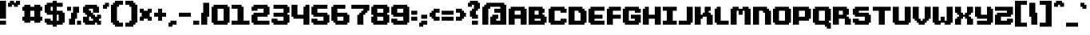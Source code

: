 SplineFontDB: 3.2
FontName: FutilePro
FullName: FutilePro
FamilyName: FutilePro
Weight: Medium
Copyright: EeveSomepx
Version: 001.000
ItalicAngle: 0
UnderlinePosition: -153
UnderlineWidth: 51
Ascent: 768
Descent: 256
InvalidEm: 0
sfntRevision: 0x00010000
LayerCount: 2
Layer: 0 1 "+BBcEMAQ0BD0EOAQ5 +BD8EOwQwBD0A" 1
Layer: 1 1 "+BB8ENQRABDUENAQ9BDgEOQAA +BD8EOwQwBD0A" 0
XUID: [1021 21 1546547682 2118]
StyleMap: 0x0040
FSType: 0
OS2Version: 1
OS2_WeightWidthSlopeOnly: 0
OS2_UseTypoMetrics: 0
CreationTime: 1280473793
ModificationTime: 1535375011
PfmFamily: 17
TTFWeight: 500
TTFWidth: 5
LineGap: 92
VLineGap: 0
Panose: 2 0 6 3 0 0 0 0 0 0
OS2TypoAscent: 768
OS2TypoAOffset: 0
OS2TypoDescent: -256
OS2TypoDOffset: 0
OS2TypoLinegap: 92
OS2WinAscent: 768
OS2WinAOffset: 0
OS2WinDescent: 128
OS2WinDOffset: 0
HheadAscent: 768
HheadAOffset: 0
HheadDescent: -128
HheadDOffset: 0
OS2SubXSize: 665
OS2SubYSize: 716
OS2SubXOff: 0
OS2SubYOff: 143
OS2SupXSize: 665
OS2SupYSize: 716
OS2SupXOff: 0
OS2SupYOff: 491
OS2StrikeYSize: 51
OS2StrikeYPos: 265
OS2Vendor: '2ttf'
OS2CodePages: 00000001.00000000
OS2UnicodeRanges: 00000007.00010002.00000000.00000000
MarkAttachClasses: 1
DEI: 91125
ShortTable: cvt  2
  34
  648
EndShort
ShortTable: maxp 16
  1
  0
  173
  102
  4
  0
  0
  2
  0
  1
  1
  0
  64
  46
  0
  0
EndShort
LangName: 1033 "" "" "" "EeveSomepx:FutilePro"
GaspTable: 1 65535 0 0
Encoding: UnicodeBmp
UnicodeInterp: none
NameList: AGL For New Fonts
DisplaySize: -48
AntiAlias: 1
FitToEm: 0
WinInfo: 0 27 9
BeginChars: 65539 173

StartChar: .notdef
Encoding: 65536 -1 0
Width: 374
Flags: W
TtInstrs:
PUSHB_2
 1
 0
MDAP[rnd]
ALIGNRP
PUSHB_3
 7
 4
 0
MIRP[min,rnd,black]
SHP[rp2]
PUSHB_2
 6
 5
MDRP[rp0,min,rnd,grey]
ALIGNRP
PUSHB_3
 3
 2
 0
MIRP[min,rnd,black]
SHP[rp2]
SVTCA[y-axis]
PUSHB_2
 3
 0
MDAP[rnd]
ALIGNRP
PUSHB_3
 5
 4
 0
MIRP[min,rnd,black]
SHP[rp2]
PUSHB_3
 7
 6
 1
MIRP[rp0,min,rnd,grey]
ALIGNRP
PUSHB_3
 1
 2
 0
MIRP[min,rnd,black]
SHP[rp2]
EndTTInstrs
LayerCount: 2
Fore
SplineSet
34 0 m 1,0,-1
 34 682 l 1,1,-1
 306 682 l 1,2,-1
 306 0 l 1,3,-1
 34 0 l 1,0,-1
68 34 m 1,4,-1
 272 34 l 1,5,-1
 272 648 l 1,6,-1
 68 648 l 1,7,-1
 68 34 l 1,4,-1
EndSplineSet
EndChar

StartChar: .null
Encoding: 65537 -1 1
Width: 0
Flags: W
LayerCount: 2
EndChar

StartChar: nonmarkingreturn
Encoding: 65538 -1 2
Width: 341
Flags: W
LayerCount: 2
EndChar

StartChar: space
Encoding: 32 32 3
Width: 320
Flags: W
LayerCount: 2
EndChar

StartChar: exclam
Encoding: 33 33 4
Width: 256
Flags: W
LayerCount: 2
Fore
SplineSet
128 0 m 1,0,-1
 64 0 l 1,1,-1
 0 0 l 1,2,-1
 0 64 l 1,3,-1
 0 128 l 1,4,-1
 64 128 l 1,5,-1
 128 128 l 1,6,-1
 192 128 l 1,7,-1
 192 64 l 1,8,-1
 192 0 l 1,9,-1
 128 0 l 1,0,-1
128 192 m 1,10,-1
 64 192 l 1,11,-1
 0 192 l 1,12,-1
 0 256 l 1,13,-1
 0 320 l 1,14,-1
 0 384 l 1,15,-1
 0 448 l 1,16,-1
 0 512 l 1,17,-1
 0 576 l 1,18,-1
 0 640 l 1,19,-1
 0 704 l 1,20,-1
 0 768 l 1,21,-1
 64 768 l 1,22,-1
 128 768 l 1,23,-1
 192 768 l 1,24,-1
 192 704 l 1,25,-1
 192 640 l 1,26,-1
 192 576 l 1,27,-1
 192 512 l 1,28,-1
 192 448 l 1,29,-1
 192 384 l 1,30,-1
 192 320 l 1,31,-1
 192 256 l 1,32,-1
 192 192 l 1,33,-1
 128 192 l 1,10,-1
EndSplineSet
EndChar

StartChar: quotedbl
Encoding: 34 34 5
Width: 448
Flags: W
LayerCount: 2
Fore
SplineSet
256 576 m 1,0,-1
 192 576 l 1,1,-1
 192 640 l 1,2,-1
 128 640 l 1,3,-1
 128 576 l 1,4,-1
 64 576 l 1,5,-1
 0 576 l 1,6,-1
 0 640 l 1,7,-1
 0 704 l 1,8,-1
 64 704 l 1,9,-1
 64 768 l 1,10,-1
 128 768 l 1,11,-1
 192 768 l 1,12,-1
 192 704 l 1,13,-1
 256 704 l 1,14,-1
 256 768 l 1,15,-1
 320 768 l 1,16,-1
 384 768 l 1,17,-1
 384 704 l 1,18,-1
 384 640 l 1,19,-1
 320 640 l 1,20,-1
 320 576 l 1,21,-1
 256 576 l 1,0,-1
EndSplineSet
EndChar

StartChar: numbersign
Encoding: 35 35 6
Width: 704
Flags: W
LayerCount: 2
Fore
SplineSet
512 64 m 1,0,-1
 448 64 l 1,1,-1
 384 64 l 1,2,-1
 384 128 l 1,3,-1
 320 128 l 1,4,-1
 256 128 l 1,5,-1
 256 64 l 1,6,-1
 192 64 l 1,7,-1
 128 64 l 1,8,-1
 64 64 l 1,9,-1
 64 128 l 1,10,-1
 0 128 l 1,11,-1
 0 192 l 1,12,-1
 0 256 l 1,13,-1
 64 256 l 1,14,-1
 64 320 l 1,15,-1
 64 384 l 1,16,-1
 64 448 l 1,17,-1
 0 448 l 1,18,-1
 0 512 l 1,19,-1
 0 576 l 1,20,-1
 64 576 l 1,21,-1
 64 640 l 1,22,-1
 128 640 l 1,23,-1
 192 640 l 1,24,-1
 256 640 l 1,25,-1
 256 576 l 1,26,-1
 320 576 l 1,27,-1
 384 576 l 1,28,-1
 384 640 l 1,29,-1
 448 640 l 1,30,-1
 512 640 l 1,31,-1
 576 640 l 1,32,-1
 576 576 l 1,33,-1
 640 576 l 1,34,-1
 640 512 l 1,35,-1
 640 448 l 1,36,-1
 576 448 l 1,37,-1
 576 384 l 1,38,-1
 576 320 l 1,39,-1
 576 256 l 1,40,-1
 640 256 l 1,41,-1
 640 192 l 1,42,-1
 640 128 l 1,43,-1
 576 128 l 1,44,-1
 576 64 l 1,45,-1
 512 64 l 1,0,-1
320 256 m 1,46,-1
 384 256 l 1,47,-1
 384 320 l 1,48,-1
 384 384 l 1,49,-1
 384 448 l 1,50,-1
 320 448 l 1,51,-1
 256 448 l 1,52,-1
 256 384 l 1,53,-1
 256 320 l 1,54,-1
 256 256 l 1,55,-1
 320 256 l 1,46,-1
EndSplineSet
EndChar

StartChar: dollar
Encoding: 36 36 7
Width: 704
Flags: W
LayerCount: 2
Fore
SplineSet
320 -64 m 1,0,-1
 256 -64 l 1,1,-1
 256 0 l 1,2,-1
 192 0 l 1,3,-1
 128 0 l 1,4,-1
 64 0 l 1,5,-1
 64 64 l 1,6,-1
 0 64 l 1,7,-1
 0 128 l 1,8,-1
 0 192 l 1,9,-1
 64 192 l 1,10,-1
 128 192 l 1,11,-1
 192 192 l 1,12,-1
 192 128 l 1,13,-1
 256 128 l 1,14,-1
 256 192 l 1,15,-1
 256 256 l 1,16,-1
 256 320 l 1,17,-1
 192 320 l 1,18,-1
 128 320 l 1,19,-1
 64 320 l 1,20,-1
 64 384 l 1,21,-1
 0 384 l 1,22,-1
 0 448 l 1,23,-1
 0 512 l 1,24,-1
 0 576 l 1,25,-1
 0 640 l 1,26,-1
 64 640 l 1,27,-1
 64 704 l 1,28,-1
 128 704 l 1,29,-1
 192 704 l 1,30,-1
 256 704 l 1,31,-1
 256 768 l 1,32,-1
 320 768 l 1,33,-1
 384 768 l 1,34,-1
 384 704 l 1,35,-1
 448 704 l 1,36,-1
 512 704 l 1,37,-1
 576 704 l 1,38,-1
 576 640 l 1,39,-1
 576 576 l 1,40,-1
 512 576 l 1,41,-1
 448 576 l 1,42,-1
 384 576 l 1,43,-1
 384 512 l 1,44,-1
 384 448 l 1,45,-1
 448 448 l 1,46,-1
 512 448 l 1,47,-1
 576 448 l 1,48,-1
 576 384 l 1,49,-1
 640 384 l 1,50,-1
 640 320 l 1,51,-1
 640 256 l 1,52,-1
 640 192 l 1,53,-1
 640 128 l 1,54,-1
 640 64 l 1,55,-1
 576 64 l 1,56,-1
 576 0 l 1,57,-1
 512 0 l 1,58,-1
 448 0 l 1,59,-1
 384 0 l 1,60,-1
 384 -64 l 1,61,-1
 320 -64 l 1,0,-1
448 128 m 1,62,-1
 448 192 l 1,63,-1
 448 256 l 1,64,-1
 448 320 l 1,65,-1
 384 320 l 1,66,-1
 384 256 l 1,67,-1
 384 192 l 1,68,-1
 384 128 l 1,69,-1
 448 128 l 1,62,-1
256 448 m 1,70,-1
 256 512 l 1,71,-1
 256 576 l 1,72,-1
 192 576 l 1,73,-1
 192 512 l 1,74,-1
 192 448 l 1,75,-1
 256 448 l 1,70,-1
EndSplineSet
EndChar

StartChar: percent
Encoding: 37 37 8
Width: 512
Flags: W
LayerCount: 2
Fore
SplineSet
384 0 m 1,0,-1
 320 0 l 1,1,-1
 320 64 l 1,2,-1
 320 128 l 1,3,-1
 384 128 l 1,4,-1
 448 128 l 1,5,-1
 448 64 l 1,6,-1
 448 0 l 1,7,-1
 384 0 l 1,0,-1
192 0 m 1,8,-1
 128 0 l 1,9,-1
 64 0 l 1,10,-1
 64 64 l 1,11,-1
 64 128 l 1,12,-1
 64 192 l 1,13,-1
 128 192 l 1,14,-1
 128 256 l 1,15,-1
 128 320 l 1,16,-1
 128 384 l 1,17,-1
 192 384 l 1,18,-1
 192 448 l 1,19,-1
 192 512 l 1,20,-1
 192 576 l 1,21,-1
 256 576 l 1,22,-1
 320 576 l 1,23,-1
 384 576 l 1,24,-1
 384 512 l 1,25,-1
 384 448 l 1,26,-1
 384 384 l 1,27,-1
 320 384 l 1,28,-1
 320 320 l 1,29,-1
 320 256 l 1,30,-1
 320 192 l 1,31,-1
 256 192 l 1,32,-1
 256 128 l 1,33,-1
 256 64 l 1,34,-1
 256 0 l 1,35,-1
 192 0 l 1,8,-1
64 448 m 1,36,-1
 0 448 l 1,37,-1
 0 512 l 1,38,-1
 0 576 l 1,39,-1
 64 576 l 1,40,-1
 128 576 l 1,41,-1
 128 512 l 1,42,-1
 128 448 l 1,43,-1
 64 448 l 1,36,-1
EndSplineSet
EndChar

StartChar: ampersand
Encoding: 38 38 9
Width: 640
Flags: W
LayerCount: 2
Fore
SplineSet
512 0 m 1,0,-1
 448 0 l 1,1,-1
 448 64 l 1,2,-1
 384 64 l 1,3,-1
 384 0 l 1,4,-1
 320 0 l 1,5,-1
 256 0 l 1,6,-1
 192 0 l 1,7,-1
 128 0 l 1,8,-1
 64 0 l 1,9,-1
 64 64 l 1,10,-1
 0 64 l 1,11,-1
 0 128 l 1,12,-1
 0 192 l 1,13,-1
 0 256 l 1,14,-1
 64 256 l 1,15,-1
 128 256 l 1,16,-1
 128 320 l 1,17,-1
 64 320 l 1,18,-1
 64 384 l 1,19,-1
 0 384 l 1,20,-1
 0 448 l 1,21,-1
 0 512 l 1,22,-1
 0 576 l 1,23,-1
 64 576 l 1,24,-1
 64 640 l 1,25,-1
 128 640 l 1,26,-1
 192 640 l 1,27,-1
 256 640 l 1,28,-1
 320 640 l 1,29,-1
 384 640 l 1,30,-1
 448 640 l 1,31,-1
 448 576 l 1,32,-1
 512 576 l 1,33,-1
 512 512 l 1,34,-1
 512 448 l 1,35,-1
 512 384 l 1,36,-1
 448 384 l 1,37,-1
 384 384 l 1,38,-1
 320 384 l 1,39,-1
 320 448 l 1,40,-1
 320 512 l 1,41,-1
 256 512 l 1,42,-1
 192 512 l 1,43,-1
 192 448 l 1,44,-1
 256 448 l 1,45,-1
 256 384 l 1,46,-1
 320 384 l 1,47,-1
 320 320 l 1,48,-1
 384 320 l 1,49,-1
 384 256 l 1,50,-1
 448 256 l 1,51,-1
 448 320 l 1,52,-1
 512 320 l 1,53,-1
 576 320 l 1,54,-1
 576 256 l 1,55,-1
 576 192 l 1,56,-1
 512 192 l 1,57,-1
 512 128 l 1,58,-1
 576 128 l 1,59,-1
 576 64 l 1,60,-1
 576 0 l 1,61,-1
 512 0 l 1,0,-1
256 128 m 1,62,-1
 320 128 l 1,63,-1
 320 192 l 1,64,-1
 256 192 l 1,65,-1
 256 256 l 1,66,-1
 192 256 l 1,67,-1
 192 192 l 1,68,-1
 192 128 l 1,69,-1
 256 128 l 1,62,-1
EndSplineSet
EndChar

StartChar: quotesingle
Encoding: 39 39 10
Width: 256
Flags: W
LayerCount: 2
Fore
SplineSet
64 512 m 1,0,-1
 0 512 l 1,1,-1
 0 576 l 1,2,-1
 0 640 l 1,3,-1
 64 640 l 1,4,-1
 64 704 l 1,5,-1
 128 704 l 1,6,-1
 192 704 l 1,7,-1
 192 640 l 1,8,-1
 192 576 l 1,9,-1
 128 576 l 1,10,-1
 128 512 l 1,11,-1
 64 512 l 1,0,-1
EndSplineSet
EndChar

StartChar: parenleft
Encoding: 40 40 11
Width: 448
Flags: W
LayerCount: 2
Fore
SplineSet
320 -64 m 1,0,-1
 256 -64 l 1,1,-1
 192 -64 l 1,2,-1
 128 -64 l 1,3,-1
 128 0 l 1,4,-1
 64 0 l 1,5,-1
 64 64 l 1,6,-1
 0 64 l 1,7,-1
 0 128 l 1,8,-1
 0 192 l 1,9,-1
 0 256 l 1,10,-1
 0 320 l 1,11,-1
 0 384 l 1,12,-1
 0 448 l 1,13,-1
 0 512 l 1,14,-1
 0 576 l 1,15,-1
 0 640 l 1,16,-1
 64 640 l 1,17,-1
 64 704 l 1,18,-1
 128 704 l 1,19,-1
 128 768 l 1,20,-1
 192 768 l 1,21,-1
 256 768 l 1,22,-1
 320 768 l 1,23,-1
 384 768 l 1,24,-1
 384 704 l 1,25,-1
 384 640 l 1,26,-1
 320 640 l 1,27,-1
 256 640 l 1,28,-1
 256 576 l 1,29,-1
 192 576 l 1,30,-1
 192 512 l 1,31,-1
 192 448 l 1,32,-1
 192 384 l 1,33,-1
 192 320 l 1,34,-1
 192 256 l 1,35,-1
 192 192 l 1,36,-1
 192 128 l 1,37,-1
 256 128 l 1,38,-1
 256 64 l 1,39,-1
 320 64 l 1,40,-1
 384 64 l 1,41,-1
 384 0 l 1,42,-1
 384 -64 l 1,43,-1
 320 -64 l 1,0,-1
EndSplineSet
EndChar

StartChar: parenright
Encoding: 41 41 12
Width: 448
Flags: W
LayerCount: 2
Fore
SplineSet
192 -64 m 1,0,-1
 128 -64 l 1,1,-1
 64 -64 l 1,2,-1
 0 -64 l 1,3,-1
 0 0 l 1,4,-1
 0 64 l 1,5,-1
 64 64 l 1,6,-1
 128 64 l 1,7,-1
 128 128 l 1,8,-1
 192 128 l 1,9,-1
 192 192 l 1,10,-1
 192 256 l 1,11,-1
 192 320 l 1,12,-1
 192 384 l 1,13,-1
 192 448 l 1,14,-1
 192 512 l 1,15,-1
 192 576 l 1,16,-1
 128 576 l 1,17,-1
 128 640 l 1,18,-1
 64 640 l 1,19,-1
 0 640 l 1,20,-1
 0 704 l 1,21,-1
 0 768 l 1,22,-1
 64 768 l 1,23,-1
 128 768 l 1,24,-1
 192 768 l 1,25,-1
 256 768 l 1,26,-1
 256 704 l 1,27,-1
 320 704 l 1,28,-1
 320 640 l 1,29,-1
 384 640 l 1,30,-1
 384 576 l 1,31,-1
 384 512 l 1,32,-1
 384 448 l 1,33,-1
 384 384 l 1,34,-1
 384 320 l 1,35,-1
 384 256 l 1,36,-1
 384 192 l 1,37,-1
 384 128 l 1,38,-1
 384 64 l 1,39,-1
 320 64 l 1,40,-1
 320 0 l 1,41,-1
 256 0 l 1,42,-1
 256 -64 l 1,43,-1
 192 -64 l 1,0,-1
EndSplineSet
EndChar

StartChar: asterisk
Encoding: 42 42 13
Width: 448
Flags: W
LayerCount: 2
Fore
SplineSet
320 128 m 1,0,-1
 256 128 l 1,1,-1
 256 192 l 1,2,-1
 192 192 l 1,3,-1
 128 192 l 1,4,-1
 128 128 l 1,5,-1
 64 128 l 1,6,-1
 0 128 l 1,7,-1
 0 192 l 1,8,-1
 0 256 l 1,9,-1
 64 256 l 1,10,-1
 64 320 l 1,11,-1
 64 384 l 1,12,-1
 0 384 l 1,13,-1
 0 448 l 1,14,-1
 0 512 l 1,15,-1
 64 512 l 1,16,-1
 128 512 l 1,17,-1
 128 448 l 1,18,-1
 192 448 l 1,19,-1
 256 448 l 1,20,-1
 256 512 l 1,21,-1
 320 512 l 1,22,-1
 384 512 l 1,23,-1
 384 448 l 1,24,-1
 384 384 l 1,25,-1
 320 384 l 1,26,-1
 320 320 l 1,27,-1
 320 256 l 1,28,-1
 384 256 l 1,29,-1
 384 192 l 1,30,-1
 384 128 l 1,31,-1
 320 128 l 1,0,-1
EndSplineSet
EndChar

StartChar: plus
Encoding: 43 43 14
Width: 448
Flags: W
LayerCount: 2
Fore
SplineSet
192 128 m 1,0,-1
 128 128 l 1,1,-1
 128 192 l 1,2,-1
 128 256 l 1,3,-1
 64 256 l 1,4,-1
 0 256 l 1,5,-1
 0 320 l 1,6,-1
 0 384 l 1,7,-1
 64 384 l 1,8,-1
 128 384 l 1,9,-1
 128 448 l 1,10,-1
 128 512 l 1,11,-1
 192 512 l 1,12,-1
 256 512 l 1,13,-1
 256 448 l 1,14,-1
 256 384 l 1,15,-1
 320 384 l 1,16,-1
 384 384 l 1,17,-1
 384 320 l 1,18,-1
 384 256 l 1,19,-1
 320 256 l 1,20,-1
 256 256 l 1,21,-1
 256 192 l 1,22,-1
 256 128 l 1,23,-1
 192 128 l 1,0,-1
EndSplineSet
EndChar

StartChar: comma
Encoding: 44 44 15
Width: 320
Flags: W
LayerCount: 2
Fore
SplineSet
64 -64 m 1,0,-1
 0 -64 l 1,1,-1
 0 0 l 1,2,-1
 0 64 l 1,3,-1
 64 64 l 1,4,-1
 64 128 l 1,5,-1
 128 128 l 1,6,-1
 192 128 l 1,7,-1
 256 128 l 1,8,-1
 256 64 l 1,9,-1
 256 0 l 1,10,-1
 192 0 l 1,11,-1
 128 0 l 1,12,-1
 128 -64 l 1,13,-1
 64 -64 l 1,0,-1
EndSplineSet
EndChar

StartChar: hyphen
Encoding: 45 45 16
Width: 448
Flags: W
LayerCount: 2
Fore
SplineSet
320 256 m 1,0,-1
 256 256 l 1,1,-1
 192 256 l 1,2,-1
 128 256 l 1,3,-1
 64 256 l 1,4,-1
 0 256 l 1,5,-1
 0 320 l 1,6,-1
 0 384 l 1,7,-1
 64 384 l 1,8,-1
 128 384 l 1,9,-1
 192 384 l 1,10,-1
 256 384 l 1,11,-1
 320 384 l 1,12,-1
 384 384 l 1,13,-1
 384 320 l 1,14,-1
 384 256 l 1,15,-1
 320 256 l 1,0,-1
EndSplineSet
EndChar

StartChar: period
Encoding: 46 46 17
Width: 256
Flags: W
LayerCount: 2
Fore
SplineSet
128 0 m 1,0,-1
 64 0 l 1,1,-1
 0 0 l 1,2,-1
 0 64 l 1,3,-1
 0 128 l 1,4,-1
 64 128 l 1,5,-1
 128 128 l 1,6,-1
 192 128 l 1,7,-1
 192 64 l 1,8,-1
 192 0 l 1,9,-1
 128 0 l 1,0,-1
EndSplineSet
EndChar

StartChar: slash
Encoding: 47 47 18
Width: 320
Flags: W
LayerCount: 2
Fore
SplineSet
128 0 m 1,0,-1
 64 0 l 1,1,-1
 0 0 l 1,2,-1
 0 64 l 1,3,-1
 0 128 l 1,4,-1
 0 192 l 1,5,-1
 0 256 l 1,6,-1
 0 320 l 1,7,-1
 0 384 l 1,8,-1
 64 384 l 1,9,-1
 64 448 l 1,10,-1
 64 512 l 1,11,-1
 64 576 l 1,12,-1
 64 640 l 1,13,-1
 64 704 l 1,14,-1
 128 704 l 1,15,-1
 192 704 l 1,16,-1
 256 704 l 1,17,-1
 256 640 l 1,18,-1
 256 576 l 1,19,-1
 256 512 l 1,20,-1
 256 448 l 1,21,-1
 256 384 l 1,22,-1
 256 320 l 1,23,-1
 256 256 l 1,24,-1
 192 256 l 1,25,-1
 192 192 l 1,26,-1
 192 128 l 1,27,-1
 192 64 l 1,28,-1
 192 0 l 1,29,-1
 128 0 l 1,0,-1
EndSplineSet
EndChar

StartChar: zero
Encoding: 48 48 19
Width: 640
Flags: W
LayerCount: 2
Fore
SplineSet
448 0 m 1,0,-1
 384 0 l 1,1,-1
 320 0 l 1,2,-1
 256 0 l 1,3,-1
 192 0 l 1,4,-1
 128 0 l 1,5,-1
 64 0 l 1,6,-1
 64 64 l 1,7,-1
 0 64 l 1,8,-1
 0 128 l 1,9,-1
 0 192 l 1,10,-1
 0 256 l 1,11,-1
 0 320 l 1,12,-1
 0 384 l 1,13,-1
 0 448 l 1,14,-1
 0 512 l 1,15,-1
 0 576 l 1,16,-1
 64 576 l 1,17,-1
 64 640 l 1,18,-1
 128 640 l 1,19,-1
 192 640 l 1,20,-1
 256 640 l 1,21,-1
 320 640 l 1,22,-1
 384 640 l 1,23,-1
 448 640 l 1,24,-1
 512 640 l 1,25,-1
 512 576 l 1,26,-1
 576 576 l 1,27,-1
 576 512 l 1,28,-1
 576 448 l 1,29,-1
 576 384 l 1,30,-1
 576 320 l 1,31,-1
 576 256 l 1,32,-1
 576 192 l 1,33,-1
 576 128 l 1,34,-1
 576 64 l 1,35,-1
 512 64 l 1,36,-1
 512 0 l 1,37,-1
 448 0 l 1,0,-1
320 128 m 1,38,-1
 384 128 l 1,39,-1
 384 192 l 1,40,-1
 384 256 l 1,41,-1
 384 320 l 1,42,-1
 384 384 l 1,43,-1
 384 448 l 1,44,-1
 384 512 l 1,45,-1
 320 512 l 1,46,-1
 256 512 l 1,47,-1
 192 512 l 1,48,-1
 192 448 l 1,49,-1
 192 384 l 1,50,-1
 192 320 l 1,51,-1
 192 256 l 1,52,-1
 192 192 l 1,53,-1
 192 128 l 1,54,-1
 256 128 l 1,55,-1
 320 128 l 1,38,-1
EndSplineSet
EndChar

StartChar: one
Encoding: 49 49 20
Width: 640
Flags: W
LayerCount: 2
Fore
SplineSet
512 0 m 1,0,-1
 448 0 l 1,1,-1
 384 0 l 1,2,-1
 320 0 l 1,3,-1
 256 0 l 1,4,-1
 192 0 l 1,5,-1
 128 0 l 1,6,-1
 64 0 l 1,7,-1
 0 0 l 1,8,-1
 0 64 l 1,9,-1
 0 128 l 1,10,-1
 64 128 l 1,11,-1
 128 128 l 1,12,-1
 192 128 l 1,13,-1
 192 192 l 1,14,-1
 192 256 l 1,15,-1
 192 320 l 1,16,-1
 192 384 l 1,17,-1
 192 448 l 1,18,-1
 192 512 l 1,19,-1
 128 512 l 1,20,-1
 64 512 l 1,21,-1
 0 512 l 1,22,-1
 0 576 l 1,23,-1
 0 640 l 1,24,-1
 64 640 l 1,25,-1
 128 640 l 1,26,-1
 192 640 l 1,27,-1
 256 640 l 1,28,-1
 320 640 l 1,29,-1
 320 576 l 1,30,-1
 384 576 l 1,31,-1
 384 512 l 1,32,-1
 384 448 l 1,33,-1
 384 384 l 1,34,-1
 384 320 l 1,35,-1
 384 256 l 1,36,-1
 384 192 l 1,37,-1
 384 128 l 1,38,-1
 448 128 l 1,39,-1
 512 128 l 1,40,-1
 576 128 l 1,41,-1
 576 64 l 1,42,-1
 576 0 l 1,43,-1
 512 0 l 1,0,-1
EndSplineSet
EndChar

StartChar: two
Encoding: 50 50 21
Width: 640
Flags: W
LayerCount: 2
Fore
SplineSet
512 0 m 1,0,-1
 448 0 l 1,1,-1
 384 0 l 1,2,-1
 320 0 l 1,3,-1
 256 0 l 1,4,-1
 192 0 l 1,5,-1
 128 0 l 1,6,-1
 64 0 l 1,7,-1
 64 64 l 1,8,-1
 0 64 l 1,9,-1
 0 128 l 1,10,-1
 0 192 l 1,11,-1
 0 256 l 1,12,-1
 0 320 l 1,13,-1
 64 320 l 1,14,-1
 64 384 l 1,15,-1
 128 384 l 1,16,-1
 192 384 l 1,17,-1
 256 384 l 1,18,-1
 320 384 l 1,19,-1
 384 384 l 1,20,-1
 384 448 l 1,21,-1
 384 512 l 1,22,-1
 320 512 l 1,23,-1
 256 512 l 1,24,-1
 192 512 l 1,25,-1
 192 448 l 1,26,-1
 128 448 l 1,27,-1
 64 448 l 1,28,-1
 0 448 l 1,29,-1
 0 512 l 1,30,-1
 0 576 l 1,31,-1
 64 576 l 1,32,-1
 64 640 l 1,33,-1
 128 640 l 1,34,-1
 192 640 l 1,35,-1
 256 640 l 1,36,-1
 320 640 l 1,37,-1
 384 640 l 1,38,-1
 448 640 l 1,39,-1
 512 640 l 1,40,-1
 512 576 l 1,41,-1
 576 576 l 1,42,-1
 576 512 l 1,43,-1
 576 448 l 1,44,-1
 576 384 l 1,45,-1
 576 320 l 1,46,-1
 512 320 l 1,47,-1
 512 256 l 1,48,-1
 448 256 l 1,49,-1
 384 256 l 1,50,-1
 320 256 l 1,51,-1
 256 256 l 1,52,-1
 192 256 l 1,53,-1
 192 192 l 1,54,-1
 192 128 l 1,55,-1
 256 128 l 1,56,-1
 320 128 l 1,57,-1
 384 128 l 1,58,-1
 448 128 l 1,59,-1
 512 128 l 1,60,-1
 576 128 l 1,61,-1
 576 64 l 1,62,-1
 576 0 l 1,63,-1
 512 0 l 1,0,-1
EndSplineSet
EndChar

StartChar: three
Encoding: 51 51 22
Width: 640
Flags: W
LayerCount: 2
Fore
SplineSet
448 0 m 1,0,-1
 384 0 l 1,1,-1
 320 0 l 1,2,-1
 256 0 l 1,3,-1
 192 0 l 1,4,-1
 128 0 l 1,5,-1
 64 0 l 1,6,-1
 64 64 l 1,7,-1
 0 64 l 1,8,-1
 0 128 l 1,9,-1
 0 192 l 1,10,-1
 64 192 l 1,11,-1
 128 192 l 1,12,-1
 192 192 l 1,13,-1
 192 128 l 1,14,-1
 256 128 l 1,15,-1
 320 128 l 1,16,-1
 384 128 l 1,17,-1
 384 192 l 1,18,-1
 384 256 l 1,19,-1
 320 256 l 1,20,-1
 256 256 l 1,21,-1
 192 256 l 1,22,-1
 128 256 l 1,23,-1
 64 256 l 1,24,-1
 64 320 l 1,25,-1
 64 384 l 1,26,-1
 128 384 l 1,27,-1
 192 384 l 1,28,-1
 256 384 l 1,29,-1
 320 384 l 1,30,-1
 384 384 l 1,31,-1
 384 448 l 1,32,-1
 384 512 l 1,33,-1
 320 512 l 1,34,-1
 256 512 l 1,35,-1
 192 512 l 1,36,-1
 128 512 l 1,37,-1
 64 512 l 1,38,-1
 64 576 l 1,39,-1
 64 640 l 1,40,-1
 128 640 l 1,41,-1
 192 640 l 1,42,-1
 256 640 l 1,43,-1
 320 640 l 1,44,-1
 384 640 l 1,45,-1
 448 640 l 1,46,-1
 512 640 l 1,47,-1
 512 576 l 1,48,-1
 576 576 l 1,49,-1
 576 512 l 1,50,-1
 576 448 l 1,51,-1
 576 384 l 1,52,-1
 512 384 l 1,53,-1
 512 320 l 1,54,-1
 576 320 l 1,55,-1
 576 256 l 1,56,-1
 576 192 l 1,57,-1
 576 128 l 1,58,-1
 576 64 l 1,59,-1
 512 64 l 1,60,-1
 512 0 l 1,61,-1
 448 0 l 1,0,-1
EndSplineSet
EndChar

StartChar: four
Encoding: 52 52 23
Width: 640
Flags: W
LayerCount: 2
Fore
SplineSet
512 0 m 1,0,-1
 448 0 l 1,1,-1
 384 0 l 1,2,-1
 384 64 l 1,3,-1
 384 128 l 1,4,-1
 384 192 l 1,5,-1
 320 192 l 1,6,-1
 256 192 l 1,7,-1
 192 192 l 1,8,-1
 128 192 l 1,9,-1
 64 192 l 1,10,-1
 64 256 l 1,11,-1
 0 256 l 1,12,-1
 0 320 l 1,13,-1
 0 384 l 1,14,-1
 0 448 l 1,15,-1
 0 512 l 1,16,-1
 0 576 l 1,17,-1
 0 640 l 1,18,-1
 64 640 l 1,19,-1
 128 640 l 1,20,-1
 192 640 l 1,21,-1
 192 576 l 1,22,-1
 192 512 l 1,23,-1
 192 448 l 1,24,-1
 192 384 l 1,25,-1
 192 320 l 1,26,-1
 256 320 l 1,27,-1
 320 320 l 1,28,-1
 384 320 l 1,29,-1
 384 384 l 1,30,-1
 384 448 l 1,31,-1
 384 512 l 1,32,-1
 384 576 l 1,33,-1
 448 576 l 1,34,-1
 448 640 l 1,35,-1
 512 640 l 1,36,-1
 576 640 l 1,37,-1
 576 576 l 1,38,-1
 576 512 l 1,39,-1
 576 448 l 1,40,-1
 576 384 l 1,41,-1
 576 320 l 1,42,-1
 576 256 l 1,43,-1
 576 192 l 1,44,-1
 576 128 l 1,45,-1
 576 64 l 1,46,-1
 576 0 l 1,47,-1
 512 0 l 1,0,-1
EndSplineSet
EndChar

StartChar: five
Encoding: 53 53 24
Width: 640
Flags: W
LayerCount: 2
Fore
SplineSet
448 0 m 1,0,-1
 384 0 l 1,1,-1
 320 0 l 1,2,-1
 256 0 l 1,3,-1
 192 0 l 1,4,-1
 128 0 l 1,5,-1
 64 0 l 1,6,-1
 64 64 l 1,7,-1
 0 64 l 1,8,-1
 0 128 l 1,9,-1
 0 192 l 1,10,-1
 64 192 l 1,11,-1
 128 192 l 1,12,-1
 192 192 l 1,13,-1
 192 128 l 1,14,-1
 256 128 l 1,15,-1
 320 128 l 1,16,-1
 384 128 l 1,17,-1
 384 192 l 1,18,-1
 384 256 l 1,19,-1
 320 256 l 1,20,-1
 256 256 l 1,21,-1
 192 256 l 1,22,-1
 128 256 l 1,23,-1
 64 256 l 1,24,-1
 64 320 l 1,25,-1
 0 320 l 1,26,-1
 0 384 l 1,27,-1
 0 448 l 1,28,-1
 0 512 l 1,29,-1
 0 576 l 1,30,-1
 64 576 l 1,31,-1
 64 640 l 1,32,-1
 128 640 l 1,33,-1
 192 640 l 1,34,-1
 256 640 l 1,35,-1
 320 640 l 1,36,-1
 384 640 l 1,37,-1
 448 640 l 1,38,-1
 512 640 l 1,39,-1
 512 576 l 1,40,-1
 512 512 l 1,41,-1
 448 512 l 1,42,-1
 384 512 l 1,43,-1
 320 512 l 1,44,-1
 256 512 l 1,45,-1
 192 512 l 1,46,-1
 192 448 l 1,47,-1
 192 384 l 1,48,-1
 256 384 l 1,49,-1
 320 384 l 1,50,-1
 384 384 l 1,51,-1
 448 384 l 1,52,-1
 512 384 l 1,53,-1
 512 320 l 1,54,-1
 576 320 l 1,55,-1
 576 256 l 1,56,-1
 576 192 l 1,57,-1
 576 128 l 1,58,-1
 576 64 l 1,59,-1
 512 64 l 1,60,-1
 512 0 l 1,61,-1
 448 0 l 1,0,-1
EndSplineSet
EndChar

StartChar: six
Encoding: 54 54 25
Width: 640
Flags: W
LayerCount: 2
Fore
SplineSet
448 0 m 1,0,-1
 384 0 l 1,1,-1
 320 0 l 1,2,-1
 256 0 l 1,3,-1
 192 0 l 1,4,-1
 128 0 l 1,5,-1
 128 64 l 1,6,-1
 64 64 l 1,7,-1
 64 128 l 1,8,-1
 0 128 l 1,9,-1
 0 192 l 1,10,-1
 0 256 l 1,11,-1
 0 320 l 1,12,-1
 0 384 l 1,13,-1
 0 448 l 1,14,-1
 0 512 l 1,15,-1
 0 576 l 1,16,-1
 64 576 l 1,17,-1
 64 640 l 1,18,-1
 128 640 l 1,19,-1
 192 640 l 1,20,-1
 256 640 l 1,21,-1
 320 640 l 1,22,-1
 384 640 l 1,23,-1
 448 640 l 1,24,-1
 448 576 l 1,25,-1
 448 512 l 1,26,-1
 384 512 l 1,27,-1
 320 512 l 1,28,-1
 256 512 l 1,29,-1
 192 512 l 1,30,-1
 192 448 l 1,31,-1
 192 384 l 1,32,-1
 256 384 l 1,33,-1
 320 384 l 1,34,-1
 384 384 l 1,35,-1
 448 384 l 1,36,-1
 512 384 l 1,37,-1
 512 320 l 1,38,-1
 576 320 l 1,39,-1
 576 256 l 1,40,-1
 576 192 l 1,41,-1
 576 128 l 1,42,-1
 576 64 l 1,43,-1
 512 64 l 1,44,-1
 512 0 l 1,45,-1
 448 0 l 1,0,-1
320 128 m 1,46,-1
 384 128 l 1,47,-1
 384 192 l 1,48,-1
 384 256 l 1,49,-1
 320 256 l 1,50,-1
 256 256 l 1,51,-1
 192 256 l 1,52,-1
 192 192 l 1,53,-1
 192 128 l 1,54,-1
 256 128 l 1,55,-1
 320 128 l 1,46,-1
EndSplineSet
EndChar

StartChar: seven
Encoding: 55 55 26
Width: 640
Flags: W
LayerCount: 2
Fore
SplineSet
320 0 m 1,0,-1
 256 0 l 1,1,-1
 192 0 l 1,2,-1
 192 64 l 1,3,-1
 192 128 l 1,4,-1
 192 192 l 1,5,-1
 192 256 l 1,6,-1
 192 320 l 1,7,-1
 256 320 l 1,8,-1
 256 384 l 1,9,-1
 320 384 l 1,10,-1
 320 448 l 1,11,-1
 384 448 l 1,12,-1
 384 512 l 1,13,-1
 320 512 l 1,14,-1
 256 512 l 1,15,-1
 192 512 l 1,16,-1
 128 512 l 1,17,-1
 64 512 l 1,18,-1
 0 512 l 1,19,-1
 0 576 l 1,20,-1
 0 640 l 1,21,-1
 64 640 l 1,22,-1
 128 640 l 1,23,-1
 192 640 l 1,24,-1
 256 640 l 1,25,-1
 320 640 l 1,26,-1
 384 640 l 1,27,-1
 448 640 l 1,28,-1
 512 640 l 1,29,-1
 576 640 l 1,30,-1
 576 576 l 1,31,-1
 576 512 l 1,32,-1
 576 448 l 1,33,-1
 512 448 l 1,34,-1
 512 384 l 1,35,-1
 448 384 l 1,36,-1
 448 320 l 1,37,-1
 384 320 l 1,38,-1
 384 256 l 1,39,-1
 384 192 l 1,40,-1
 384 128 l 1,41,-1
 384 64 l 1,42,-1
 384 0 l 1,43,-1
 320 0 l 1,0,-1
EndSplineSet
EndChar

StartChar: eight
Encoding: 56 56 27
Width: 640
Flags: W
LayerCount: 2
Fore
SplineSet
448 0 m 1,0,-1
 384 0 l 1,1,-1
 320 0 l 1,2,-1
 256 0 l 1,3,-1
 192 0 l 1,4,-1
 128 0 l 1,5,-1
 64 0 l 1,6,-1
 64 64 l 1,7,-1
 0 64 l 1,8,-1
 0 128 l 1,9,-1
 0 192 l 1,10,-1
 0 256 l 1,11,-1
 64 256 l 1,12,-1
 64 320 l 1,13,-1
 0 320 l 1,14,-1
 0 384 l 1,15,-1
 0 448 l 1,16,-1
 0 512 l 1,17,-1
 0 576 l 1,18,-1
 64 576 l 1,19,-1
 64 640 l 1,20,-1
 128 640 l 1,21,-1
 192 640 l 1,22,-1
 256 640 l 1,23,-1
 320 640 l 1,24,-1
 384 640 l 1,25,-1
 448 640 l 1,26,-1
 512 640 l 1,27,-1
 512 576 l 1,28,-1
 576 576 l 1,29,-1
 576 512 l 1,30,-1
 576 448 l 1,31,-1
 576 384 l 1,32,-1
 512 384 l 1,33,-1
 512 320 l 1,34,-1
 576 320 l 1,35,-1
 576 256 l 1,36,-1
 576 192 l 1,37,-1
 576 128 l 1,38,-1
 576 64 l 1,39,-1
 512 64 l 1,40,-1
 512 0 l 1,41,-1
 448 0 l 1,0,-1
320 128 m 1,42,-1
 384 128 l 1,43,-1
 384 192 l 1,44,-1
 384 256 l 1,45,-1
 320 256 l 1,46,-1
 256 256 l 1,47,-1
 192 256 l 1,48,-1
 192 192 l 1,49,-1
 192 128 l 1,50,-1
 256 128 l 1,51,-1
 320 128 l 1,42,-1
320 384 m 1,52,-1
 384 384 l 1,53,-1
 384 448 l 1,54,-1
 384 512 l 1,55,-1
 320 512 l 1,56,-1
 256 512 l 1,57,-1
 192 512 l 1,58,-1
 192 448 l 1,59,-1
 192 384 l 1,60,-1
 256 384 l 1,61,-1
 320 384 l 1,52,-1
EndSplineSet
EndChar

StartChar: nine
Encoding: 57 57 28
Width: 640
Flags: W
LayerCount: 2
Fore
SplineSet
448 0 m 1,0,-1
 384 0 l 1,1,-1
 320 0 l 1,2,-1
 256 0 l 1,3,-1
 192 0 l 1,4,-1
 128 0 l 1,5,-1
 64 0 l 1,6,-1
 64 64 l 1,7,-1
 0 64 l 1,8,-1
 0 128 l 1,9,-1
 0 192 l 1,10,-1
 64 192 l 1,11,-1
 128 192 l 1,12,-1
 192 192 l 1,13,-1
 192 128 l 1,14,-1
 256 128 l 1,15,-1
 320 128 l 1,16,-1
 384 128 l 1,17,-1
 384 192 l 1,18,-1
 384 256 l 1,19,-1
 320 256 l 1,20,-1
 256 256 l 1,21,-1
 192 256 l 1,22,-1
 128 256 l 1,23,-1
 64 256 l 1,24,-1
 64 320 l 1,25,-1
 0 320 l 1,26,-1
 0 384 l 1,27,-1
 0 448 l 1,28,-1
 0 512 l 1,29,-1
 0 576 l 1,30,-1
 64 576 l 1,31,-1
 64 640 l 1,32,-1
 128 640 l 1,33,-1
 192 640 l 1,34,-1
 256 640 l 1,35,-1
 320 640 l 1,36,-1
 384 640 l 1,37,-1
 448 640 l 1,38,-1
 512 640 l 1,39,-1
 512 576 l 1,40,-1
 576 576 l 1,41,-1
 576 512 l 1,42,-1
 576 448 l 1,43,-1
 576 384 l 1,44,-1
 576 320 l 1,45,-1
 576 256 l 1,46,-1
 576 192 l 1,47,-1
 576 128 l 1,48,-1
 576 64 l 1,49,-1
 512 64 l 1,50,-1
 512 0 l 1,51,-1
 448 0 l 1,0,-1
320 384 m 1,52,-1
 384 384 l 1,53,-1
 384 448 l 1,54,-1
 384 512 l 1,55,-1
 320 512 l 1,56,-1
 256 512 l 1,57,-1
 192 512 l 1,58,-1
 192 448 l 1,59,-1
 192 384 l 1,60,-1
 256 384 l 1,61,-1
 320 384 l 1,52,-1
EndSplineSet
EndChar

StartChar: colon
Encoding: 58 58 29
Width: 256
Flags: W
LayerCount: 2
Fore
SplineSet
128 128 m 1,0,-1
 64 128 l 1,1,-1
 0 128 l 1,2,-1
 0 192 l 1,3,-1
 0 256 l 1,4,-1
 64 256 l 1,5,-1
 128 256 l 1,6,-1
 192 256 l 1,7,-1
 192 192 l 1,8,-1
 192 128 l 1,9,-1
 128 128 l 1,0,-1
128 320 m 1,10,-1
 64 320 l 1,11,-1
 0 320 l 1,12,-1
 0 384 l 1,13,-1
 0 448 l 1,14,-1
 64 448 l 1,15,-1
 128 448 l 1,16,-1
 192 448 l 1,17,-1
 192 384 l 1,18,-1
 192 320 l 1,19,-1
 128 320 l 1,10,-1
EndSplineSet
EndChar

StartChar: semicolon
Encoding: 59 59 30
Width: 320
Flags: W
LayerCount: 2
Fore
SplineSet
64 -64 m 1,0,-1
 0 -64 l 1,1,-1
 0 0 l 1,2,-1
 0 64 l 1,3,-1
 64 64 l 1,4,-1
 64 128 l 1,5,-1
 128 128 l 1,6,-1
 192 128 l 1,7,-1
 256 128 l 1,8,-1
 256 64 l 1,9,-1
 256 0 l 1,10,-1
 192 0 l 1,11,-1
 128 0 l 1,12,-1
 128 -64 l 1,13,-1
 64 -64 l 1,0,-1
192 192 m 1,14,-1
 128 192 l 1,15,-1
 64 192 l 1,16,-1
 64 256 l 1,17,-1
 64 320 l 1,18,-1
 128 320 l 1,19,-1
 192 320 l 1,20,-1
 256 320 l 1,21,-1
 256 256 l 1,22,-1
 256 192 l 1,23,-1
 192 192 l 1,14,-1
EndSplineSet
EndChar

StartChar: less
Encoding: 60 60 31
Width: 384
Flags: W
LayerCount: 2
Fore
SplineSet
256 128 m 1,0,-1
 192 128 l 1,1,-1
 128 128 l 1,2,-1
 128 192 l 1,3,-1
 64 192 l 1,4,-1
 64 256 l 1,5,-1
 0 256 l 1,6,-1
 0 320 l 1,7,-1
 0 384 l 1,8,-1
 64 384 l 1,9,-1
 64 448 l 1,10,-1
 128 448 l 1,11,-1
 128 512 l 1,12,-1
 192 512 l 1,13,-1
 256 512 l 1,14,-1
 320 512 l 1,15,-1
 320 448 l 1,16,-1
 320 384 l 1,17,-1
 256 384 l 1,18,-1
 192 384 l 1,19,-1
 192 320 l 1,20,-1
 192 256 l 1,21,-1
 256 256 l 1,22,-1
 320 256 l 1,23,-1
 320 192 l 1,24,-1
 320 128 l 1,25,-1
 256 128 l 1,0,-1
EndSplineSet
EndChar

StartChar: equal
Encoding: 61 61 32
Width: 448
Flags: W
LayerCount: 2
Fore
SplineSet
320 128 m 1,0,-1
 256 128 l 1,1,-1
 192 128 l 1,2,-1
 128 128 l 1,3,-1
 64 128 l 1,4,-1
 0 128 l 1,5,-1
 0 192 l 1,6,-1
 0 256 l 1,7,-1
 64 256 l 1,8,-1
 128 256 l 1,9,-1
 192 256 l 1,10,-1
 256 256 l 1,11,-1
 320 256 l 1,12,-1
 384 256 l 1,13,-1
 384 192 l 1,14,-1
 384 128 l 1,15,-1
 320 128 l 1,0,-1
320 320 m 1,16,-1
 256 320 l 1,17,-1
 192 320 l 1,18,-1
 128 320 l 1,19,-1
 64 320 l 1,20,-1
 0 320 l 1,21,-1
 0 384 l 1,22,-1
 0 448 l 1,23,-1
 64 448 l 1,24,-1
 128 448 l 1,25,-1
 192 448 l 1,26,-1
 256 448 l 1,27,-1
 320 448 l 1,28,-1
 384 448 l 1,29,-1
 384 384 l 1,30,-1
 384 320 l 1,31,-1
 320 320 l 1,16,-1
EndSplineSet
EndChar

StartChar: greater
Encoding: 62 62 33
Width: 384
Flags: W
LayerCount: 2
Fore
SplineSet
128 128 m 1,0,-1
 64 128 l 1,1,-1
 0 128 l 1,2,-1
 0 192 l 1,3,-1
 0 256 l 1,4,-1
 64 256 l 1,5,-1
 128 256 l 1,6,-1
 128 320 l 1,7,-1
 128 384 l 1,8,-1
 64 384 l 1,9,-1
 0 384 l 1,10,-1
 0 448 l 1,11,-1
 0 512 l 1,12,-1
 64 512 l 1,13,-1
 128 512 l 1,14,-1
 192 512 l 1,15,-1
 192 448 l 1,16,-1
 256 448 l 1,17,-1
 256 384 l 1,18,-1
 320 384 l 1,19,-1
 320 320 l 1,20,-1
 320 256 l 1,21,-1
 256 256 l 1,22,-1
 256 192 l 1,23,-1
 192 192 l 1,24,-1
 192 128 l 1,25,-1
 128 128 l 1,0,-1
EndSplineSet
EndChar

StartChar: question
Encoding: 63 63 34
Width: 448
Flags: W
LayerCount: 2
Fore
SplineSet
256 0 m 1,0,-1
 192 0 l 1,1,-1
 128 0 l 1,2,-1
 128 64 l 1,3,-1
 128 128 l 1,4,-1
 192 128 l 1,5,-1
 256 128 l 1,6,-1
 320 128 l 1,7,-1
 320 64 l 1,8,-1
 320 0 l 1,9,-1
 256 0 l 1,0,-1
256 192 m 1,10,-1
 192 192 l 1,11,-1
 128 192 l 1,12,-1
 128 256 l 1,13,-1
 64 256 l 1,14,-1
 64 320 l 1,15,-1
 64 384 l 1,16,-1
 64 448 l 1,17,-1
 128 448 l 1,18,-1
 128 512 l 1,19,-1
 192 512 l 1,20,-1
 192 576 l 1,21,-1
 192 640 l 1,22,-1
 128 640 l 1,23,-1
 128 576 l 1,24,-1
 64 576 l 1,25,-1
 0 576 l 1,26,-1
 0 640 l 1,27,-1
 0 704 l 1,28,-1
 64 704 l 1,29,-1
 64 768 l 1,30,-1
 128 768 l 1,31,-1
 192 768 l 1,32,-1
 256 768 l 1,33,-1
 320 768 l 1,34,-1
 320 704 l 1,35,-1
 384 704 l 1,36,-1
 384 640 l 1,37,-1
 384 576 l 1,38,-1
 384 512 l 1,39,-1
 320 512 l 1,40,-1
 320 448 l 1,41,-1
 256 448 l 1,42,-1
 256 384 l 1,43,-1
 256 320 l 1,44,-1
 320 320 l 1,45,-1
 320 256 l 1,46,-1
 320 192 l 1,47,-1
 256 192 l 1,10,-1
EndSplineSet
EndChar

StartChar: at
Encoding: 64 64 35
Width: 832
Flags: W
LayerCount: 2
Fore
SplineSet
704 0 m 1,0,-1
 640 0 l 1,1,-1
 576 0 l 1,2,-1
 512 0 l 1,3,-1
 448 0 l 1,4,-1
 384 0 l 1,5,-1
 320 0 l 1,6,-1
 256 0 l 1,7,-1
 256 64 l 1,8,-1
 256 128 l 1,9,-1
 256 192 l 1,10,-1
 256 256 l 1,11,-1
 320 256 l 1,12,-1
 320 320 l 1,13,-1
 384 320 l 1,14,-1
 448 320 l 1,15,-1
 512 320 l 1,16,-1
 512 256 l 1,17,-1
 512 192 l 1,18,-1
 448 192 l 1,19,-1
 448 128 l 1,20,-1
 512 128 l 1,21,-1
 576 128 l 1,22,-1
 576 192 l 1,23,-1
 576 256 l 1,24,-1
 576 320 l 1,25,-1
 576 384 l 1,26,-1
 512 384 l 1,27,-1
 448 384 l 1,28,-1
 384 384 l 1,29,-1
 384 448 l 1,30,-1
 384 512 l 1,31,-1
 448 512 l 1,32,-1
 512 512 l 1,33,-1
 576 512 l 1,34,-1
 576 576 l 1,35,-1
 512 576 l 1,36,-1
 448 576 l 1,37,-1
 384 576 l 1,38,-1
 320 576 l 1,39,-1
 256 576 l 1,40,-1
 256 512 l 1,41,-1
 192 512 l 1,42,-1
 192 448 l 1,43,-1
 192 384 l 1,44,-1
 192 320 l 1,45,-1
 192 256 l 1,46,-1
 192 192 l 1,47,-1
 192 128 l 1,48,-1
 192 64 l 1,49,-1
 192 0 l 1,50,-1
 128 0 l 1,51,-1
 64 0 l 1,52,-1
 0 0 l 1,53,-1
 0 64 l 1,54,-1
 0 128 l 1,55,-1
 0 192 l 1,56,-1
 0 256 l 1,57,-1
 0 320 l 1,58,-1
 0 384 l 1,59,-1
 0 448 l 1,60,-1
 0 512 l 1,61,-1
 0 576 l 1,62,-1
 64 576 l 1,63,-1
 64 640 l 1,64,-1
 128 640 l 1,65,-1
 128 704 l 1,66,-1
 192 704 l 1,67,-1
 256 704 l 1,68,-1
 320 704 l 1,69,-1
 384 704 l 1,70,-1
 448 704 l 1,71,-1
 512 704 l 1,72,-1
 576 704 l 1,73,-1
 640 704 l 1,74,-1
 704 704 l 1,75,-1
 704 640 l 1,76,-1
 768 640 l 1,77,-1
 768 576 l 1,78,-1
 768 512 l 1,79,-1
 768 448 l 1,80,-1
 768 384 l 1,81,-1
 768 320 l 1,82,-1
 768 256 l 1,83,-1
 768 192 l 1,84,-1
 768 128 l 1,85,-1
 768 64 l 1,86,-1
 768 0 l 1,87,-1
 704 0 l 1,0,-1
EndSplineSet
EndChar

StartChar: A
Encoding: 65 65 36
Width: 640
Flags: W
LayerCount: 2
Fore
SplineSet
512 0 m 1,0,-1
 448 0 l 1,1,-1
 384 0 l 1,2,-1
 384 64 l 1,3,-1
 384 128 l 1,4,-1
 384 192 l 1,5,-1
 320 192 l 1,6,-1
 256 192 l 1,7,-1
 192 192 l 1,8,-1
 192 128 l 1,9,-1
 192 64 l 1,10,-1
 192 0 l 1,11,-1
 128 0 l 1,12,-1
 64 0 l 1,13,-1
 0 0 l 1,14,-1
 0 64 l 1,15,-1
 0 128 l 1,16,-1
 0 192 l 1,17,-1
 0 256 l 1,18,-1
 0 320 l 1,19,-1
 0 384 l 1,20,-1
 0 448 l 1,21,-1
 0 512 l 1,22,-1
 64 512 l 1,23,-1
 64 576 l 1,24,-1
 128 576 l 1,25,-1
 192 576 l 1,26,-1
 256 576 l 1,27,-1
 320 576 l 1,28,-1
 384 576 l 1,29,-1
 448 576 l 1,30,-1
 512 576 l 1,31,-1
 512 512 l 1,32,-1
 576 512 l 1,33,-1
 576 448 l 1,34,-1
 576 384 l 1,35,-1
 576 320 l 1,36,-1
 576 256 l 1,37,-1
 576 192 l 1,38,-1
 576 128 l 1,39,-1
 576 64 l 1,40,-1
 576 0 l 1,41,-1
 512 0 l 1,0,-1
320 320 m 1,42,-1
 384 320 l 1,43,-1
 384 384 l 1,44,-1
 384 448 l 1,45,-1
 320 448 l 1,46,-1
 256 448 l 1,47,-1
 192 448 l 1,48,-1
 192 384 l 1,49,-1
 192 320 l 1,50,-1
 256 320 l 1,51,-1
 320 320 l 1,42,-1
EndSplineSet
EndChar

StartChar: B
Encoding: 66 66 37
Width: 640
Flags: W
LayerCount: 2
Fore
SplineSet
448 0 m 1,0,-1
 384 0 l 1,1,-1
 320 0 l 1,2,-1
 256 0 l 1,3,-1
 192 0 l 1,4,-1
 128 0 l 1,5,-1
 64 0 l 1,6,-1
 0 0 l 1,7,-1
 0 64 l 1,8,-1
 0 128 l 1,9,-1
 0 192 l 1,10,-1
 0 256 l 1,11,-1
 0 320 l 1,12,-1
 0 384 l 1,13,-1
 0 448 l 1,14,-1
 0 512 l 1,15,-1
 0 576 l 1,16,-1
 64 576 l 1,17,-1
 128 576 l 1,18,-1
 192 576 l 1,19,-1
 256 576 l 1,20,-1
 320 576 l 1,21,-1
 384 576 l 1,22,-1
 448 576 l 1,23,-1
 448 512 l 1,24,-1
 512 512 l 1,25,-1
 512 448 l 1,26,-1
 512 384 l 1,27,-1
 448 384 l 1,28,-1
 448 320 l 1,29,-1
 512 320 l 1,30,-1
 512 256 l 1,31,-1
 576 256 l 1,32,-1
 576 192 l 1,33,-1
 576 128 l 1,34,-1
 576 64 l 1,35,-1
 512 64 l 1,36,-1
 512 0 l 1,37,-1
 448 0 l 1,0,-1
320 128 m 1,38,-1
 384 128 l 1,39,-1
 384 192 l 1,40,-1
 320 192 l 1,41,-1
 256 192 l 1,42,-1
 192 192 l 1,43,-1
 192 128 l 1,44,-1
 256 128 l 1,45,-1
 320 128 l 1,38,-1
256 320 m 1,46,-1
 320 320 l 1,47,-1
 320 384 l 1,48,-1
 320 448 l 1,49,-1
 256 448 l 1,50,-1
 192 448 l 1,51,-1
 192 384 l 1,52,-1
 192 320 l 1,53,-1
 256 320 l 1,46,-1
EndSplineSet
EndChar

StartChar: C
Encoding: 67 67 38
Width: 640
Flags: W
LayerCount: 2
Fore
SplineSet
448 0 m 1,0,-1
 384 0 l 1,1,-1
 320 0 l 1,2,-1
 256 0 l 1,3,-1
 192 0 l 1,4,-1
 128 0 l 1,5,-1
 64 0 l 1,6,-1
 64 64 l 1,7,-1
 0 64 l 1,8,-1
 0 128 l 1,9,-1
 0 192 l 1,10,-1
 0 256 l 1,11,-1
 0 320 l 1,12,-1
 0 384 l 1,13,-1
 0 448 l 1,14,-1
 0 512 l 1,15,-1
 64 512 l 1,16,-1
 64 576 l 1,17,-1
 128 576 l 1,18,-1
 192 576 l 1,19,-1
 256 576 l 1,20,-1
 320 576 l 1,21,-1
 384 576 l 1,22,-1
 448 576 l 1,23,-1
 512 576 l 1,24,-1
 512 512 l 1,25,-1
 576 512 l 1,26,-1
 576 448 l 1,27,-1
 576 384 l 1,28,-1
 512 384 l 1,29,-1
 448 384 l 1,30,-1
 384 384 l 1,31,-1
 384 448 l 1,32,-1
 320 448 l 1,33,-1
 256 448 l 1,34,-1
 192 448 l 1,35,-1
 192 384 l 1,36,-1
 192 320 l 1,37,-1
 192 256 l 1,38,-1
 192 192 l 1,39,-1
 192 128 l 1,40,-1
 256 128 l 1,41,-1
 320 128 l 1,42,-1
 384 128 l 1,43,-1
 384 192 l 1,44,-1
 448 192 l 1,45,-1
 512 192 l 1,46,-1
 576 192 l 1,47,-1
 576 128 l 1,48,-1
 576 64 l 1,49,-1
 512 64 l 1,50,-1
 512 0 l 1,51,-1
 448 0 l 1,0,-1
EndSplineSet
EndChar

StartChar: D
Encoding: 68 68 39
Width: 640
Flags: W
LayerCount: 2
Fore
SplineSet
448 0 m 1,0,-1
 384 0 l 1,1,-1
 320 0 l 1,2,-1
 256 0 l 1,3,-1
 192 0 l 1,4,-1
 128 0 l 1,5,-1
 64 0 l 1,6,-1
 0 0 l 1,7,-1
 0 64 l 1,8,-1
 0 128 l 1,9,-1
 0 192 l 1,10,-1
 0 256 l 1,11,-1
 0 320 l 1,12,-1
 0 384 l 1,13,-1
 0 448 l 1,14,-1
 0 512 l 1,15,-1
 0 576 l 1,16,-1
 64 576 l 1,17,-1
 128 576 l 1,18,-1
 192 576 l 1,19,-1
 256 576 l 1,20,-1
 320 576 l 1,21,-1
 384 576 l 1,22,-1
 448 576 l 1,23,-1
 448 512 l 1,24,-1
 512 512 l 1,25,-1
 512 448 l 1,26,-1
 576 448 l 1,27,-1
 576 384 l 1,28,-1
 576 320 l 1,29,-1
 576 256 l 1,30,-1
 576 192 l 1,31,-1
 576 128 l 1,32,-1
 576 64 l 1,33,-1
 512 64 l 1,34,-1
 512 0 l 1,35,-1
 448 0 l 1,0,-1
320 128 m 1,36,-1
 384 128 l 1,37,-1
 384 192 l 1,38,-1
 384 256 l 1,39,-1
 384 320 l 1,40,-1
 384 384 l 1,41,-1
 320 384 l 1,42,-1
 320 448 l 1,43,-1
 256 448 l 1,44,-1
 192 448 l 1,45,-1
 192 384 l 1,46,-1
 192 320 l 1,47,-1
 192 256 l 1,48,-1
 192 192 l 1,49,-1
 192 128 l 1,50,-1
 256 128 l 1,51,-1
 320 128 l 1,36,-1
EndSplineSet
EndChar

StartChar: E
Encoding: 69 69 40
Width: 576
Flags: W
LayerCount: 2
Fore
SplineSet
448 0 m 1,0,-1
 384 0 l 1,1,-1
 320 0 l 1,2,-1
 256 0 l 1,3,-1
 192 0 l 1,4,-1
 128 0 l 1,5,-1
 64 0 l 1,6,-1
 64 64 l 1,7,-1
 0 64 l 1,8,-1
 0 128 l 1,9,-1
 0 192 l 1,10,-1
 0 256 l 1,11,-1
 0 320 l 1,12,-1
 0 384 l 1,13,-1
 0 448 l 1,14,-1
 0 512 l 1,15,-1
 64 512 l 1,16,-1
 64 576 l 1,17,-1
 128 576 l 1,18,-1
 192 576 l 1,19,-1
 256 576 l 1,20,-1
 320 576 l 1,21,-1
 384 576 l 1,22,-1
 448 576 l 1,23,-1
 512 576 l 1,24,-1
 512 512 l 1,25,-1
 512 448 l 1,26,-1
 448 448 l 1,27,-1
 384 448 l 1,28,-1
 320 448 l 1,29,-1
 256 448 l 1,30,-1
 192 448 l 1,31,-1
 192 384 l 1,32,-1
 192 320 l 1,33,-1
 256 320 l 1,34,-1
 320 320 l 1,35,-1
 384 320 l 1,36,-1
 448 320 l 1,37,-1
 448 256 l 1,38,-1
 448 192 l 1,39,-1
 384 192 l 1,40,-1
 320 192 l 1,41,-1
 256 192 l 1,42,-1
 192 192 l 1,43,-1
 192 128 l 1,44,-1
 256 128 l 1,45,-1
 320 128 l 1,46,-1
 384 128 l 1,47,-1
 448 128 l 1,48,-1
 512 128 l 1,49,-1
 512 64 l 1,50,-1
 512 0 l 1,51,-1
 448 0 l 1,0,-1
EndSplineSet
EndChar

StartChar: F
Encoding: 70 70 41
Width: 512
Flags: W
LayerCount: 2
Fore
SplineSet
128 0 m 1,0,-1
 64 0 l 1,1,-1
 0 0 l 1,2,-1
 0 64 l 1,3,-1
 0 128 l 1,4,-1
 0 192 l 1,5,-1
 0 256 l 1,6,-1
 0 320 l 1,7,-1
 0 384 l 1,8,-1
 0 448 l 1,9,-1
 0 512 l 1,10,-1
 64 512 l 1,11,-1
 64 576 l 1,12,-1
 128 576 l 1,13,-1
 192 576 l 1,14,-1
 256 576 l 1,15,-1
 320 576 l 1,16,-1
 384 576 l 1,17,-1
 448 576 l 1,18,-1
 448 512 l 1,19,-1
 448 448 l 1,20,-1
 384 448 l 1,21,-1
 320 448 l 1,22,-1
 256 448 l 1,23,-1
 192 448 l 1,24,-1
 192 384 l 1,25,-1
 192 320 l 1,26,-1
 256 320 l 1,27,-1
 320 320 l 1,28,-1
 384 320 l 1,29,-1
 448 320 l 1,30,-1
 448 256 l 1,31,-1
 448 192 l 1,32,-1
 384 192 l 1,33,-1
 320 192 l 1,34,-1
 256 192 l 1,35,-1
 192 192 l 1,36,-1
 192 128 l 1,37,-1
 192 64 l 1,38,-1
 192 0 l 1,39,-1
 128 0 l 1,0,-1
EndSplineSet
EndChar

StartChar: G
Encoding: 71 71 42
Width: 640
Flags: W
LayerCount: 2
Fore
SplineSet
448 0 m 1,0,-1
 384 0 l 1,1,-1
 320 0 l 1,2,-1
 256 0 l 1,3,-1
 192 0 l 1,4,-1
 128 0 l 1,5,-1
 64 0 l 1,6,-1
 64 64 l 1,7,-1
 0 64 l 1,8,-1
 0 128 l 1,9,-1
 0 192 l 1,10,-1
 0 256 l 1,11,-1
 0 320 l 1,12,-1
 0 384 l 1,13,-1
 0 448 l 1,14,-1
 0 512 l 1,15,-1
 64 512 l 1,16,-1
 64 576 l 1,17,-1
 128 576 l 1,18,-1
 192 576 l 1,19,-1
 256 576 l 1,20,-1
 320 576 l 1,21,-1
 384 576 l 1,22,-1
 448 576 l 1,23,-1
 512 576 l 1,24,-1
 512 512 l 1,25,-1
 576 512 l 1,26,-1
 576 448 l 1,27,-1
 576 384 l 1,28,-1
 512 384 l 1,29,-1
 448 384 l 1,30,-1
 384 384 l 1,31,-1
 384 448 l 1,32,-1
 320 448 l 1,33,-1
 256 448 l 1,34,-1
 192 448 l 1,35,-1
 192 384 l 1,36,-1
 192 320 l 1,37,-1
 192 256 l 1,38,-1
 192 192 l 1,39,-1
 192 128 l 1,40,-1
 256 128 l 1,41,-1
 320 128 l 1,42,-1
 384 128 l 1,43,-1
 384 192 l 1,44,-1
 320 192 l 1,45,-1
 256 192 l 1,46,-1
 256 256 l 1,47,-1
 256 320 l 1,48,-1
 320 320 l 1,49,-1
 384 320 l 1,50,-1
 448 320 l 1,51,-1
 512 320 l 1,52,-1
 576 320 l 1,53,-1
 576 256 l 1,54,-1
 576 192 l 1,55,-1
 576 128 l 1,56,-1
 576 64 l 1,57,-1
 512 64 l 1,58,-1
 512 0 l 1,59,-1
 448 0 l 1,0,-1
EndSplineSet
EndChar

StartChar: H
Encoding: 72 72 43
Width: 640
Flags: W
LayerCount: 2
Fore
SplineSet
512 0 m 1,0,-1
 448 0 l 1,1,-1
 384 0 l 1,2,-1
 384 64 l 1,3,-1
 384 128 l 1,4,-1
 384 192 l 1,5,-1
 320 192 l 1,6,-1
 256 192 l 1,7,-1
 192 192 l 1,8,-1
 192 128 l 1,9,-1
 192 64 l 1,10,-1
 192 0 l 1,11,-1
 128 0 l 1,12,-1
 64 0 l 1,13,-1
 0 0 l 1,14,-1
 0 64 l 1,15,-1
 0 128 l 1,16,-1
 0 192 l 1,17,-1
 0 256 l 1,18,-1
 0 320 l 1,19,-1
 0 384 l 1,20,-1
 0 448 l 1,21,-1
 0 512 l 1,22,-1
 64 512 l 1,23,-1
 64 576 l 1,24,-1
 128 576 l 1,25,-1
 192 576 l 1,26,-1
 192 512 l 1,27,-1
 192 448 l 1,28,-1
 192 384 l 1,29,-1
 192 320 l 1,30,-1
 256 320 l 1,31,-1
 320 320 l 1,32,-1
 384 320 l 1,33,-1
 384 384 l 1,34,-1
 384 448 l 1,35,-1
 384 512 l 1,36,-1
 384 576 l 1,37,-1
 448 576 l 1,38,-1
 512 576 l 1,39,-1
 576 576 l 1,40,-1
 576 512 l 1,41,-1
 576 448 l 1,42,-1
 576 384 l 1,43,-1
 576 320 l 1,44,-1
 576 256 l 1,45,-1
 576 192 l 1,46,-1
 576 128 l 1,47,-1
 576 64 l 1,48,-1
 576 0 l 1,49,-1
 512 0 l 1,0,-1
EndSplineSet
EndChar

StartChar: I
Encoding: 73 73 44
Width: 512
Flags: W
LayerCount: 2
Fore
SplineSet
384 0 m 1,0,-1
 320 0 l 1,1,-1
 256 0 l 1,2,-1
 192 0 l 1,3,-1
 128 0 l 1,4,-1
 64 0 l 1,5,-1
 0 0 l 1,6,-1
 0 64 l 1,7,-1
 0 128 l 1,8,-1
 64 128 l 1,9,-1
 128 128 l 1,10,-1
 128 192 l 1,11,-1
 128 256 l 1,12,-1
 128 320 l 1,13,-1
 128 384 l 1,14,-1
 128 448 l 1,15,-1
 64 448 l 1,16,-1
 0 448 l 1,17,-1
 0 512 l 1,18,-1
 0 576 l 1,19,-1
 64 576 l 1,20,-1
 128 576 l 1,21,-1
 192 576 l 1,22,-1
 256 576 l 1,23,-1
 320 576 l 1,24,-1
 384 576 l 1,25,-1
 448 576 l 1,26,-1
 448 512 l 1,27,-1
 448 448 l 1,28,-1
 384 448 l 1,29,-1
 320 448 l 1,30,-1
 320 384 l 1,31,-1
 320 320 l 1,32,-1
 320 256 l 1,33,-1
 320 192 l 1,34,-1
 320 128 l 1,35,-1
 384 128 l 1,36,-1
 448 128 l 1,37,-1
 448 64 l 1,38,-1
 448 0 l 1,39,-1
 384 0 l 1,0,-1
EndSplineSet
EndChar

StartChar: J
Encoding: 74 74 45
Width: 512
Flags: W
LayerCount: 2
Fore
SplineSet
320 0 m 1,0,-1
 256 0 l 1,1,-1
 192 0 l 1,2,-1
 128 0 l 1,3,-1
 64 0 l 1,4,-1
 0 0 l 1,5,-1
 0 64 l 1,6,-1
 0 128 l 1,7,-1
 64 128 l 1,8,-1
 128 128 l 1,9,-1
 192 128 l 1,10,-1
 256 128 l 1,11,-1
 256 192 l 1,12,-1
 256 256 l 1,13,-1
 256 320 l 1,14,-1
 256 384 l 1,15,-1
 256 448 l 1,16,-1
 256 512 l 1,17,-1
 256 576 l 1,18,-1
 320 576 l 1,19,-1
 384 576 l 1,20,-1
 448 576 l 1,21,-1
 448 512 l 1,22,-1
 448 448 l 1,23,-1
 448 384 l 1,24,-1
 448 320 l 1,25,-1
 448 256 l 1,26,-1
 448 192 l 1,27,-1
 448 128 l 1,28,-1
 448 64 l 1,29,-1
 384 64 l 1,30,-1
 384 0 l 1,31,-1
 320 0 l 1,0,-1
EndSplineSet
EndChar

StartChar: K
Encoding: 75 75 46
Width: 640
Flags: W
LayerCount: 2
Fore
SplineSet
512 0 m 1,0,-1
 448 0 l 1,1,-1
 384 0 l 1,2,-1
 384 64 l 1,3,-1
 384 128 l 1,4,-1
 384 192 l 1,5,-1
 384 256 l 1,6,-1
 320 256 l 1,7,-1
 256 256 l 1,8,-1
 256 192 l 1,9,-1
 192 192 l 1,10,-1
 192 128 l 1,11,-1
 192 64 l 1,12,-1
 192 0 l 1,13,-1
 128 0 l 1,14,-1
 64 0 l 1,15,-1
 0 0 l 1,16,-1
 0 64 l 1,17,-1
 0 128 l 1,18,-1
 0 192 l 1,19,-1
 0 256 l 1,20,-1
 0 320 l 1,21,-1
 0 384 l 1,22,-1
 0 448 l 1,23,-1
 0 512 l 1,24,-1
 0 576 l 1,25,-1
 64 576 l 1,26,-1
 128 576 l 1,27,-1
 192 576 l 1,28,-1
 192 512 l 1,29,-1
 192 448 l 1,30,-1
 192 384 l 1,31,-1
 192 320 l 1,32,-1
 256 320 l 1,33,-1
 256 384 l 1,34,-1
 320 384 l 1,35,-1
 320 448 l 1,36,-1
 320 512 l 1,37,-1
 320 576 l 1,38,-1
 384 576 l 1,39,-1
 448 576 l 1,40,-1
 512 576 l 1,41,-1
 512 512 l 1,42,-1
 512 448 l 1,43,-1
 448 448 l 1,44,-1
 448 384 l 1,45,-1
 512 384 l 1,46,-1
 512 320 l 1,47,-1
 576 320 l 1,48,-1
 576 256 l 1,49,-1
 576 192 l 1,50,-1
 576 128 l 1,51,-1
 576 64 l 1,52,-1
 576 0 l 1,53,-1
 512 0 l 1,0,-1
EndSplineSet
EndChar

StartChar: L
Encoding: 76 76 47
Width: 512
Flags: W
LayerCount: 2
Fore
SplineSet
384 0 m 1,0,-1
 320 0 l 1,1,-1
 256 0 l 1,2,-1
 192 0 l 1,3,-1
 128 0 l 1,4,-1
 64 0 l 1,5,-1
 64 64 l 1,6,-1
 0 64 l 1,7,-1
 0 128 l 1,8,-1
 0 192 l 1,9,-1
 0 256 l 1,10,-1
 0 320 l 1,11,-1
 0 384 l 1,12,-1
 0 448 l 1,13,-1
 0 512 l 1,14,-1
 64 512 l 1,15,-1
 64 576 l 1,16,-1
 128 576 l 1,17,-1
 192 576 l 1,18,-1
 192 512 l 1,19,-1
 192 448 l 1,20,-1
 192 384 l 1,21,-1
 192 320 l 1,22,-1
 192 256 l 1,23,-1
 192 192 l 1,24,-1
 192 128 l 1,25,-1
 256 128 l 1,26,-1
 320 128 l 1,27,-1
 384 128 l 1,28,-1
 448 128 l 1,29,-1
 448 64 l 1,30,-1
 448 0 l 1,31,-1
 384 0 l 1,0,-1
EndSplineSet
EndChar

StartChar: M
Encoding: 77 77 48
Width: 704
Flags: W
LayerCount: 2
Fore
SplineSet
576 0 m 1,0,-1
 512 0 l 1,1,-1
 448 0 l 1,2,-1
 448 64 l 1,3,-1
 448 128 l 1,4,-1
 448 192 l 1,5,-1
 448 256 l 1,6,-1
 448 320 l 1,7,-1
 448 384 l 1,8,-1
 448 448 l 1,9,-1
 384 448 l 1,10,-1
 384 384 l 1,11,-1
 384 320 l 1,12,-1
 320 320 l 1,13,-1
 256 320 l 1,14,-1
 256 384 l 1,15,-1
 256 448 l 1,16,-1
 192 448 l 1,17,-1
 192 384 l 1,18,-1
 192 320 l 1,19,-1
 192 256 l 1,20,-1
 192 192 l 1,21,-1
 192 128 l 1,22,-1
 192 64 l 1,23,-1
 192 0 l 1,24,-1
 128 0 l 1,25,-1
 64 0 l 1,26,-1
 0 0 l 1,27,-1
 0 64 l 1,28,-1
 0 128 l 1,29,-1
 0 192 l 1,30,-1
 0 256 l 1,31,-1
 0 320 l 1,32,-1
 0 384 l 1,33,-1
 0 448 l 1,34,-1
 0 512 l 1,35,-1
 64 512 l 1,36,-1
 64 576 l 1,37,-1
 128 576 l 1,38,-1
 192 576 l 1,39,-1
 256 576 l 1,40,-1
 256 512 l 1,41,-1
 320 512 l 1,42,-1
 384 512 l 1,43,-1
 384 576 l 1,44,-1
 448 576 l 1,45,-1
 512 576 l 1,46,-1
 576 576 l 1,47,-1
 576 512 l 1,48,-1
 640 512 l 1,49,-1
 640 448 l 1,50,-1
 640 384 l 1,51,-1
 640 320 l 1,52,-1
 640 256 l 1,53,-1
 640 192 l 1,54,-1
 640 128 l 1,55,-1
 640 64 l 1,56,-1
 640 0 l 1,57,-1
 576 0 l 1,0,-1
EndSplineSet
EndChar

StartChar: N
Encoding: 78 78 49
Width: 640
Flags: W
LayerCount: 2
Fore
SplineSet
512 0 m 1,0,-1
 448 0 l 1,1,-1
 384 0 l 1,2,-1
 384 64 l 1,3,-1
 384 128 l 1,4,-1
 384 192 l 1,5,-1
 384 256 l 1,6,-1
 384 320 l 1,7,-1
 384 384 l 1,8,-1
 320 384 l 1,9,-1
 320 448 l 1,10,-1
 256 448 l 1,11,-1
 192 448 l 1,12,-1
 192 384 l 1,13,-1
 192 320 l 1,14,-1
 192 256 l 1,15,-1
 192 192 l 1,16,-1
 192 128 l 1,17,-1
 192 64 l 1,18,-1
 192 0 l 1,19,-1
 128 0 l 1,20,-1
 64 0 l 1,21,-1
 0 0 l 1,22,-1
 0 64 l 1,23,-1
 0 128 l 1,24,-1
 0 192 l 1,25,-1
 0 256 l 1,26,-1
 0 320 l 1,27,-1
 0 384 l 1,28,-1
 0 448 l 1,29,-1
 0 512 l 1,30,-1
 0 576 l 1,31,-1
 64 576 l 1,32,-1
 128 576 l 1,33,-1
 192 576 l 1,34,-1
 256 576 l 1,35,-1
 320 576 l 1,36,-1
 384 576 l 1,37,-1
 448 576 l 1,38,-1
 448 512 l 1,39,-1
 512 512 l 1,40,-1
 512 448 l 1,41,-1
 576 448 l 1,42,-1
 576 384 l 1,43,-1
 576 320 l 1,44,-1
 576 256 l 1,45,-1
 576 192 l 1,46,-1
 576 128 l 1,47,-1
 576 64 l 1,48,-1
 576 0 l 1,49,-1
 512 0 l 1,0,-1
EndSplineSet
EndChar

StartChar: O
Encoding: 79 79 50
Width: 640
Flags: W
LayerCount: 2
Fore
SplineSet
448 0 m 1,0,-1
 384 0 l 1,1,-1
 320 0 l 1,2,-1
 256 0 l 1,3,-1
 192 0 l 1,4,-1
 128 0 l 1,5,-1
 64 0 l 1,6,-1
 64 64 l 1,7,-1
 0 64 l 1,8,-1
 0 128 l 1,9,-1
 0 192 l 1,10,-1
 0 256 l 1,11,-1
 0 320 l 1,12,-1
 0 384 l 1,13,-1
 0 448 l 1,14,-1
 0 512 l 1,15,-1
 64 512 l 1,16,-1
 64 576 l 1,17,-1
 128 576 l 1,18,-1
 192 576 l 1,19,-1
 256 576 l 1,20,-1
 320 576 l 1,21,-1
 384 576 l 1,22,-1
 448 576 l 1,23,-1
 512 576 l 1,24,-1
 512 512 l 1,25,-1
 576 512 l 1,26,-1
 576 448 l 1,27,-1
 576 384 l 1,28,-1
 576 320 l 1,29,-1
 576 256 l 1,30,-1
 576 192 l 1,31,-1
 576 128 l 1,32,-1
 576 64 l 1,33,-1
 512 64 l 1,34,-1
 512 0 l 1,35,-1
 448 0 l 1,0,-1
320 128 m 1,36,-1
 384 128 l 1,37,-1
 384 192 l 1,38,-1
 384 256 l 1,39,-1
 384 320 l 1,40,-1
 384 384 l 1,41,-1
 384 448 l 1,42,-1
 320 448 l 1,43,-1
 256 448 l 1,44,-1
 192 448 l 1,45,-1
 192 384 l 1,46,-1
 192 320 l 1,47,-1
 192 256 l 1,48,-1
 192 192 l 1,49,-1
 192 128 l 1,50,-1
 256 128 l 1,51,-1
 320 128 l 1,36,-1
EndSplineSet
EndChar

StartChar: P
Encoding: 80 80 51
Width: 640
Flags: W
LayerCount: 2
Fore
SplineSet
128 0 m 1,0,-1
 64 0 l 1,1,-1
 0 0 l 1,2,-1
 0 64 l 1,3,-1
 0 128 l 1,4,-1
 0 192 l 1,5,-1
 0 256 l 1,6,-1
 0 320 l 1,7,-1
 0 384 l 1,8,-1
 0 448 l 1,9,-1
 0 512 l 1,10,-1
 0 576 l 1,11,-1
 64 576 l 1,12,-1
 128 576 l 1,13,-1
 192 576 l 1,14,-1
 256 576 l 1,15,-1
 320 576 l 1,16,-1
 384 576 l 1,17,-1
 448 576 l 1,18,-1
 512 576 l 1,19,-1
 512 512 l 1,20,-1
 576 512 l 1,21,-1
 576 448 l 1,22,-1
 576 384 l 1,23,-1
 576 320 l 1,24,-1
 576 256 l 1,25,-1
 576 192 l 1,26,-1
 512 192 l 1,27,-1
 512 128 l 1,28,-1
 448 128 l 1,29,-1
 384 128 l 1,30,-1
 320 128 l 1,31,-1
 256 128 l 1,32,-1
 192 128 l 1,33,-1
 192 64 l 1,34,-1
 192 0 l 1,35,-1
 128 0 l 1,0,-1
320 256 m 1,36,-1
 384 256 l 1,37,-1
 384 320 l 1,38,-1
 384 384 l 1,39,-1
 384 448 l 1,40,-1
 320 448 l 1,41,-1
 256 448 l 1,42,-1
 192 448 l 1,43,-1
 192 384 l 1,44,-1
 192 320 l 1,45,-1
 192 256 l 1,46,-1
 256 256 l 1,47,-1
 320 256 l 1,36,-1
EndSplineSet
EndChar

StartChar: Q
Encoding: 81 81 52
Width: 640
Flags: W
LayerCount: 2
Fore
SplineSet
512 -128 m 1,0,-1
 448 -128 l 1,1,-1
 448 -64 l 1,2,-1
 384 -64 l 1,3,-1
 384 0 l 1,4,-1
 320 0 l 1,5,-1
 256 0 l 1,6,-1
 192 0 l 1,7,-1
 128 0 l 1,8,-1
 64 0 l 1,9,-1
 64 64 l 1,10,-1
 0 64 l 1,11,-1
 0 128 l 1,12,-1
 0 192 l 1,13,-1
 0 256 l 1,14,-1
 0 320 l 1,15,-1
 0 384 l 1,16,-1
 0 448 l 1,17,-1
 0 512 l 1,18,-1
 64 512 l 1,19,-1
 64 576 l 1,20,-1
 128 576 l 1,21,-1
 192 576 l 1,22,-1
 256 576 l 1,23,-1
 320 576 l 1,24,-1
 384 576 l 1,25,-1
 448 576 l 1,26,-1
 512 576 l 1,27,-1
 512 512 l 1,28,-1
 576 512 l 1,29,-1
 576 448 l 1,30,-1
 576 384 l 1,31,-1
 576 320 l 1,32,-1
 576 256 l 1,33,-1
 576 192 l 1,34,-1
 576 128 l 1,35,-1
 512 128 l 1,36,-1
 512 64 l 1,37,-1
 576 64 l 1,38,-1
 576 0 l 1,39,-1
 576 -64 l 1,40,-1
 576 -128 l 1,41,-1
 512 -128 l 1,0,-1
320 128 m 1,42,-1
 384 128 l 1,43,-1
 384 192 l 1,44,-1
 384 256 l 1,45,-1
 384 320 l 1,46,-1
 384 384 l 1,47,-1
 384 448 l 1,48,-1
 320 448 l 1,49,-1
 256 448 l 1,50,-1
 192 448 l 1,51,-1
 192 384 l 1,52,-1
 192 320 l 1,53,-1
 192 256 l 1,54,-1
 192 192 l 1,55,-1
 192 128 l 1,56,-1
 256 128 l 1,57,-1
 320 128 l 1,42,-1
EndSplineSet
EndChar

StartChar: R
Encoding: 82 82 53
Width: 640
Flags: W
LayerCount: 2
Fore
SplineSet
512 0 m 1,0,-1
 448 0 l 1,1,-1
 384 0 l 1,2,-1
 384 64 l 1,3,-1
 384 128 l 1,4,-1
 384 192 l 1,5,-1
 320 192 l 1,6,-1
 256 192 l 1,7,-1
 192 192 l 1,8,-1
 192 128 l 1,9,-1
 192 64 l 1,10,-1
 192 0 l 1,11,-1
 128 0 l 1,12,-1
 64 0 l 1,13,-1
 0 0 l 1,14,-1
 0 64 l 1,15,-1
 0 128 l 1,16,-1
 0 192 l 1,17,-1
 0 256 l 1,18,-1
 0 320 l 1,19,-1
 0 384 l 1,20,-1
 0 448 l 1,21,-1
 0 512 l 1,22,-1
 0 576 l 1,23,-1
 64 576 l 1,24,-1
 128 576 l 1,25,-1
 192 576 l 1,26,-1
 256 576 l 1,27,-1
 320 576 l 1,28,-1
 384 576 l 1,29,-1
 448 576 l 1,30,-1
 448 512 l 1,31,-1
 512 512 l 1,32,-1
 512 448 l 1,33,-1
 512 384 l 1,34,-1
 512 320 l 1,35,-1
 448 320 l 1,36,-1
 448 256 l 1,37,-1
 512 256 l 1,38,-1
 512 192 l 1,39,-1
 576 192 l 1,40,-1
 576 128 l 1,41,-1
 576 64 l 1,42,-1
 576 0 l 1,43,-1
 512 0 l 1,0,-1
256 320 m 1,44,-1
 320 320 l 1,45,-1
 320 384 l 1,46,-1
 320 448 l 1,47,-1
 256 448 l 1,48,-1
 192 448 l 1,49,-1
 192 384 l 1,50,-1
 192 320 l 1,51,-1
 256 320 l 1,44,-1
EndSplineSet
EndChar

StartChar: S
Encoding: 83 83 54
Width: 640
Flags: W
LayerCount: 2
Fore
SplineSet
448 0 m 1,0,-1
 384 0 l 1,1,-1
 320 0 l 1,2,-1
 256 0 l 1,3,-1
 192 0 l 1,4,-1
 128 0 l 1,5,-1
 64 0 l 1,6,-1
 64 64 l 1,7,-1
 0 64 l 1,8,-1
 0 128 l 1,9,-1
 0 192 l 1,10,-1
 64 192 l 1,11,-1
 128 192 l 1,12,-1
 192 192 l 1,13,-1
 192 128 l 1,14,-1
 256 128 l 1,15,-1
 320 128 l 1,16,-1
 384 128 l 1,17,-1
 384 192 l 1,18,-1
 384 256 l 1,19,-1
 320 256 l 1,20,-1
 256 256 l 1,21,-1
 192 256 l 1,22,-1
 128 256 l 1,23,-1
 64 256 l 1,24,-1
 64 320 l 1,25,-1
 0 320 l 1,26,-1
 0 384 l 1,27,-1
 0 448 l 1,28,-1
 0 512 l 1,29,-1
 64 512 l 1,30,-1
 64 576 l 1,31,-1
 128 576 l 1,32,-1
 192 576 l 1,33,-1
 256 576 l 1,34,-1
 320 576 l 1,35,-1
 384 576 l 1,36,-1
 448 576 l 1,37,-1
 512 576 l 1,38,-1
 512 512 l 1,39,-1
 512 448 l 1,40,-1
 448 448 l 1,41,-1
 384 448 l 1,42,-1
 320 448 l 1,43,-1
 256 448 l 1,44,-1
 192 448 l 1,45,-1
 192 384 l 1,46,-1
 256 384 l 1,47,-1
 320 384 l 1,48,-1
 384 384 l 1,49,-1
 448 384 l 1,50,-1
 512 384 l 1,51,-1
 512 320 l 1,52,-1
 576 320 l 1,53,-1
 576 256 l 1,54,-1
 576 192 l 1,55,-1
 576 128 l 1,56,-1
 576 64 l 1,57,-1
 512 64 l 1,58,-1
 512 0 l 1,59,-1
 448 0 l 1,0,-1
EndSplineSet
EndChar

StartChar: T
Encoding: 84 84 55
Width: 640
Flags: W
LayerCount: 2
Fore
SplineSet
320 0 m 1,0,-1
 256 0 l 1,1,-1
 192 0 l 1,2,-1
 192 64 l 1,3,-1
 192 128 l 1,4,-1
 192 192 l 1,5,-1
 192 256 l 1,6,-1
 192 320 l 1,7,-1
 192 384 l 1,8,-1
 192 448 l 1,9,-1
 128 448 l 1,10,-1
 64 448 l 1,11,-1
 0 448 l 1,12,-1
 0 512 l 1,13,-1
 0 576 l 1,14,-1
 64 576 l 1,15,-1
 128 576 l 1,16,-1
 192 576 l 1,17,-1
 256 576 l 1,18,-1
 320 576 l 1,19,-1
 384 576 l 1,20,-1
 448 576 l 1,21,-1
 512 576 l 1,22,-1
 576 576 l 1,23,-1
 576 512 l 1,24,-1
 576 448 l 1,25,-1
 512 448 l 1,26,-1
 448 448 l 1,27,-1
 384 448 l 1,28,-1
 384 384 l 1,29,-1
 384 320 l 1,30,-1
 384 256 l 1,31,-1
 384 192 l 1,32,-1
 384 128 l 1,33,-1
 384 64 l 1,34,-1
 384 0 l 1,35,-1
 320 0 l 1,0,-1
EndSplineSet
EndChar

StartChar: U
Encoding: 85 85 56
Width: 640
Flags: W
LayerCount: 2
Fore
SplineSet
448 0 m 1,0,-1
 384 0 l 1,1,-1
 320 0 l 1,2,-1
 256 0 l 1,3,-1
 192 0 l 1,4,-1
 128 0 l 1,5,-1
 64 0 l 1,6,-1
 64 64 l 1,7,-1
 0 64 l 1,8,-1
 0 128 l 1,9,-1
 0 192 l 1,10,-1
 0 256 l 1,11,-1
 0 320 l 1,12,-1
 0 384 l 1,13,-1
 0 448 l 1,14,-1
 0 512 l 1,15,-1
 0 576 l 1,16,-1
 64 576 l 1,17,-1
 128 576 l 1,18,-1
 192 576 l 1,19,-1
 192 512 l 1,20,-1
 192 448 l 1,21,-1
 192 384 l 1,22,-1
 192 320 l 1,23,-1
 192 256 l 1,24,-1
 192 192 l 1,25,-1
 192 128 l 1,26,-1
 256 128 l 1,27,-1
 320 128 l 1,28,-1
 384 128 l 1,29,-1
 384 192 l 1,30,-1
 384 256 l 1,31,-1
 384 320 l 1,32,-1
 384 384 l 1,33,-1
 384 448 l 1,34,-1
 384 512 l 1,35,-1
 384 576 l 1,36,-1
 448 576 l 1,37,-1
 512 576 l 1,38,-1
 576 576 l 1,39,-1
 576 512 l 1,40,-1
 576 448 l 1,41,-1
 576 384 l 1,42,-1
 576 320 l 1,43,-1
 576 256 l 1,44,-1
 576 192 l 1,45,-1
 576 128 l 1,46,-1
 576 64 l 1,47,-1
 512 64 l 1,48,-1
 512 0 l 1,49,-1
 448 0 l 1,0,-1
EndSplineSet
EndChar

StartChar: V
Encoding: 86 86 57
Width: 640
Flags: W
LayerCount: 2
Fore
SplineSet
320 0 m 1,0,-1
 256 0 l 1,1,-1
 192 0 l 1,2,-1
 192 64 l 1,3,-1
 128 64 l 1,4,-1
 128 128 l 1,5,-1
 64 128 l 1,6,-1
 64 192 l 1,7,-1
 0 192 l 1,8,-1
 0 256 l 1,9,-1
 0 320 l 1,10,-1
 0 384 l 1,11,-1
 0 448 l 1,12,-1
 0 512 l 1,13,-1
 0 576 l 1,14,-1
 64 576 l 1,15,-1
 128 576 l 1,16,-1
 192 576 l 1,17,-1
 192 512 l 1,18,-1
 192 448 l 1,19,-1
 192 384 l 1,20,-1
 192 320 l 1,21,-1
 192 256 l 1,22,-1
 192 192 l 1,23,-1
 256 192 l 1,24,-1
 256 128 l 1,25,-1
 320 128 l 1,26,-1
 320 192 l 1,27,-1
 384 192 l 1,28,-1
 384 256 l 1,29,-1
 384 320 l 1,30,-1
 384 384 l 1,31,-1
 384 448 l 1,32,-1
 384 512 l 1,33,-1
 384 576 l 1,34,-1
 448 576 l 1,35,-1
 512 576 l 1,36,-1
 576 576 l 1,37,-1
 576 512 l 1,38,-1
 576 448 l 1,39,-1
 576 384 l 1,40,-1
 576 320 l 1,41,-1
 576 256 l 1,42,-1
 576 192 l 1,43,-1
 512 192 l 1,44,-1
 512 128 l 1,45,-1
 448 128 l 1,46,-1
 448 64 l 1,47,-1
 384 64 l 1,48,-1
 384 0 l 1,49,-1
 320 0 l 1,0,-1
EndSplineSet
EndChar

StartChar: W
Encoding: 87 87 58
Width: 704
Flags: W
LayerCount: 2
Fore
SplineSet
512 0 m 1,0,-1
 448 0 l 1,1,-1
 384 0 l 1,2,-1
 384 64 l 1,3,-1
 320 64 l 1,4,-1
 256 64 l 1,5,-1
 256 0 l 1,6,-1
 192 0 l 1,7,-1
 128 0 l 1,8,-1
 64 0 l 1,9,-1
 64 64 l 1,10,-1
 0 64 l 1,11,-1
 0 128 l 1,12,-1
 0 192 l 1,13,-1
 0 256 l 1,14,-1
 0 320 l 1,15,-1
 0 384 l 1,16,-1
 0 448 l 1,17,-1
 0 512 l 1,18,-1
 0 576 l 1,19,-1
 64 576 l 1,20,-1
 128 576 l 1,21,-1
 192 576 l 1,22,-1
 192 512 l 1,23,-1
 192 448 l 1,24,-1
 192 384 l 1,25,-1
 192 320 l 1,26,-1
 192 256 l 1,27,-1
 192 192 l 1,28,-1
 192 128 l 1,29,-1
 256 128 l 1,30,-1
 256 192 l 1,31,-1
 256 256 l 1,32,-1
 320 256 l 1,33,-1
 384 256 l 1,34,-1
 384 192 l 1,35,-1
 384 128 l 1,36,-1
 448 128 l 1,37,-1
 448 192 l 1,38,-1
 448 256 l 1,39,-1
 448 320 l 1,40,-1
 448 384 l 1,41,-1
 448 448 l 1,42,-1
 448 512 l 1,43,-1
 448 576 l 1,44,-1
 512 576 l 1,45,-1
 576 576 l 1,46,-1
 640 576 l 1,47,-1
 640 512 l 1,48,-1
 640 448 l 1,49,-1
 640 384 l 1,50,-1
 640 320 l 1,51,-1
 640 256 l 1,52,-1
 640 192 l 1,53,-1
 640 128 l 1,54,-1
 640 64 l 1,55,-1
 576 64 l 1,56,-1
 576 0 l 1,57,-1
 512 0 l 1,0,-1
EndSplineSet
EndChar

StartChar: X
Encoding: 88 88 59
Width: 640
Flags: W
LayerCount: 2
Fore
SplineSet
512 0 m 1,0,-1
 448 0 l 1,1,-1
 384 0 l 1,2,-1
 384 64 l 1,3,-1
 384 128 l 1,4,-1
 384 192 l 1,5,-1
 320 192 l 1,6,-1
 320 256 l 1,7,-1
 256 256 l 1,8,-1
 256 192 l 1,9,-1
 192 192 l 1,10,-1
 192 128 l 1,11,-1
 192 64 l 1,12,-1
 192 0 l 1,13,-1
 128 0 l 1,14,-1
 64 0 l 1,15,-1
 0 0 l 1,16,-1
 0 64 l 1,17,-1
 0 128 l 1,18,-1
 0 192 l 1,19,-1
 64 192 l 1,20,-1
 64 256 l 1,21,-1
 128 256 l 1,22,-1
 128 320 l 1,23,-1
 64 320 l 1,24,-1
 64 384 l 1,25,-1
 0 384 l 1,26,-1
 0 448 l 1,27,-1
 0 512 l 1,28,-1
 0 576 l 1,29,-1
 64 576 l 1,30,-1
 128 576 l 1,31,-1
 192 576 l 1,32,-1
 192 512 l 1,33,-1
 192 448 l 1,34,-1
 192 384 l 1,35,-1
 256 384 l 1,36,-1
 256 320 l 1,37,-1
 320 320 l 1,38,-1
 320 384 l 1,39,-1
 384 384 l 1,40,-1
 384 448 l 1,41,-1
 384 512 l 1,42,-1
 384 576 l 1,43,-1
 448 576 l 1,44,-1
 512 576 l 1,45,-1
 576 576 l 1,46,-1
 576 512 l 1,47,-1
 576 448 l 1,48,-1
 576 384 l 1,49,-1
 512 384 l 1,50,-1
 512 320 l 1,51,-1
 448 320 l 1,52,-1
 448 256 l 1,53,-1
 512 256 l 1,54,-1
 512 192 l 1,55,-1
 576 192 l 1,56,-1
 576 128 l 1,57,-1
 576 64 l 1,58,-1
 576 0 l 1,59,-1
 512 0 l 1,0,-1
EndSplineSet
EndChar

StartChar: Y
Encoding: 89 89 60
Width: 640
Flags: W
LayerCount: 2
Fore
SplineSet
448 0 m 1,0,-1
 384 0 l 1,1,-1
 320 0 l 1,2,-1
 256 0 l 1,3,-1
 192 0 l 1,4,-1
 128 0 l 1,5,-1
 64 0 l 1,6,-1
 64 64 l 1,7,-1
 64 128 l 1,8,-1
 128 128 l 1,9,-1
 192 128 l 1,10,-1
 256 128 l 1,11,-1
 320 128 l 1,12,-1
 384 128 l 1,13,-1
 384 192 l 1,14,-1
 320 192 l 1,15,-1
 256 192 l 1,16,-1
 192 192 l 1,17,-1
 128 192 l 1,18,-1
 64 192 l 1,19,-1
 64 256 l 1,20,-1
 0 256 l 1,21,-1
 0 320 l 1,22,-1
 0 384 l 1,23,-1
 0 448 l 1,24,-1
 0 512 l 1,25,-1
 0 576 l 1,26,-1
 64 576 l 1,27,-1
 128 576 l 1,28,-1
 192 576 l 1,29,-1
 192 512 l 1,30,-1
 192 448 l 1,31,-1
 192 384 l 1,32,-1
 192 320 l 1,33,-1
 256 320 l 1,34,-1
 320 320 l 1,35,-1
 384 320 l 1,36,-1
 384 384 l 1,37,-1
 384 448 l 1,38,-1
 384 512 l 1,39,-1
 384 576 l 1,40,-1
 448 576 l 1,41,-1
 512 576 l 1,42,-1
 512 512 l 1,43,-1
 576 512 l 1,44,-1
 576 448 l 1,45,-1
 576 384 l 1,46,-1
 576 320 l 1,47,-1
 576 256 l 1,48,-1
 576 192 l 1,49,-1
 576 128 l 1,50,-1
 576 64 l 1,51,-1
 512 64 l 1,52,-1
 512 0 l 1,53,-1
 448 0 l 1,0,-1
EndSplineSet
EndChar

StartChar: Z
Encoding: 90 90 61
Width: 640
Flags: W
LayerCount: 2
Fore
SplineSet
448 0 m 1,0,-1
 384 0 l 1,1,-1
 320 0 l 1,2,-1
 256 0 l 1,3,-1
 192 0 l 1,4,-1
 128 0 l 1,5,-1
 64 0 l 1,6,-1
 0 0 l 1,7,-1
 0 64 l 1,8,-1
 0 128 l 1,9,-1
 0 192 l 1,10,-1
 0 256 l 1,11,-1
 0 320 l 1,12,-1
 64 320 l 1,13,-1
 64 384 l 1,14,-1
 128 384 l 1,15,-1
 192 384 l 1,16,-1
 256 384 l 1,17,-1
 320 384 l 1,18,-1
 384 384 l 1,19,-1
 384 448 l 1,20,-1
 320 448 l 1,21,-1
 256 448 l 1,22,-1
 192 448 l 1,23,-1
 128 448 l 1,24,-1
 64 448 l 1,25,-1
 0 448 l 1,26,-1
 0 512 l 1,27,-1
 0 576 l 1,28,-1
 64 576 l 1,29,-1
 128 576 l 1,30,-1
 192 576 l 1,31,-1
 256 576 l 1,32,-1
 320 576 l 1,33,-1
 384 576 l 1,34,-1
 448 576 l 1,35,-1
 512 576 l 1,36,-1
 576 576 l 1,37,-1
 576 512 l 1,38,-1
 576 448 l 1,39,-1
 576 384 l 1,40,-1
 576 320 l 1,41,-1
 512 320 l 1,42,-1
 512 256 l 1,43,-1
 448 256 l 1,44,-1
 384 256 l 1,45,-1
 320 256 l 1,46,-1
 256 256 l 1,47,-1
 192 256 l 1,48,-1
 192 192 l 1,49,-1
 192 128 l 1,50,-1
 256 128 l 1,51,-1
 320 128 l 1,52,-1
 384 128 l 1,53,-1
 384 192 l 1,54,-1
 448 192 l 1,55,-1
 512 192 l 1,56,-1
 576 192 l 1,57,-1
 576 128 l 1,58,-1
 576 64 l 1,59,-1
 512 64 l 1,60,-1
 512 0 l 1,61,-1
 448 0 l 1,0,-1
EndSplineSet
EndChar

StartChar: bracketleft
Encoding: 91 91 62
Width: 448
Flags: W
LayerCount: 2
Fore
SplineSet
320 -64 m 1,0,-1
 256 -64 l 1,1,-1
 192 -64 l 1,2,-1
 128 -64 l 1,3,-1
 64 -64 l 1,4,-1
 0 -64 l 1,5,-1
 0 0 l 1,6,-1
 0 64 l 1,7,-1
 0 128 l 1,8,-1
 0 192 l 1,9,-1
 0 256 l 1,10,-1
 0 320 l 1,11,-1
 0 384 l 1,12,-1
 0 448 l 1,13,-1
 0 512 l 1,14,-1
 0 576 l 1,15,-1
 0 640 l 1,16,-1
 0 704 l 1,17,-1
 0 768 l 1,18,-1
 64 768 l 1,19,-1
 128 768 l 1,20,-1
 192 768 l 1,21,-1
 256 768 l 1,22,-1
 320 768 l 1,23,-1
 384 768 l 1,24,-1
 384 704 l 1,25,-1
 384 640 l 1,26,-1
 320 640 l 1,27,-1
 256 640 l 1,28,-1
 192 640 l 1,29,-1
 192 576 l 1,30,-1
 192 512 l 1,31,-1
 192 448 l 1,32,-1
 192 384 l 1,33,-1
 192 320 l 1,34,-1
 192 256 l 1,35,-1
 192 192 l 1,36,-1
 192 128 l 1,37,-1
 192 64 l 1,38,-1
 256 64 l 1,39,-1
 320 64 l 1,40,-1
 384 64 l 1,41,-1
 384 0 l 1,42,-1
 384 -64 l 1,43,-1
 320 -64 l 1,0,-1
EndSplineSet
EndChar

StartChar: backslash
Encoding: 92 92 63
Width: 320
Flags: W
LayerCount: 2
Fore
SplineSet
192 0 m 1,0,-1
 128 0 l 1,1,-1
 64 0 l 1,2,-1
 64 64 l 1,3,-1
 64 128 l 1,4,-1
 64 192 l 1,5,-1
 64 256 l 1,6,-1
 0 256 l 1,7,-1
 0 320 l 1,8,-1
 0 384 l 1,9,-1
 0 448 l 1,10,-1
 0 512 l 1,11,-1
 0 576 l 1,12,-1
 0 640 l 1,13,-1
 0 704 l 1,14,-1
 64 704 l 1,15,-1
 128 704 l 1,16,-1
 192 704 l 1,17,-1
 192 640 l 1,18,-1
 192 576 l 1,19,-1
 192 512 l 1,20,-1
 192 448 l 1,21,-1
 192 384 l 1,22,-1
 256 384 l 1,23,-1
 256 320 l 1,24,-1
 256 256 l 1,25,-1
 256 192 l 1,26,-1
 256 128 l 1,27,-1
 256 64 l 1,28,-1
 256 0 l 1,29,-1
 192 0 l 1,0,-1
EndSplineSet
EndChar

StartChar: bracketright
Encoding: 93 93 64
Width: 448
Flags: W
LayerCount: 2
Fore
SplineSet
320 -64 m 1,0,-1
 256 -64 l 1,1,-1
 192 -64 l 1,2,-1
 128 -64 l 1,3,-1
 64 -64 l 1,4,-1
 0 -64 l 1,5,-1
 0 0 l 1,6,-1
 0 64 l 1,7,-1
 64 64 l 1,8,-1
 128 64 l 1,9,-1
 192 64 l 1,10,-1
 192 128 l 1,11,-1
 192 192 l 1,12,-1
 192 256 l 1,13,-1
 192 320 l 1,14,-1
 192 384 l 1,15,-1
 192 448 l 1,16,-1
 192 512 l 1,17,-1
 192 576 l 1,18,-1
 192 640 l 1,19,-1
 128 640 l 1,20,-1
 64 640 l 1,21,-1
 0 640 l 1,22,-1
 0 704 l 1,23,-1
 0 768 l 1,24,-1
 64 768 l 1,25,-1
 128 768 l 1,26,-1
 192 768 l 1,27,-1
 256 768 l 1,28,-1
 320 768 l 1,29,-1
 384 768 l 1,30,-1
 384 704 l 1,31,-1
 384 640 l 1,32,-1
 384 576 l 1,33,-1
 384 512 l 1,34,-1
 384 448 l 1,35,-1
 384 384 l 1,36,-1
 384 320 l 1,37,-1
 384 256 l 1,38,-1
 384 192 l 1,39,-1
 384 128 l 1,40,-1
 384 64 l 1,41,-1
 384 0 l 1,42,-1
 384 -64 l 1,43,-1
 320 -64 l 1,0,-1
EndSplineSet
EndChar

StartChar: asciicircum
Encoding: 94 94 65
Width: 384
Flags: W
LayerCount: 2
Fore
SplineSet
256 576 m 1,0,-1
 192 576 l 1,1,-1
 192 640 l 1,2,-1
 128 640 l 1,3,-1
 128 576 l 1,4,-1
 64 576 l 1,5,-1
 0 576 l 1,6,-1
 0 640 l 1,7,-1
 0 704 l 1,8,-1
 64 704 l 1,9,-1
 64 768 l 1,10,-1
 128 768 l 1,11,-1
 192 768 l 1,12,-1
 256 768 l 1,13,-1
 256 704 l 1,14,-1
 320 704 l 1,15,-1
 320 640 l 1,16,-1
 320 576 l 1,17,-1
 256 576 l 1,0,-1
EndSplineSet
EndChar

StartChar: underscore
Encoding: 95 95 66
Width: 448
Flags: W
LayerCount: 2
Fore
SplineSet
320 -64 m 1,0,-1
 256 -64 l 1,1,-1
 192 -64 l 1,2,-1
 128 -64 l 1,3,-1
 64 -64 l 1,4,-1
 0 -64 l 1,5,-1
 0 0 l 1,6,-1
 0 64 l 1,7,-1
 64 64 l 1,8,-1
 128 64 l 1,9,-1
 192 64 l 1,10,-1
 256 64 l 1,11,-1
 320 64 l 1,12,-1
 384 64 l 1,13,-1
 384 0 l 1,14,-1
 384 -64 l 1,15,-1
 320 -64 l 1,0,-1
EndSplineSet
EndChar

StartChar: grave
Encoding: 96 96 67
Width: 256
Flags: W
LayerCount: 2
Fore
SplineSet
128 512 m 1,0,-1
 64 512 l 1,1,-1
 64 576 l 1,2,-1
 0 576 l 1,3,-1
 0 640 l 1,4,-1
 0 704 l 1,5,-1
 64 704 l 1,6,-1
 128 704 l 1,7,-1
 128 640 l 1,8,-1
 192 640 l 1,9,-1
 192 576 l 1,10,-1
 192 512 l 1,11,-1
 128 512 l 1,0,-1
EndSplineSet
EndChar

StartChar: a
Encoding: 97 97 68
Width: 576
Flags: WO
LayerCount: 2
Fore
SplineSet
448 0 m 1,0,-1
 384 0 l 1,1,-1
 320 0 l 1,2,-1
 256 0 l 1,3,-1
 192 0 l 1,4,-1
 128 0 l 1,5,-1
 64 0 l 1,6,-1
 64 64 l 1,7,-1
 0 64 l 1,8,-1
 0 128 l 1,9,-1
 0 192 l 1,10,-1
 0 256 l 1,11,-1
 64 256 l 1,12,-1
 64 320 l 1,13,-1
 128 320 l 1,14,-1
 192 320 l 1,15,-1
 256 320 l 1,16,-1
 256 256 l 1,17,-1
 256 192 l 1,18,-1
 192 192 l 1,19,-1
 192 128 l 1,20,-1
 256 128 l 1,21,-1
 320 128 l 1,22,-1
 320 192 l 1,23,-1
 320 256 l 1,24,-1
 320 320 l 1,25,-1
 320 384 l 1,26,-1
 256 384 l 1,27,-1
 192 384 l 1,28,-1
 128 384 l 1,29,-1
 128 448 l 1,30,-1
 128 512 l 1,31,-1
 192 512 l 1,32,-1
 256 512 l 1,33,-1
 320 512 l 1,34,-1
 384 512 l 1,35,-1
 448 512 l 1,36,-1
 448 448 l 1,37,-1
 512 448 l 1,38,-1
 512 384 l 1,39,-1
 512 320 l 1,40,-1
 512 256 l 1,41,-1
 512 192 l 1,42,-1
 512 128 l 1,43,-1
 512 64 l 1,44,-1
 512 0 l 1,45,-1
 448 0 l 1,0,-1
EndSplineSet
EndChar

StartChar: b
Encoding: 98 98 69
Width: 576
Flags: W
LayerCount: 2
Fore
SplineSet
384 0 m 1,0,-1
 320 0 l 1,1,-1
 256 0 l 1,2,-1
 192 0 l 1,3,-1
 128 0 l 1,4,-1
 128 64 l 1,5,-1
 64 64 l 1,6,-1
 64 128 l 1,7,-1
 0 128 l 1,8,-1
 0 192 l 1,9,-1
 0 256 l 1,10,-1
 0 320 l 1,11,-1
 0 384 l 1,12,-1
 0 448 l 1,13,-1
 0 512 l 1,14,-1
 0 576 l 1,15,-1
 0 640 l 1,16,-1
 64 640 l 1,17,-1
 128 640 l 1,18,-1
 192 640 l 1,19,-1
 192 576 l 1,20,-1
 192 512 l 1,21,-1
 256 512 l 1,22,-1
 320 512 l 1,23,-1
 384 512 l 1,24,-1
 448 512 l 1,25,-1
 448 448 l 1,26,-1
 512 448 l 1,27,-1
 512 384 l 1,28,-1
 512 320 l 1,29,-1
 512 256 l 1,30,-1
 512 192 l 1,31,-1
 512 128 l 1,32,-1
 512 64 l 1,33,-1
 448 64 l 1,34,-1
 448 0 l 1,35,-1
 384 0 l 1,0,-1
320 128 m 1,36,-1
 320 192 l 1,37,-1
 320 256 l 1,38,-1
 320 320 l 1,39,-1
 320 384 l 1,40,-1
 256 384 l 1,41,-1
 192 384 l 1,42,-1
 192 320 l 1,43,-1
 192 256 l 1,44,-1
 192 192 l 1,45,-1
 256 192 l 1,46,-1
 256 128 l 1,47,-1
 320 128 l 1,36,-1
EndSplineSet
EndChar

StartChar: c
Encoding: 99 99 70
Width: 576
Flags: W
LayerCount: 2
Fore
SplineSet
384 0 m 1,0,-1
 320 0 l 1,1,-1
 256 0 l 1,2,-1
 192 0 l 1,3,-1
 128 0 l 1,4,-1
 64 0 l 1,5,-1
 64 64 l 1,6,-1
 0 64 l 1,7,-1
 0 128 l 1,8,-1
 0 192 l 1,9,-1
 0 256 l 1,10,-1
 0 320 l 1,11,-1
 0 384 l 1,12,-1
 0 448 l 1,13,-1
 64 448 l 1,14,-1
 64 512 l 1,15,-1
 128 512 l 1,16,-1
 192 512 l 1,17,-1
 256 512 l 1,18,-1
 320 512 l 1,19,-1
 384 512 l 1,20,-1
 448 512 l 1,21,-1
 448 448 l 1,22,-1
 512 448 l 1,23,-1
 512 384 l 1,24,-1
 512 320 l 1,25,-1
 448 320 l 1,26,-1
 384 320 l 1,27,-1
 320 320 l 1,28,-1
 320 384 l 1,29,-1
 256 384 l 1,30,-1
 192 384 l 1,31,-1
 192 320 l 1,32,-1
 192 256 l 1,33,-1
 192 192 l 1,34,-1
 192 128 l 1,35,-1
 256 128 l 1,36,-1
 320 128 l 1,37,-1
 320 192 l 1,38,-1
 384 192 l 1,39,-1
 448 192 l 1,40,-1
 512 192 l 1,41,-1
 512 128 l 1,42,-1
 512 64 l 1,43,-1
 448 64 l 1,44,-1
 448 0 l 1,45,-1
 384 0 l 1,0,-1
EndSplineSet
EndChar

StartChar: d
Encoding: 100 100 71
Width: 576
Flags: W
LayerCount: 2
Fore
SplineSet
320 0 m 1,0,-1
 256 0 l 1,1,-1
 192 0 l 1,2,-1
 128 0 l 1,3,-1
 64 0 l 1,4,-1
 64 64 l 1,5,-1
 0 64 l 1,6,-1
 0 128 l 1,7,-1
 0 192 l 1,8,-1
 0 256 l 1,9,-1
 0 320 l 1,10,-1
 0 384 l 1,11,-1
 0 448 l 1,12,-1
 64 448 l 1,13,-1
 64 512 l 1,14,-1
 128 512 l 1,15,-1
 192 512 l 1,16,-1
 256 512 l 1,17,-1
 320 512 l 1,18,-1
 320 576 l 1,19,-1
 320 640 l 1,20,-1
 384 640 l 1,21,-1
 448 640 l 1,22,-1
 512 640 l 1,23,-1
 512 576 l 1,24,-1
 512 512 l 1,25,-1
 512 448 l 1,26,-1
 512 384 l 1,27,-1
 512 320 l 1,28,-1
 512 256 l 1,29,-1
 512 192 l 1,30,-1
 512 128 l 1,31,-1
 448 128 l 1,32,-1
 448 64 l 1,33,-1
 384 64 l 1,34,-1
 384 0 l 1,35,-1
 320 0 l 1,0,-1
256 128 m 1,36,-1
 256 192 l 1,37,-1
 320 192 l 1,38,-1
 320 256 l 1,39,-1
 320 320 l 1,40,-1
 320 384 l 1,41,-1
 256 384 l 1,42,-1
 192 384 l 1,43,-1
 192 320 l 1,44,-1
 192 256 l 1,45,-1
 192 192 l 1,46,-1
 192 128 l 1,47,-1
 256 128 l 1,36,-1
EndSplineSet
EndChar

StartChar: e
Encoding: 101 101 72
Width: 576
Flags: W
LayerCount: 2
Fore
SplineSet
384 0 m 1,0,-1
 320 0 l 1,1,-1
 256 0 l 1,2,-1
 192 0 l 1,3,-1
 128 0 l 1,4,-1
 64 0 l 1,5,-1
 64 64 l 1,6,-1
 0 64 l 1,7,-1
 0 128 l 1,8,-1
 0 192 l 1,9,-1
 0 256 l 1,10,-1
 0 320 l 1,11,-1
 0 384 l 1,12,-1
 0 448 l 1,13,-1
 64 448 l 1,14,-1
 64 512 l 1,15,-1
 128 512 l 1,16,-1
 192 512 l 1,17,-1
 256 512 l 1,18,-1
 320 512 l 1,19,-1
 384 512 l 1,20,-1
 448 512 l 1,21,-1
 448 448 l 1,22,-1
 512 448 l 1,23,-1
 512 384 l 1,24,-1
 512 320 l 1,25,-1
 512 256 l 1,26,-1
 448 256 l 1,27,-1
 448 192 l 1,28,-1
 384 192 l 1,29,-1
 320 192 l 1,30,-1
 256 192 l 1,31,-1
 256 256 l 1,32,-1
 256 320 l 1,33,-1
 320 320 l 1,34,-1
 320 384 l 1,35,-1
 256 384 l 1,36,-1
 192 384 l 1,37,-1
 192 320 l 1,38,-1
 192 256 l 1,39,-1
 192 192 l 1,40,-1
 192 128 l 1,41,-1
 256 128 l 1,42,-1
 320 128 l 1,43,-1
 384 128 l 1,44,-1
 448 128 l 1,45,-1
 448 64 l 1,46,-1
 448 0 l 1,47,-1
 384 0 l 1,0,-1
EndSplineSet
EndChar

StartChar: f
Encoding: 102 102 73
Width: 448
Flags: W
LayerCount: 2
Fore
SplineSet
128 -64 m 1,0,-1
 64 -64 l 1,1,-1
 0 -64 l 1,2,-1
 0 0 l 1,3,-1
 0 64 l 1,4,-1
 0 128 l 1,5,-1
 0 192 l 1,6,-1
 0 256 l 1,7,-1
 0 320 l 1,8,-1
 0 384 l 1,9,-1
 0 448 l 1,10,-1
 0 512 l 1,11,-1
 64 512 l 1,12,-1
 64 576 l 1,13,-1
 128 576 l 1,14,-1
 128 640 l 1,15,-1
 192 640 l 1,16,-1
 256 640 l 1,17,-1
 320 640 l 1,18,-1
 384 640 l 1,19,-1
 384 576 l 1,20,-1
 384 512 l 1,21,-1
 320 512 l 1,22,-1
 256 512 l 1,23,-1
 256 448 l 1,24,-1
 192 448 l 1,25,-1
 192 384 l 1,26,-1
 256 384 l 1,27,-1
 320 384 l 1,28,-1
 384 384 l 1,29,-1
 384 320 l 1,30,-1
 384 256 l 1,31,-1
 320 256 l 1,32,-1
 256 256 l 1,33,-1
 192 256 l 1,34,-1
 192 192 l 1,35,-1
 192 128 l 1,36,-1
 192 64 l 1,37,-1
 192 0 l 1,38,-1
 192 -64 l 1,39,-1
 128 -64 l 1,0,-1
EndSplineSet
EndChar

StartChar: g
Encoding: 103 103 74
Width: 576
Flags: W
LayerCount: 2
Fore
SplineSet
384 -128 m 1,0,-1
 320 -128 l 1,1,-1
 256 -128 l 1,2,-1
 192 -128 l 1,3,-1
 128 -128 l 1,4,-1
 128 -64 l 1,5,-1
 128 0 l 1,6,-1
 192 0 l 1,7,-1
 256 0 l 1,8,-1
 320 0 l 1,9,-1
 320 64 l 1,10,-1
 256 64 l 1,11,-1
 192 64 l 1,12,-1
 128 64 l 1,13,-1
 64 64 l 1,14,-1
 64 128 l 1,15,-1
 0 128 l 1,16,-1
 0 192 l 1,17,-1
 0 256 l 1,18,-1
 0 320 l 1,19,-1
 0 384 l 1,20,-1
 0 448 l 1,21,-1
 64 448 l 1,22,-1
 64 512 l 1,23,-1
 128 512 l 1,24,-1
 192 512 l 1,25,-1
 256 512 l 1,26,-1
 320 512 l 1,27,-1
 384 512 l 1,28,-1
 448 512 l 1,29,-1
 448 448 l 1,30,-1
 512 448 l 1,31,-1
 512 384 l 1,32,-1
 512 320 l 1,33,-1
 512 256 l 1,34,-1
 512 192 l 1,35,-1
 512 128 l 1,36,-1
 512 64 l 1,37,-1
 512 0 l 1,38,-1
 512 -64 l 1,39,-1
 448 -64 l 1,40,-1
 448 -128 l 1,41,-1
 384 -128 l 1,0,-1
256 192 m 1,42,-1
 320 192 l 1,43,-1
 320 256 l 1,44,-1
 320 320 l 1,45,-1
 320 384 l 1,46,-1
 256 384 l 1,47,-1
 192 384 l 1,48,-1
 192 320 l 1,49,-1
 192 256 l 1,50,-1
 192 192 l 1,51,-1
 256 192 l 1,42,-1
EndSplineSet
EndChar

StartChar: h
Encoding: 104 104 75
Width: 576
Flags: W
LayerCount: 2
Fore
SplineSet
448 0 m 1,0,-1
 384 0 l 1,1,-1
 320 0 l 1,2,-1
 320 64 l 1,3,-1
 320 128 l 1,4,-1
 320 192 l 1,5,-1
 320 256 l 1,6,-1
 320 320 l 1,7,-1
 320 384 l 1,8,-1
 256 384 l 1,9,-1
 256 320 l 1,10,-1
 192 320 l 1,11,-1
 192 256 l 1,12,-1
 192 192 l 1,13,-1
 192 128 l 1,14,-1
 192 64 l 1,15,-1
 192 0 l 1,16,-1
 128 0 l 1,17,-1
 64 0 l 1,18,-1
 0 0 l 1,19,-1
 0 64 l 1,20,-1
 0 128 l 1,21,-1
 0 192 l 1,22,-1
 0 256 l 1,23,-1
 0 320 l 1,24,-1
 0 384 l 1,25,-1
 0 448 l 1,26,-1
 0 512 l 1,27,-1
 0 576 l 1,28,-1
 0 640 l 1,29,-1
 64 640 l 1,30,-1
 128 640 l 1,31,-1
 192 640 l 1,32,-1
 192 576 l 1,33,-1
 192 512 l 1,34,-1
 192 448 l 1,35,-1
 256 448 l 1,36,-1
 256 512 l 1,37,-1
 320 512 l 1,38,-1
 384 512 l 1,39,-1
 448 512 l 1,40,-1
 448 448 l 1,41,-1
 512 448 l 1,42,-1
 512 384 l 1,43,-1
 512 320 l 1,44,-1
 512 256 l 1,45,-1
 512 192 l 1,46,-1
 512 128 l 1,47,-1
 512 64 l 1,48,-1
 512 0 l 1,49,-1
 448 0 l 1,0,-1
EndSplineSet
EndChar

StartChar: i
Encoding: 105 105 76
Width: 256
Flags: W
LayerCount: 2
Fore
SplineSet
128 0 m 1,0,-1
 64 0 l 1,1,-1
 0 0 l 1,2,-1
 0 64 l 1,3,-1
 0 128 l 1,4,-1
 0 192 l 1,5,-1
 0 256 l 1,6,-1
 0 320 l 1,7,-1
 0 384 l 1,8,-1
 0 448 l 1,9,-1
 0 512 l 1,10,-1
 64 512 l 1,11,-1
 128 512 l 1,12,-1
 192 512 l 1,13,-1
 192 448 l 1,14,-1
 192 384 l 1,15,-1
 192 320 l 1,16,-1
 192 256 l 1,17,-1
 192 192 l 1,18,-1
 192 128 l 1,19,-1
 192 64 l 1,20,-1
 192 0 l 1,21,-1
 128 0 l 1,0,-1
128 576 m 1,22,-1
 64 576 l 1,23,-1
 0 576 l 1,24,-1
 0 640 l 1,25,-1
 0 704 l 1,26,-1
 64 704 l 1,27,-1
 128 704 l 1,28,-1
 192 704 l 1,29,-1
 192 640 l 1,30,-1
 192 576 l 1,31,-1
 128 576 l 1,22,-1
EndSplineSet
EndChar

StartChar: j
Encoding: 106 106 77
Width: 448
Flags: W
LayerCount: 2
Fore
SplineSet
256 -64 m 1,0,-1
 192 -64 l 1,1,-1
 128 -64 l 1,2,-1
 64 -64 l 1,3,-1
 0 -64 l 1,4,-1
 0 0 l 1,5,-1
 0 64 l 1,6,-1
 64 64 l 1,7,-1
 128 64 l 1,8,-1
 192 64 l 1,9,-1
 192 128 l 1,10,-1
 192 192 l 1,11,-1
 192 256 l 1,12,-1
 192 320 l 1,13,-1
 192 384 l 1,14,-1
 192 448 l 1,15,-1
 192 512 l 1,16,-1
 256 512 l 1,17,-1
 320 512 l 1,18,-1
 384 512 l 1,19,-1
 384 448 l 1,20,-1
 384 384 l 1,21,-1
 384 320 l 1,22,-1
 384 256 l 1,23,-1
 384 192 l 1,24,-1
 384 128 l 1,25,-1
 384 64 l 1,26,-1
 384 0 l 1,27,-1
 320 0 l 1,28,-1
 320 -64 l 1,29,-1
 256 -64 l 1,0,-1
320 576 m 1,30,-1
 256 576 l 1,31,-1
 192 576 l 1,32,-1
 192 640 l 1,33,-1
 192 704 l 1,34,-1
 256 704 l 1,35,-1
 320 704 l 1,36,-1
 384 704 l 1,37,-1
 384 640 l 1,38,-1
 384 576 l 1,39,-1
 320 576 l 1,30,-1
EndSplineSet
EndChar

StartChar: k
Encoding: 107 107 78
Width: 576
Flags: W
LayerCount: 2
Fore
SplineSet
448 0 m 1,0,-1
 384 0 l 1,1,-1
 320 0 l 1,2,-1
 320 64 l 1,3,-1
 320 128 l 1,4,-1
 320 192 l 1,5,-1
 320 256 l 1,6,-1
 256 256 l 1,7,-1
 256 192 l 1,8,-1
 192 192 l 1,9,-1
 192 128 l 1,10,-1
 192 64 l 1,11,-1
 192 0 l 1,12,-1
 128 0 l 1,13,-1
 64 0 l 1,14,-1
 0 0 l 1,15,-1
 0 64 l 1,16,-1
 0 128 l 1,17,-1
 0 192 l 1,18,-1
 0 256 l 1,19,-1
 0 320 l 1,20,-1
 0 384 l 1,21,-1
 0 448 l 1,22,-1
 0 512 l 1,23,-1
 0 576 l 1,24,-1
 0 640 l 1,25,-1
 64 640 l 1,26,-1
 128 640 l 1,27,-1
 192 640 l 1,28,-1
 192 576 l 1,29,-1
 192 512 l 1,30,-1
 192 448 l 1,31,-1
 192 384 l 1,32,-1
 192 320 l 1,33,-1
 256 320 l 1,34,-1
 256 384 l 1,35,-1
 256 448 l 1,36,-1
 256 512 l 1,37,-1
 320 512 l 1,38,-1
 384 512 l 1,39,-1
 448 512 l 1,40,-1
 448 448 l 1,41,-1
 448 384 l 1,42,-1
 384 384 l 1,43,-1
 384 320 l 1,44,-1
 448 320 l 1,45,-1
 448 256 l 1,46,-1
 512 256 l 1,47,-1
 512 192 l 1,48,-1
 512 128 l 1,49,-1
 512 64 l 1,50,-1
 512 0 l 1,51,-1
 448 0 l 1,0,-1
EndSplineSet
EndChar

StartChar: l
Encoding: 108 108 79
Width: 256
Flags: W
LayerCount: 2
Fore
SplineSet
128 0 m 1,0,-1
 64 0 l 1,1,-1
 0 0 l 1,2,-1
 0 64 l 1,3,-1
 0 128 l 1,4,-1
 0 192 l 1,5,-1
 0 256 l 1,6,-1
 0 320 l 1,7,-1
 0 384 l 1,8,-1
 0 448 l 1,9,-1
 0 512 l 1,10,-1
 0 576 l 1,11,-1
 64 576 l 1,12,-1
 64 640 l 1,13,-1
 128 640 l 1,14,-1
 192 640 l 1,15,-1
 192 576 l 1,16,-1
 192 512 l 1,17,-1
 192 448 l 1,18,-1
 192 384 l 1,19,-1
 192 320 l 1,20,-1
 192 256 l 1,21,-1
 192 192 l 1,22,-1
 192 128 l 1,23,-1
 192 64 l 1,24,-1
 192 0 l 1,25,-1
 128 0 l 1,0,-1
EndSplineSet
EndChar

StartChar: m
Encoding: 109 109 80
Width: 704
Flags: W
LayerCount: 2
Fore
SplineSet
576 0 m 1,0,-1
 512 0 l 1,1,-1
 448 0 l 1,2,-1
 448 64 l 1,3,-1
 448 128 l 1,4,-1
 448 192 l 1,5,-1
 448 256 l 1,6,-1
 448 320 l 1,7,-1
 448 384 l 1,8,-1
 384 384 l 1,9,-1
 384 320 l 1,10,-1
 384 256 l 1,11,-1
 320 256 l 1,12,-1
 256 256 l 1,13,-1
 256 320 l 1,14,-1
 256 384 l 1,15,-1
 192 384 l 1,16,-1
 192 320 l 1,17,-1
 192 256 l 1,18,-1
 192 192 l 1,19,-1
 192 128 l 1,20,-1
 192 64 l 1,21,-1
 192 0 l 1,22,-1
 128 0 l 1,23,-1
 64 0 l 1,24,-1
 0 0 l 1,25,-1
 0 64 l 1,26,-1
 0 128 l 1,27,-1
 0 192 l 1,28,-1
 0 256 l 1,29,-1
 0 320 l 1,30,-1
 0 384 l 1,31,-1
 0 448 l 1,32,-1
 64 448 l 1,33,-1
 64 512 l 1,34,-1
 128 512 l 1,35,-1
 192 512 l 1,36,-1
 256 512 l 1,37,-1
 256 448 l 1,38,-1
 320 448 l 1,39,-1
 384 448 l 1,40,-1
 384 512 l 1,41,-1
 448 512 l 1,42,-1
 512 512 l 1,43,-1
 576 512 l 1,44,-1
 576 448 l 1,45,-1
 640 448 l 1,46,-1
 640 384 l 1,47,-1
 640 320 l 1,48,-1
 640 256 l 1,49,-1
 640 192 l 1,50,-1
 640 128 l 1,51,-1
 640 64 l 1,52,-1
 640 0 l 1,53,-1
 576 0 l 1,0,-1
EndSplineSet
EndChar

StartChar: n
Encoding: 110 110 81
Width: 576
Flags: W
LayerCount: 2
Fore
SplineSet
448 0 m 1,0,-1
 384 0 l 1,1,-1
 320 0 l 1,2,-1
 320 64 l 1,3,-1
 320 128 l 1,4,-1
 320 192 l 1,5,-1
 320 256 l 1,6,-1
 320 320 l 1,7,-1
 256 320 l 1,8,-1
 256 384 l 1,9,-1
 192 384 l 1,10,-1
 192 320 l 1,11,-1
 192 256 l 1,12,-1
 192 192 l 1,13,-1
 192 128 l 1,14,-1
 192 64 l 1,15,-1
 192 0 l 1,16,-1
 128 0 l 1,17,-1
 64 0 l 1,18,-1
 0 0 l 1,19,-1
 0 64 l 1,20,-1
 0 128 l 1,21,-1
 0 192 l 1,22,-1
 0 256 l 1,23,-1
 0 320 l 1,24,-1
 0 384 l 1,25,-1
 0 448 l 1,26,-1
 0 512 l 1,27,-1
 64 512 l 1,28,-1
 128 512 l 1,29,-1
 192 512 l 1,30,-1
 256 512 l 1,31,-1
 320 512 l 1,32,-1
 384 512 l 1,33,-1
 384 448 l 1,34,-1
 448 448 l 1,35,-1
 448 384 l 1,36,-1
 512 384 l 1,37,-1
 512 320 l 1,38,-1
 512 256 l 1,39,-1
 512 192 l 1,40,-1
 512 128 l 1,41,-1
 512 64 l 1,42,-1
 512 0 l 1,43,-1
 448 0 l 1,0,-1
EndSplineSet
EndChar

StartChar: o
Encoding: 111 111 82
Width: 576
Flags: W
LayerCount: 2
Fore
SplineSet
384 0 m 1,0,-1
 320 0 l 1,1,-1
 256 0 l 1,2,-1
 192 0 l 1,3,-1
 128 0 l 1,4,-1
 64 0 l 1,5,-1
 64 64 l 1,6,-1
 0 64 l 1,7,-1
 0 128 l 1,8,-1
 0 192 l 1,9,-1
 0 256 l 1,10,-1
 0 320 l 1,11,-1
 0 384 l 1,12,-1
 0 448 l 1,13,-1
 64 448 l 1,14,-1
 64 512 l 1,15,-1
 128 512 l 1,16,-1
 192 512 l 1,17,-1
 256 512 l 1,18,-1
 320 512 l 1,19,-1
 384 512 l 1,20,-1
 448 512 l 1,21,-1
 448 448 l 1,22,-1
 512 448 l 1,23,-1
 512 384 l 1,24,-1
 512 320 l 1,25,-1
 512 256 l 1,26,-1
 512 192 l 1,27,-1
 512 128 l 1,28,-1
 512 64 l 1,29,-1
 448 64 l 1,30,-1
 448 0 l 1,31,-1
 384 0 l 1,0,-1
256 128 m 1,32,-1
 320 128 l 1,33,-1
 320 192 l 1,34,-1
 320 256 l 1,35,-1
 320 320 l 1,36,-1
 320 384 l 1,37,-1
 256 384 l 1,38,-1
 192 384 l 1,39,-1
 192 320 l 1,40,-1
 192 256 l 1,41,-1
 192 192 l 1,42,-1
 192 128 l 1,43,-1
 256 128 l 1,32,-1
EndSplineSet
EndChar

StartChar: p
Encoding: 112 112 83
Width: 576
Flags: W
LayerCount: 2
Fore
SplineSet
128 -128 m 1,0,-1
 64 -128 l 1,1,-1
 0 -128 l 1,2,-1
 0 -64 l 1,3,-1
 0 0 l 1,4,-1
 0 64 l 1,5,-1
 0 128 l 1,6,-1
 0 192 l 1,7,-1
 0 256 l 1,8,-1
 0 320 l 1,9,-1
 0 384 l 1,10,-1
 0 448 l 1,11,-1
 64 448 l 1,12,-1
 64 512 l 1,13,-1
 128 512 l 1,14,-1
 192 512 l 1,15,-1
 256 512 l 1,16,-1
 320 512 l 1,17,-1
 384 512 l 1,18,-1
 448 512 l 1,19,-1
 448 448 l 1,20,-1
 512 448 l 1,21,-1
 512 384 l 1,22,-1
 512 320 l 1,23,-1
 512 256 l 1,24,-1
 512 192 l 1,25,-1
 448 192 l 1,26,-1
 448 128 l 1,27,-1
 384 128 l 1,28,-1
 384 64 l 1,29,-1
 320 64 l 1,30,-1
 256 64 l 1,31,-1
 192 64 l 1,32,-1
 192 0 l 1,33,-1
 192 -64 l 1,34,-1
 192 -128 l 1,35,-1
 128 -128 l 1,0,-1
256 192 m 1,36,-1
 256 256 l 1,37,-1
 320 256 l 1,38,-1
 320 320 l 1,39,-1
 320 384 l 1,40,-1
 256 384 l 1,41,-1
 192 384 l 1,42,-1
 192 320 l 1,43,-1
 192 256 l 1,44,-1
 192 192 l 1,45,-1
 256 192 l 1,36,-1
EndSplineSet
EndChar

StartChar: q
Encoding: 113 113 84
Width: 576
Flags: W
LayerCount: 2
Fore
SplineSet
448 -128 m 1,0,-1
 384 -128 l 1,1,-1
 320 -128 l 1,2,-1
 320 -64 l 1,3,-1
 320 0 l 1,4,-1
 320 64 l 1,5,-1
 256 64 l 1,6,-1
 192 64 l 1,7,-1
 128 64 l 1,8,-1
 128 128 l 1,9,-1
 64 128 l 1,10,-1
 64 192 l 1,11,-1
 0 192 l 1,12,-1
 0 256 l 1,13,-1
 0 320 l 1,14,-1
 0 384 l 1,15,-1
 0 448 l 1,16,-1
 64 448 l 1,17,-1
 64 512 l 1,18,-1
 128 512 l 1,19,-1
 192 512 l 1,20,-1
 256 512 l 1,21,-1
 320 512 l 1,22,-1
 384 512 l 1,23,-1
 448 512 l 1,24,-1
 448 448 l 1,25,-1
 512 448 l 1,26,-1
 512 384 l 1,27,-1
 512 320 l 1,28,-1
 512 256 l 1,29,-1
 512 192 l 1,30,-1
 512 128 l 1,31,-1
 512 64 l 1,32,-1
 512 0 l 1,33,-1
 512 -64 l 1,34,-1
 512 -128 l 1,35,-1
 448 -128 l 1,0,-1
320 192 m 1,36,-1
 320 256 l 1,37,-1
 320 320 l 1,38,-1
 320 384 l 1,39,-1
 256 384 l 1,40,-1
 192 384 l 1,41,-1
 192 320 l 1,42,-1
 192 256 l 1,43,-1
 256 256 l 1,44,-1
 256 192 l 1,45,-1
 320 192 l 1,36,-1
EndSplineSet
EndChar

StartChar: r
Encoding: 114 114 85
Width: 576
Flags: W
LayerCount: 2
Fore
SplineSet
128 0 m 1,0,-1
 64 0 l 1,1,-1
 0 0 l 1,2,-1
 0 64 l 1,3,-1
 0 128 l 1,4,-1
 0 192 l 1,5,-1
 0 256 l 1,6,-1
 0 320 l 1,7,-1
 0 384 l 1,8,-1
 0 448 l 1,9,-1
 64 448 l 1,10,-1
 64 512 l 1,11,-1
 128 512 l 1,12,-1
 192 512 l 1,13,-1
 256 512 l 1,14,-1
 320 512 l 1,15,-1
 384 512 l 1,16,-1
 448 512 l 1,17,-1
 448 448 l 1,18,-1
 512 448 l 1,19,-1
 512 384 l 1,20,-1
 512 320 l 1,21,-1
 512 256 l 1,22,-1
 448 256 l 1,23,-1
 384 256 l 1,24,-1
 320 256 l 1,25,-1
 320 320 l 1,26,-1
 320 384 l 1,27,-1
 256 384 l 1,28,-1
 192 384 l 1,29,-1
 192 320 l 1,30,-1
 192 256 l 1,31,-1
 192 192 l 1,32,-1
 192 128 l 1,33,-1
 192 64 l 1,34,-1
 192 0 l 1,35,-1
 128 0 l 1,0,-1
EndSplineSet
EndChar

StartChar: s
Encoding: 115 115 86
Width: 576
Flags: W
LayerCount: 2
Fore
SplineSet
384 0 m 1,0,-1
 320 0 l 1,1,-1
 256 0 l 1,2,-1
 192 0 l 1,3,-1
 128 0 l 1,4,-1
 64 0 l 1,5,-1
 0 0 l 1,6,-1
 0 64 l 1,7,-1
 0 128 l 1,8,-1
 64 128 l 1,9,-1
 128 128 l 1,10,-1
 192 128 l 1,11,-1
 256 128 l 1,12,-1
 320 128 l 1,13,-1
 320 192 l 1,14,-1
 256 192 l 1,15,-1
 192 192 l 1,16,-1
 128 192 l 1,17,-1
 64 192 l 1,18,-1
 64 256 l 1,19,-1
 0 256 l 1,20,-1
 0 320 l 1,21,-1
 0 384 l 1,22,-1
 0 448 l 1,23,-1
 64 448 l 1,24,-1
 64 512 l 1,25,-1
 128 512 l 1,26,-1
 192 512 l 1,27,-1
 256 512 l 1,28,-1
 320 512 l 1,29,-1
 384 512 l 1,30,-1
 448 512 l 1,31,-1
 448 448 l 1,32,-1
 448 384 l 1,33,-1
 384 384 l 1,34,-1
 320 384 l 1,35,-1
 256 384 l 1,36,-1
 192 384 l 1,37,-1
 192 320 l 1,38,-1
 256 320 l 1,39,-1
 320 320 l 1,40,-1
 384 320 l 1,41,-1
 448 320 l 1,42,-1
 448 256 l 1,43,-1
 512 256 l 1,44,-1
 512 192 l 1,45,-1
 512 128 l 1,46,-1
 512 64 l 1,47,-1
 448 64 l 1,48,-1
 448 0 l 1,49,-1
 384 0 l 1,0,-1
EndSplineSet
EndChar

StartChar: t
Encoding: 116 116 87
Width: 448
Flags: W
LayerCount: 2
Fore
SplineSet
320 0 m 1,0,-1
 256 0 l 1,1,-1
 192 0 l 1,2,-1
 128 0 l 1,3,-1
 64 0 l 1,4,-1
 64 64 l 1,5,-1
 0 64 l 1,6,-1
 0 128 l 1,7,-1
 0 192 l 1,8,-1
 0 256 l 1,9,-1
 0 320 l 1,10,-1
 0 384 l 1,11,-1
 0 448 l 1,12,-1
 0 512 l 1,13,-1
 0 576 l 1,14,-1
 64 576 l 1,15,-1
 64 640 l 1,16,-1
 128 640 l 1,17,-1
 192 640 l 1,18,-1
 192 576 l 1,19,-1
 192 512 l 1,20,-1
 256 512 l 1,21,-1
 320 512 l 1,22,-1
 384 512 l 1,23,-1
 384 448 l 1,24,-1
 384 384 l 1,25,-1
 320 384 l 1,26,-1
 256 384 l 1,27,-1
 192 384 l 1,28,-1
 192 320 l 1,29,-1
 192 256 l 1,30,-1
 192 192 l 1,31,-1
 192 128 l 1,32,-1
 256 128 l 1,33,-1
 320 128 l 1,34,-1
 384 128 l 1,35,-1
 384 64 l 1,36,-1
 384 0 l 1,37,-1
 320 0 l 1,0,-1
EndSplineSet
EndChar

StartChar: u
Encoding: 117 117 88
Width: 576
Flags: W
LayerCount: 2
Fore
SplineSet
384 0 m 1,0,-1
 320 0 l 1,1,-1
 256 0 l 1,2,-1
 192 0 l 1,3,-1
 128 0 l 1,4,-1
 64 0 l 1,5,-1
 64 64 l 1,6,-1
 0 64 l 1,7,-1
 0 128 l 1,8,-1
 0 192 l 1,9,-1
 0 256 l 1,10,-1
 0 320 l 1,11,-1
 0 384 l 1,12,-1
 0 448 l 1,13,-1
 64 448 l 1,14,-1
 64 512 l 1,15,-1
 128 512 l 1,16,-1
 192 512 l 1,17,-1
 192 448 l 1,18,-1
 192 384 l 1,19,-1
 192 320 l 1,20,-1
 192 256 l 1,21,-1
 192 192 l 1,22,-1
 192 128 l 1,23,-1
 256 128 l 1,24,-1
 320 128 l 1,25,-1
 320 192 l 1,26,-1
 320 256 l 1,27,-1
 320 320 l 1,28,-1
 320 384 l 1,29,-1
 320 448 l 1,30,-1
 320 512 l 1,31,-1
 384 512 l 1,32,-1
 448 512 l 1,33,-1
 512 512 l 1,34,-1
 512 448 l 1,35,-1
 512 384 l 1,36,-1
 512 320 l 1,37,-1
 512 256 l 1,38,-1
 512 192 l 1,39,-1
 512 128 l 1,40,-1
 512 64 l 1,41,-1
 448 64 l 1,42,-1
 448 0 l 1,43,-1
 384 0 l 1,0,-1
EndSplineSet
EndChar

StartChar: v
Encoding: 118 118 89
Width: 576
Flags: W
LayerCount: 2
Fore
SplineSet
256 0 m 1,0,-1
 192 0 l 1,1,-1
 128 0 l 1,2,-1
 128 64 l 1,3,-1
 64 64 l 1,4,-1
 64 128 l 1,5,-1
 0 128 l 1,6,-1
 0 192 l 1,7,-1
 0 256 l 1,8,-1
 0 320 l 1,9,-1
 0 384 l 1,10,-1
 0 448 l 1,11,-1
 0 512 l 1,12,-1
 64 512 l 1,13,-1
 128 512 l 1,14,-1
 192 512 l 1,15,-1
 192 448 l 1,16,-1
 192 384 l 1,17,-1
 192 320 l 1,18,-1
 192 256 l 1,19,-1
 192 192 l 1,20,-1
 192 128 l 1,21,-1
 256 128 l 1,22,-1
 256 192 l 1,23,-1
 320 192 l 1,24,-1
 320 256 l 1,25,-1
 320 320 l 1,26,-1
 320 384 l 1,27,-1
 320 448 l 1,28,-1
 320 512 l 1,29,-1
 384 512 l 1,30,-1
 448 512 l 1,31,-1
 512 512 l 1,32,-1
 512 448 l 1,33,-1
 512 384 l 1,34,-1
 512 320 l 1,35,-1
 512 256 l 1,36,-1
 512 192 l 1,37,-1
 448 192 l 1,38,-1
 448 128 l 1,39,-1
 384 128 l 1,40,-1
 384 64 l 1,41,-1
 320 64 l 1,42,-1
 320 0 l 1,43,-1
 256 0 l 1,0,-1
EndSplineSet
EndChar

StartChar: w
Encoding: 119 119 90
Width: 704
Flags: W
LayerCount: 2
Fore
SplineSet
512 0 m 1,0,-1
 448 0 l 1,1,-1
 384 0 l 1,2,-1
 384 64 l 1,3,-1
 320 64 l 1,4,-1
 256 64 l 1,5,-1
 256 0 l 1,6,-1
 192 0 l 1,7,-1
 128 0 l 1,8,-1
 64 0 l 1,9,-1
 64 64 l 1,10,-1
 0 64 l 1,11,-1
 0 128 l 1,12,-1
 0 192 l 1,13,-1
 0 256 l 1,14,-1
 0 320 l 1,15,-1
 0 384 l 1,16,-1
 0 448 l 1,17,-1
 0 512 l 1,18,-1
 64 512 l 1,19,-1
 128 512 l 1,20,-1
 192 512 l 1,21,-1
 192 448 l 1,22,-1
 192 384 l 1,23,-1
 192 320 l 1,24,-1
 192 256 l 1,25,-1
 192 192 l 1,26,-1
 192 128 l 1,27,-1
 256 128 l 1,28,-1
 256 192 l 1,29,-1
 256 256 l 1,30,-1
 320 256 l 1,31,-1
 384 256 l 1,32,-1
 384 192 l 1,33,-1
 384 128 l 1,34,-1
 448 128 l 1,35,-1
 448 192 l 1,36,-1
 448 256 l 1,37,-1
 448 320 l 1,38,-1
 448 384 l 1,39,-1
 448 448 l 1,40,-1
 448 512 l 1,41,-1
 512 512 l 1,42,-1
 576 512 l 1,43,-1
 640 512 l 1,44,-1
 640 448 l 1,45,-1
 640 384 l 1,46,-1
 640 320 l 1,47,-1
 640 256 l 1,48,-1
 640 192 l 1,49,-1
 640 128 l 1,50,-1
 640 64 l 1,51,-1
 576 64 l 1,52,-1
 576 0 l 1,53,-1
 512 0 l 1,0,-1
EndSplineSet
EndChar

StartChar: x
Encoding: 120 120 91
Width: 576
Flags: W
LayerCount: 2
Fore
SplineSet
448 0 m 1,0,-1
 384 0 l 1,1,-1
 320 0 l 1,2,-1
 320 64 l 1,3,-1
 320 128 l 1,4,-1
 320 192 l 1,5,-1
 256 192 l 1,6,-1
 256 256 l 1,7,-1
 192 256 l 1,8,-1
 192 192 l 1,9,-1
 192 128 l 1,10,-1
 192 64 l 1,11,-1
 192 0 l 1,12,-1
 128 0 l 1,13,-1
 64 0 l 1,14,-1
 0 0 l 1,15,-1
 0 64 l 1,16,-1
 0 128 l 1,17,-1
 0 192 l 1,18,-1
 64 192 l 1,19,-1
 64 256 l 1,20,-1
 128 256 l 1,21,-1
 128 320 l 1,22,-1
 64 320 l 1,23,-1
 64 384 l 1,24,-1
 0 384 l 1,25,-1
 0 448 l 1,26,-1
 0 512 l 1,27,-1
 64 512 l 1,28,-1
 128 512 l 1,29,-1
 192 512 l 1,30,-1
 192 448 l 1,31,-1
 192 384 l 1,32,-1
 256 384 l 1,33,-1
 256 320 l 1,34,-1
 320 320 l 1,35,-1
 320 384 l 1,36,-1
 320 448 l 1,37,-1
 320 512 l 1,38,-1
 384 512 l 1,39,-1
 448 512 l 1,40,-1
 512 512 l 1,41,-1
 512 448 l 1,42,-1
 512 384 l 1,43,-1
 448 384 l 1,44,-1
 448 320 l 1,45,-1
 384 320 l 1,46,-1
 384 256 l 1,47,-1
 448 256 l 1,48,-1
 448 192 l 1,49,-1
 512 192 l 1,50,-1
 512 128 l 1,51,-1
 512 64 l 1,52,-1
 512 0 l 1,53,-1
 448 0 l 1,0,-1
EndSplineSet
EndChar

StartChar: y
Encoding: 121 121 92
Width: 576
Flags: W
LayerCount: 2
Fore
SplineSet
384 -128 m 1,0,-1
 320 -128 l 1,1,-1
 256 -128 l 1,2,-1
 192 -128 l 1,3,-1
 128 -128 l 1,4,-1
 128 -64 l 1,5,-1
 128 0 l 1,6,-1
 192 0 l 1,7,-1
 256 0 l 1,8,-1
 320 0 l 1,9,-1
 320 64 l 1,10,-1
 256 64 l 1,11,-1
 192 64 l 1,12,-1
 128 64 l 1,13,-1
 64 64 l 1,14,-1
 64 128 l 1,15,-1
 0 128 l 1,16,-1
 0 192 l 1,17,-1
 0 256 l 1,18,-1
 0 320 l 1,19,-1
 0 384 l 1,20,-1
 0 448 l 1,21,-1
 0 512 l 1,22,-1
 64 512 l 1,23,-1
 128 512 l 1,24,-1
 192 512 l 1,25,-1
 192 448 l 1,26,-1
 192 384 l 1,27,-1
 192 320 l 1,28,-1
 192 256 l 1,29,-1
 192 192 l 1,30,-1
 256 192 l 1,31,-1
 320 192 l 1,32,-1
 320 256 l 1,33,-1
 320 320 l 1,34,-1
 320 384 l 1,35,-1
 320 448 l 1,36,-1
 320 512 l 1,37,-1
 384 512 l 1,38,-1
 448 512 l 1,39,-1
 448 448 l 1,40,-1
 512 448 l 1,41,-1
 512 384 l 1,42,-1
 512 320 l 1,43,-1
 512 256 l 1,44,-1
 512 192 l 1,45,-1
 512 128 l 1,46,-1
 512 64 l 1,47,-1
 512 0 l 1,48,-1
 512 -64 l 1,49,-1
 448 -64 l 1,50,-1
 448 -128 l 1,51,-1
 384 -128 l 1,0,-1
EndSplineSet
EndChar

StartChar: z
Encoding: 122 122 93
Width: 576
Flags: W
LayerCount: 2
Fore
SplineSet
448 0 m 1,0,-1
 384 0 l 1,1,-1
 320 0 l 1,2,-1
 256 0 l 1,3,-1
 192 0 l 1,4,-1
 128 0 l 1,5,-1
 64 0 l 1,6,-1
 0 0 l 1,7,-1
 0 64 l 1,8,-1
 0 128 l 1,9,-1
 0 192 l 1,10,-1
 0 256 l 1,11,-1
 64 256 l 1,12,-1
 64 320 l 1,13,-1
 128 320 l 1,14,-1
 192 320 l 1,15,-1
 256 320 l 1,16,-1
 320 320 l 1,17,-1
 320 384 l 1,18,-1
 256 384 l 1,19,-1
 192 384 l 1,20,-1
 128 384 l 1,21,-1
 64 384 l 1,22,-1
 0 384 l 1,23,-1
 0 448 l 1,24,-1
 0 512 l 1,25,-1
 64 512 l 1,26,-1
 128 512 l 1,27,-1
 192 512 l 1,28,-1
 256 512 l 1,29,-1
 320 512 l 1,30,-1
 384 512 l 1,31,-1
 448 512 l 1,32,-1
 512 512 l 1,33,-1
 512 448 l 1,34,-1
 512 384 l 1,35,-1
 512 320 l 1,36,-1
 512 256 l 1,37,-1
 448 256 l 1,38,-1
 448 192 l 1,39,-1
 384 192 l 1,40,-1
 320 192 l 1,41,-1
 256 192 l 1,42,-1
 192 192 l 1,43,-1
 192 128 l 1,44,-1
 256 128 l 1,45,-1
 320 128 l 1,46,-1
 384 128 l 1,47,-1
 448 128 l 1,48,-1
 512 128 l 1,49,-1
 512 64 l 1,50,-1
 512 0 l 1,51,-1
 448 0 l 1,0,-1
EndSplineSet
EndChar

StartChar: braceleft
Encoding: 123 123 94
Width: 448
Flags: W
LayerCount: 2
Fore
SplineSet
320 -64 m 1,0,-1
 256 -64 l 1,1,-1
 192 -64 l 1,2,-1
 128 -64 l 1,3,-1
 64 -64 l 1,4,-1
 64 0 l 1,5,-1
 0 0 l 1,6,-1
 0 64 l 1,7,-1
 0 128 l 1,8,-1
 0 192 l 1,9,-1
 64 192 l 1,10,-1
 64 256 l 1,11,-1
 0 256 l 1,12,-1
 0 320 l 1,13,-1
 0 384 l 1,14,-1
 0 448 l 1,15,-1
 64 448 l 1,16,-1
 64 512 l 1,17,-1
 0 512 l 1,18,-1
 0 576 l 1,19,-1
 0 640 l 1,20,-1
 0 704 l 1,21,-1
 64 704 l 1,22,-1
 64 768 l 1,23,-1
 128 768 l 1,24,-1
 192 768 l 1,25,-1
 256 768 l 1,26,-1
 320 768 l 1,27,-1
 384 768 l 1,28,-1
 384 704 l 1,29,-1
 384 640 l 1,30,-1
 320 640 l 1,31,-1
 256 640 l 1,32,-1
 192 640 l 1,33,-1
 192 576 l 1,34,-1
 256 576 l 1,35,-1
 256 512 l 1,36,-1
 256 448 l 1,37,-1
 192 448 l 1,38,-1
 192 384 l 1,39,-1
 128 384 l 1,40,-1
 128 320 l 1,41,-1
 192 320 l 1,42,-1
 192 256 l 1,43,-1
 256 256 l 1,44,-1
 256 192 l 1,45,-1
 256 128 l 1,46,-1
 192 128 l 1,47,-1
 192 64 l 1,48,-1
 256 64 l 1,49,-1
 320 64 l 1,50,-1
 384 64 l 1,51,-1
 384 0 l 1,52,-1
 384 -64 l 1,53,-1
 320 -64 l 1,0,-1
EndSplineSet
EndChar

StartChar: bar
Encoding: 124 124 95
Width: 256
Flags: W
LayerCount: 2
Fore
SplineSet
128 0 m 1,0,-1
 64 0 l 1,1,-1
 0 0 l 1,2,-1
 0 64 l 1,3,-1
 0 128 l 1,4,-1
 0 192 l 1,5,-1
 0 256 l 1,6,-1
 0 320 l 1,7,-1
 0 384 l 1,8,-1
 0 448 l 1,9,-1
 0 512 l 1,10,-1
 0 576 l 1,11,-1
 0 640 l 1,12,-1
 0 704 l 1,13,-1
 64 704 l 1,14,-1
 128 704 l 1,15,-1
 192 704 l 1,16,-1
 192 640 l 1,17,-1
 192 576 l 1,18,-1
 192 512 l 1,19,-1
 192 448 l 1,20,-1
 192 384 l 1,21,-1
 192 320 l 1,22,-1
 192 256 l 1,23,-1
 192 192 l 1,24,-1
 192 128 l 1,25,-1
 192 64 l 1,26,-1
 192 0 l 1,27,-1
 128 0 l 1,0,-1
EndSplineSet
EndChar

StartChar: braceright
Encoding: 125 125 96
Width: 448
Flags: W
LayerCount: 2
Fore
SplineSet
256 -64 m 1,0,-1
 192 -64 l 1,1,-1
 128 -64 l 1,2,-1
 64 -64 l 1,3,-1
 0 -64 l 1,4,-1
 0 0 l 1,5,-1
 0 64 l 1,6,-1
 64 64 l 1,7,-1
 128 64 l 1,8,-1
 192 64 l 1,9,-1
 192 128 l 1,10,-1
 128 128 l 1,11,-1
 128 192 l 1,12,-1
 128 256 l 1,13,-1
 192 256 l 1,14,-1
 192 320 l 1,15,-1
 256 320 l 1,16,-1
 256 384 l 1,17,-1
 192 384 l 1,18,-1
 192 448 l 1,19,-1
 128 448 l 1,20,-1
 128 512 l 1,21,-1
 128 576 l 1,22,-1
 192 576 l 1,23,-1
 192 640 l 1,24,-1
 128 640 l 1,25,-1
 64 640 l 1,26,-1
 0 640 l 1,27,-1
 0 704 l 1,28,-1
 0 768 l 1,29,-1
 64 768 l 1,30,-1
 128 768 l 1,31,-1
 192 768 l 1,32,-1
 256 768 l 1,33,-1
 320 768 l 1,34,-1
 320 704 l 1,35,-1
 384 704 l 1,36,-1
 384 640 l 1,37,-1
 384 576 l 1,38,-1
 384 512 l 1,39,-1
 320 512 l 1,40,-1
 320 448 l 1,41,-1
 384 448 l 1,42,-1
 384 384 l 1,43,-1
 384 320 l 1,44,-1
 384 256 l 1,45,-1
 320 256 l 1,46,-1
 320 192 l 1,47,-1
 384 192 l 1,48,-1
 384 128 l 1,49,-1
 384 64 l 1,50,-1
 384 0 l 1,51,-1
 320 0 l 1,52,-1
 320 -64 l 1,53,-1
 256 -64 l 1,0,-1
EndSplineSet
EndChar

StartChar: asciitilde
Encoding: 126 126 97
Width: 576
Flags: W
LayerCount: 2
Fore
SplineSet
384 256 m 1,0,-1
 320 256 l 1,1,-1
 256 256 l 1,2,-1
 256 320 l 1,3,-1
 192 320 l 1,4,-1
 192 384 l 1,5,-1
 128 384 l 1,6,-1
 128 320 l 1,7,-1
 64 320 l 1,8,-1
 0 320 l 1,9,-1
 0 384 l 1,10,-1
 0 448 l 1,11,-1
 64 448 l 1,12,-1
 64 512 l 1,13,-1
 128 512 l 1,14,-1
 192 512 l 1,15,-1
 256 512 l 1,16,-1
 256 448 l 1,17,-1
 320 448 l 1,18,-1
 320 384 l 1,19,-1
 384 384 l 1,20,-1
 384 448 l 1,21,-1
 448 448 l 1,22,-1
 512 448 l 1,23,-1
 512 384 l 1,24,-1
 512 320 l 1,25,-1
 448 320 l 1,26,-1
 448 256 l 1,27,-1
 384 256 l 1,0,-1
EndSplineSet
EndChar

StartChar: uni00A0
Encoding: 160 160 98
Width: 320
Flags: W
LayerCount: 2
EndChar

StartChar: exclamdown
Encoding: 161 161 99
Width: 256
Flags: W
LayerCount: 2
Fore
SplineSet
128 -64 m 1,0,-1
 64 -64 l 1,1,-1
 0 -64 l 1,2,-1
 0 0 l 1,3,-1
 0 64 l 1,4,-1
 0 128 l 1,5,-1
 0 192 l 1,6,-1
 0 256 l 1,7,-1
 0 320 l 1,8,-1
 0 384 l 1,9,-1
 0 448 l 1,10,-1
 0 512 l 1,11,-1
 64 512 l 1,12,-1
 128 512 l 1,13,-1
 192 512 l 1,14,-1
 192 448 l 1,15,-1
 192 384 l 1,16,-1
 192 320 l 1,17,-1
 192 256 l 1,18,-1
 192 192 l 1,19,-1
 192 128 l 1,20,-1
 192 64 l 1,21,-1
 192 0 l 1,22,-1
 192 -64 l 1,23,-1
 128 -64 l 1,0,-1
128 576 m 1,24,-1
 64 576 l 1,25,-1
 0 576 l 1,26,-1
 0 640 l 1,27,-1
 0 704 l 1,28,-1
 64 704 l 1,29,-1
 128 704 l 1,30,-1
 192 704 l 1,31,-1
 192 640 l 1,32,-1
 192 576 l 1,33,-1
 128 576 l 1,24,-1
EndSplineSet
EndChar

StartChar: cent
Encoding: 162 162 100
Width: 704
Flags: W
LayerCount: 2
Fore
SplineSet
320 -64 m 1,0,-1
 256 -64 l 1,1,-1
 256 0 l 1,2,-1
 192 0 l 1,3,-1
 128 0 l 1,4,-1
 64 0 l 1,5,-1
 64 64 l 1,6,-1
 0 64 l 1,7,-1
 0 128 l 1,8,-1
 0 192 l 1,9,-1
 0 256 l 1,10,-1
 0 320 l 1,11,-1
 0 384 l 1,12,-1
 0 448 l 1,13,-1
 0 512 l 1,14,-1
 0 576 l 1,15,-1
 64 576 l 1,16,-1
 64 640 l 1,17,-1
 128 640 l 1,18,-1
 192 640 l 1,19,-1
 256 640 l 1,20,-1
 256 704 l 1,21,-1
 320 704 l 1,22,-1
 384 704 l 1,23,-1
 384 640 l 1,24,-1
 448 640 l 1,25,-1
 512 640 l 1,26,-1
 576 640 l 1,27,-1
 576 576 l 1,28,-1
 640 576 l 1,29,-1
 640 512 l 1,30,-1
 640 448 l 1,31,-1
 576 448 l 1,32,-1
 512 448 l 1,33,-1
 448 448 l 1,34,-1
 448 512 l 1,35,-1
 384 512 l 1,36,-1
 384 448 l 1,37,-1
 384 384 l 1,38,-1
 384 320 l 1,39,-1
 384 256 l 1,40,-1
 384 192 l 1,41,-1
 384 128 l 1,42,-1
 448 128 l 1,43,-1
 448 192 l 1,44,-1
 512 192 l 1,45,-1
 576 192 l 1,46,-1
 640 192 l 1,47,-1
 640 128 l 1,48,-1
 640 64 l 1,49,-1
 576 64 l 1,50,-1
 576 0 l 1,51,-1
 512 0 l 1,52,-1
 448 0 l 1,53,-1
 384 0 l 1,54,-1
 384 -64 l 1,55,-1
 320 -64 l 1,0,-1
256 128 m 1,56,-1
 256 192 l 1,57,-1
 256 256 l 1,58,-1
 256 320 l 1,59,-1
 256 384 l 1,60,-1
 256 448 l 1,61,-1
 256 512 l 1,62,-1
 192 512 l 1,63,-1
 192 448 l 1,64,-1
 192 384 l 1,65,-1
 192 320 l 1,66,-1
 192 256 l 1,67,-1
 192 192 l 1,68,-1
 192 128 l 1,69,-1
 256 128 l 1,56,-1
EndSplineSet
EndChar

StartChar: sterling
Encoding: 163 163 101
Width: 640
Flags: W
LayerCount: 2
Fore
SplineSet
448 0 m 1,0,-1
 384 0 l 1,1,-1
 320 0 l 1,2,-1
 256 0 l 1,3,-1
 192 0 l 1,4,-1
 128 0 l 1,5,-1
 64 0 l 1,6,-1
 0 0 l 1,7,-1
 0 64 l 1,8,-1
 0 128 l 1,9,-1
 64 128 l 1,10,-1
 64 192 l 1,11,-1
 64 256 l 1,12,-1
 0 256 l 1,13,-1
 0 320 l 1,14,-1
 0 384 l 1,15,-1
 64 384 l 1,16,-1
 64 448 l 1,17,-1
 64 512 l 1,18,-1
 64 576 l 1,19,-1
 64 640 l 1,20,-1
 128 640 l 1,21,-1
 128 704 l 1,22,-1
 192 704 l 1,23,-1
 256 704 l 1,24,-1
 320 704 l 1,25,-1
 384 704 l 1,26,-1
 448 704 l 1,27,-1
 512 704 l 1,28,-1
 512 640 l 1,29,-1
 576 640 l 1,30,-1
 576 576 l 1,31,-1
 576 512 l 1,32,-1
 512 512 l 1,33,-1
 448 512 l 1,34,-1
 384 512 l 1,35,-1
 384 576 l 1,36,-1
 320 576 l 1,37,-1
 256 576 l 1,38,-1
 256 512 l 1,39,-1
 256 448 l 1,40,-1
 256 384 l 1,41,-1
 320 384 l 1,42,-1
 384 384 l 1,43,-1
 384 320 l 1,44,-1
 384 256 l 1,45,-1
 320 256 l 1,46,-1
 256 256 l 1,47,-1
 256 192 l 1,48,-1
 256 128 l 1,49,-1
 320 128 l 1,50,-1
 384 128 l 1,51,-1
 384 192 l 1,52,-1
 448 192 l 1,53,-1
 512 192 l 1,54,-1
 576 192 l 1,55,-1
 576 128 l 1,56,-1
 576 64 l 1,57,-1
 512 64 l 1,58,-1
 512 0 l 1,59,-1
 448 0 l 1,0,-1
EndSplineSet
EndChar

StartChar: copyright
Encoding: 169 169 102
Width: 768
Flags: W
LayerCount: 2
Fore
SplineSet
576 0 m 1,0,-1
 512 0 l 1,1,-1
 448 0 l 1,2,-1
 384 0 l 1,3,-1
 320 0 l 1,4,-1
 256 0 l 1,5,-1
 192 0 l 1,6,-1
 128 0 l 1,7,-1
 64 0 l 1,8,-1
 64 64 l 1,9,-1
 0 64 l 1,10,-1
 0 128 l 1,11,-1
 0 192 l 1,12,-1
 0 256 l 1,13,-1
 0 320 l 1,14,-1
 0 384 l 1,15,-1
 0 448 l 1,16,-1
 0 512 l 1,17,-1
 0 576 l 1,18,-1
 0 640 l 1,19,-1
 64 640 l 1,20,-1
 64 704 l 1,21,-1
 128 704 l 1,22,-1
 192 704 l 1,23,-1
 256 704 l 1,24,-1
 320 704 l 1,25,-1
 384 704 l 1,26,-1
 448 704 l 1,27,-1
 512 704 l 1,28,-1
 576 704 l 1,29,-1
 640 704 l 1,30,-1
 640 640 l 1,31,-1
 704 640 l 1,32,-1
 704 576 l 1,33,-1
 704 512 l 1,34,-1
 704 448 l 1,35,-1
 704 384 l 1,36,-1
 704 320 l 1,37,-1
 704 256 l 1,38,-1
 704 192 l 1,39,-1
 704 128 l 1,40,-1
 704 64 l 1,41,-1
 640 64 l 1,42,-1
 640 0 l 1,43,-1
 576 0 l 1,0,-1
512 128 m 1,44,-1
 576 128 l 1,45,-1
 576 192 l 1,46,-1
 576 256 l 1,47,-1
 576 320 l 1,48,-1
 576 384 l 1,49,-1
 576 448 l 1,50,-1
 576 512 l 1,51,-1
 576 576 l 1,52,-1
 512 576 l 1,53,-1
 448 576 l 1,54,-1
 384 576 l 1,55,-1
 320 576 l 1,56,-1
 256 576 l 1,57,-1
 192 576 l 1,58,-1
 128 576 l 1,59,-1
 128 512 l 1,60,-1
 128 448 l 1,61,-1
 128 384 l 1,62,-1
 128 320 l 1,63,-1
 128 256 l 1,64,-1
 128 192 l 1,65,-1
 128 128 l 1,66,-1
 192 128 l 1,67,-1
 256 128 l 1,68,-1
 320 128 l 1,69,-1
 384 128 l 1,70,-1
 448 128 l 1,71,-1
 512 128 l 1,44,-1
448 192 m 1,72,-1
 384 192 l 1,73,-1
 320 192 l 1,74,-1
 256 192 l 1,75,-1
 256 256 l 1,76,-1
 192 256 l 1,77,-1
 192 320 l 1,78,-1
 192 384 l 1,79,-1
 192 448 l 1,80,-1
 256 448 l 1,81,-1
 256 512 l 1,82,-1
 320 512 l 1,83,-1
 384 512 l 1,84,-1
 448 512 l 1,85,-1
 512 512 l 1,86,-1
 512 448 l 1,87,-1
 512 384 l 1,88,-1
 448 384 l 1,89,-1
 384 384 l 1,90,-1
 320 384 l 1,91,-1
 320 320 l 1,92,-1
 384 320 l 1,93,-1
 448 320 l 1,94,-1
 512 320 l 1,95,-1
 512 256 l 1,96,-1
 512 192 l 1,97,-1
 448 192 l 1,72,-1
EndSplineSet
EndChar

StartChar: registered
Encoding: 174 174 103
Width: 768
Flags: W
LayerCount: 2
Fore
SplineSet
576 0 m 1,0,-1
 512 0 l 1,1,-1
 448 0 l 1,2,-1
 384 0 l 1,3,-1
 320 0 l 1,4,-1
 256 0 l 1,5,-1
 192 0 l 1,6,-1
 128 0 l 1,7,-1
 64 0 l 1,8,-1
 64 64 l 1,9,-1
 0 64 l 1,10,-1
 0 128 l 1,11,-1
 0 192 l 1,12,-1
 0 256 l 1,13,-1
 0 320 l 1,14,-1
 0 384 l 1,15,-1
 0 448 l 1,16,-1
 0 512 l 1,17,-1
 0 576 l 1,18,-1
 0 640 l 1,19,-1
 64 640 l 1,20,-1
 64 704 l 1,21,-1
 128 704 l 1,22,-1
 192 704 l 1,23,-1
 256 704 l 1,24,-1
 320 704 l 1,25,-1
 384 704 l 1,26,-1
 448 704 l 1,27,-1
 512 704 l 1,28,-1
 576 704 l 1,29,-1
 640 704 l 1,30,-1
 640 640 l 1,31,-1
 704 640 l 1,32,-1
 704 576 l 1,33,-1
 704 512 l 1,34,-1
 704 448 l 1,35,-1
 704 384 l 1,36,-1
 704 320 l 1,37,-1
 704 256 l 1,38,-1
 704 192 l 1,39,-1
 704 128 l 1,40,-1
 704 64 l 1,41,-1
 640 64 l 1,42,-1
 640 0 l 1,43,-1
 576 0 l 1,0,-1
512 128 m 1,44,-1
 576 128 l 1,45,-1
 576 192 l 1,46,-1
 576 256 l 1,47,-1
 576 320 l 1,48,-1
 576 384 l 1,49,-1
 576 448 l 1,50,-1
 576 512 l 1,51,-1
 576 576 l 1,52,-1
 512 576 l 1,53,-1
 448 576 l 1,54,-1
 384 576 l 1,55,-1
 320 576 l 1,56,-1
 256 576 l 1,57,-1
 192 576 l 1,58,-1
 128 576 l 1,59,-1
 128 512 l 1,60,-1
 128 448 l 1,61,-1
 128 384 l 1,62,-1
 128 320 l 1,63,-1
 128 256 l 1,64,-1
 128 192 l 1,65,-1
 128 128 l 1,66,-1
 192 128 l 1,67,-1
 256 128 l 1,68,-1
 320 128 l 1,69,-1
 384 128 l 1,70,-1
 448 128 l 1,71,-1
 512 128 l 1,44,-1
448 192 m 1,72,-1
 384 192 l 1,73,-1
 384 256 l 1,74,-1
 384 320 l 1,75,-1
 320 320 l 1,76,-1
 320 256 l 1,77,-1
 320 192 l 1,78,-1
 256 192 l 1,79,-1
 192 192 l 1,80,-1
 192 256 l 1,81,-1
 192 320 l 1,82,-1
 192 384 l 1,83,-1
 192 448 l 1,84,-1
 256 448 l 1,85,-1
 256 512 l 1,86,-1
 320 512 l 1,87,-1
 384 512 l 1,88,-1
 448 512 l 1,89,-1
 512 512 l 1,90,-1
 512 448 l 1,91,-1
 512 384 l 1,92,-1
 448 384 l 1,93,-1
 448 320 l 1,94,-1
 512 320 l 1,95,-1
 512 256 l 1,96,-1
 512 192 l 1,97,-1
 448 192 l 1,72,-1
384 384 m 1,98,-1
 384 448 l 1,99,-1
 320 448 l 1,100,-1
 320 384 l 1,101,-1
 384 384 l 1,98,-1
EndSplineSet
EndChar

StartChar: degree
Encoding: 176 176 104
Width: 384
Flags: W
LayerCount: 2
Fore
SplineSet
192 448 m 1,0,-1
 128 448 l 1,1,-1
 64 448 l 1,2,-1
 64 512 l 1,3,-1
 0 512 l 1,4,-1
 0 576 l 1,5,-1
 0 640 l 1,6,-1
 64 640 l 1,7,-1
 64 704 l 1,8,-1
 128 704 l 1,9,-1
 192 704 l 1,10,-1
 256 704 l 1,11,-1
 256 640 l 1,12,-1
 320 640 l 1,13,-1
 320 576 l 1,14,-1
 320 512 l 1,15,-1
 256 512 l 1,16,-1
 256 448 l 1,17,-1
 192 448 l 1,0,-1
192 576 m 1,18,-1
 192 640 l 1,19,-1
 128 640 l 1,20,-1
 128 576 l 1,21,-1
 192 576 l 1,18,-1
EndSplineSet
EndChar

StartChar: questiondown
Encoding: 191 191 105
Width: 448
Flags: W
LayerCount: 2
Fore
SplineSet
256 -64 m 1,0,-1
 192 -64 l 1,1,-1
 128 -64 l 1,2,-1
 64 -64 l 1,3,-1
 64 0 l 1,4,-1
 0 0 l 1,5,-1
 0 64 l 1,6,-1
 0 128 l 1,7,-1
 0 192 l 1,8,-1
 64 192 l 1,9,-1
 64 256 l 1,10,-1
 128 256 l 1,11,-1
 128 320 l 1,12,-1
 128 384 l 1,13,-1
 64 384 l 1,14,-1
 64 448 l 1,15,-1
 64 512 l 1,16,-1
 128 512 l 1,17,-1
 192 512 l 1,18,-1
 256 512 l 1,19,-1
 256 448 l 1,20,-1
 320 448 l 1,21,-1
 320 384 l 1,22,-1
 320 320 l 1,23,-1
 320 256 l 1,24,-1
 256 256 l 1,25,-1
 256 192 l 1,26,-1
 192 192 l 1,27,-1
 192 128 l 1,28,-1
 192 64 l 1,29,-1
 256 64 l 1,30,-1
 256 128 l 1,31,-1
 320 128 l 1,32,-1
 384 128 l 1,33,-1
 384 64 l 1,34,-1
 384 0 l 1,35,-1
 320 0 l 1,36,-1
 320 -64 l 1,37,-1
 256 -64 l 1,0,-1
192 576 m 1,38,-1
 128 576 l 1,39,-1
 64 576 l 1,40,-1
 64 640 l 1,41,-1
 64 704 l 1,42,-1
 128 704 l 1,43,-1
 192 704 l 1,44,-1
 256 704 l 1,45,-1
 256 640 l 1,46,-1
 256 576 l 1,47,-1
 192 576 l 1,38,-1
EndSplineSet
EndChar

StartChar: Agrave
Encoding: 192 192 106
Width: 640
Flags: W
LayerCount: 2
Fore
SplineSet
512 0 m 1,0,-1
 448 0 l 1,1,-1
 384 0 l 1,2,-1
 384 64 l 1,3,-1
 384 128 l 1,4,-1
 384 192 l 1,5,-1
 320 192 l 1,6,-1
 256 192 l 1,7,-1
 192 192 l 1,8,-1
 192 128 l 1,9,-1
 192 64 l 1,10,-1
 192 0 l 1,11,-1
 128 0 l 1,12,-1
 64 0 l 1,13,-1
 0 0 l 1,14,-1
 0 64 l 1,15,-1
 0 128 l 1,16,-1
 0 192 l 1,17,-1
 0 256 l 1,18,-1
 0 320 l 1,19,-1
 0 384 l 1,20,-1
 0 448 l 1,21,-1
 0 512 l 1,22,-1
 64 512 l 1,23,-1
 64 576 l 1,24,-1
 128 576 l 1,25,-1
 192 576 l 1,26,-1
 256 576 l 1,27,-1
 320 576 l 1,28,-1
 384 576 l 1,29,-1
 448 576 l 1,30,-1
 512 576 l 1,31,-1
 512 512 l 1,32,-1
 576 512 l 1,33,-1
 576 448 l 1,34,-1
 576 384 l 1,35,-1
 576 320 l 1,36,-1
 576 256 l 1,37,-1
 576 192 l 1,38,-1
 576 128 l 1,39,-1
 576 64 l 1,40,-1
 576 0 l 1,41,-1
 512 0 l 1,0,-1
320 320 m 1,42,-1
 384 320 l 1,43,-1
 384 384 l 1,44,-1
 384 448 l 1,45,-1
 320 448 l 1,46,-1
 256 448 l 1,47,-1
 192 448 l 1,48,-1
 192 384 l 1,49,-1
 192 320 l 1,50,-1
 256 320 l 1,51,-1
 320 320 l 1,42,-1
320 640 m 1,52,-1
 256 640 l 1,53,-1
 192 640 l 1,54,-1
 192 704 l 1,55,-1
 128 704 l 1,56,-1
 128 768 l 1,57,-1
 192 768 l 1,58,-1
 256 768 l 1,59,-1
 320 768 l 1,60,-1
 320 704 l 1,61,-1
 384 704 l 1,62,-1
 384 640 l 1,63,-1
 320 640 l 1,52,-1
EndSplineSet
EndChar

StartChar: Aacute
Encoding: 193 193 107
Width: 640
Flags: W
LayerCount: 2
Fore
SplineSet
512 0 m 1,0,-1
 448 0 l 1,1,-1
 384 0 l 1,2,-1
 384 64 l 1,3,-1
 384 128 l 1,4,-1
 384 192 l 1,5,-1
 320 192 l 1,6,-1
 256 192 l 1,7,-1
 192 192 l 1,8,-1
 192 128 l 1,9,-1
 192 64 l 1,10,-1
 192 0 l 1,11,-1
 128 0 l 1,12,-1
 64 0 l 1,13,-1
 0 0 l 1,14,-1
 0 64 l 1,15,-1
 0 128 l 1,16,-1
 0 192 l 1,17,-1
 0 256 l 1,18,-1
 0 320 l 1,19,-1
 0 384 l 1,20,-1
 0 448 l 1,21,-1
 0 512 l 1,22,-1
 64 512 l 1,23,-1
 64 576 l 1,24,-1
 128 576 l 1,25,-1
 192 576 l 1,26,-1
 256 576 l 1,27,-1
 320 576 l 1,28,-1
 384 576 l 1,29,-1
 448 576 l 1,30,-1
 512 576 l 1,31,-1
 512 512 l 1,32,-1
 576 512 l 1,33,-1
 576 448 l 1,34,-1
 576 384 l 1,35,-1
 576 320 l 1,36,-1
 576 256 l 1,37,-1
 576 192 l 1,38,-1
 576 128 l 1,39,-1
 576 64 l 1,40,-1
 576 0 l 1,41,-1
 512 0 l 1,0,-1
320 320 m 1,42,-1
 384 320 l 1,43,-1
 384 384 l 1,44,-1
 384 448 l 1,45,-1
 320 448 l 1,46,-1
 256 448 l 1,47,-1
 192 448 l 1,48,-1
 192 384 l 1,49,-1
 192 320 l 1,50,-1
 256 320 l 1,51,-1
 320 320 l 1,42,-1
320 640 m 1,52,-1
 256 640 l 1,53,-1
 192 640 l 1,54,-1
 192 704 l 1,55,-1
 256 704 l 1,56,-1
 256 768 l 1,57,-1
 320 768 l 1,58,-1
 384 768 l 1,59,-1
 448 768 l 1,60,-1
 448 704 l 1,61,-1
 384 704 l 1,62,-1
 384 640 l 1,63,-1
 320 640 l 1,52,-1
EndSplineSet
EndChar

StartChar: Acircumflex
Encoding: 194 194 108
Width: 640
Flags: W
LayerCount: 2
Fore
SplineSet
512 0 m 1,0,-1
 448 0 l 1,1,-1
 384 0 l 1,2,-1
 384 64 l 1,3,-1
 384 128 l 1,4,-1
 384 192 l 1,5,-1
 320 192 l 1,6,-1
 256 192 l 1,7,-1
 192 192 l 1,8,-1
 192 128 l 1,9,-1
 192 64 l 1,10,-1
 192 0 l 1,11,-1
 128 0 l 1,12,-1
 64 0 l 1,13,-1
 0 0 l 1,14,-1
 0 64 l 1,15,-1
 0 128 l 1,16,-1
 0 192 l 1,17,-1
 0 256 l 1,18,-1
 0 320 l 1,19,-1
 0 384 l 1,20,-1
 0 448 l 1,21,-1
 0 512 l 1,22,-1
 64 512 l 1,23,-1
 64 576 l 1,24,-1
 128 576 l 1,25,-1
 192 576 l 1,26,-1
 256 576 l 1,27,-1
 320 576 l 1,28,-1
 384 576 l 1,29,-1
 448 576 l 1,30,-1
 512 576 l 1,31,-1
 512 512 l 1,32,-1
 576 512 l 1,33,-1
 576 448 l 1,34,-1
 576 384 l 1,35,-1
 576 320 l 1,36,-1
 576 256 l 1,37,-1
 576 192 l 1,38,-1
 576 128 l 1,39,-1
 576 64 l 1,40,-1
 576 0 l 1,41,-1
 512 0 l 1,0,-1
320 320 m 1,42,-1
 384 320 l 1,43,-1
 384 384 l 1,44,-1
 384 448 l 1,45,-1
 320 448 l 1,46,-1
 256 448 l 1,47,-1
 192 448 l 1,48,-1
 192 384 l 1,49,-1
 192 320 l 1,50,-1
 256 320 l 1,51,-1
 320 320 l 1,42,-1
384 640 m 1,52,-1
 320 640 l 1,53,-1
 320 704 l 1,54,-1
 256 704 l 1,55,-1
 256 640 l 1,56,-1
 192 640 l 1,57,-1
 128 640 l 1,58,-1
 128 704 l 1,59,-1
 192 704 l 1,60,-1
 192 768 l 1,61,-1
 256 768 l 1,62,-1
 320 768 l 1,63,-1
 384 768 l 1,64,-1
 384 704 l 1,65,-1
 448 704 l 1,66,-1
 448 640 l 1,67,-1
 384 640 l 1,52,-1
EndSplineSet
EndChar

StartChar: Atilde
Encoding: 195 195 109
Width: 640
Flags: W
LayerCount: 2
Fore
SplineSet
512 0 m 1,0,-1
 448 0 l 1,1,-1
 384 0 l 1,2,-1
 384 64 l 1,3,-1
 384 128 l 1,4,-1
 384 192 l 1,5,-1
 320 192 l 1,6,-1
 256 192 l 1,7,-1
 192 192 l 1,8,-1
 192 128 l 1,9,-1
 192 64 l 1,10,-1
 192 0 l 1,11,-1
 128 0 l 1,12,-1
 64 0 l 1,13,-1
 0 0 l 1,14,-1
 0 64 l 1,15,-1
 0 128 l 1,16,-1
 0 192 l 1,17,-1
 0 256 l 1,18,-1
 0 320 l 1,19,-1
 0 384 l 1,20,-1
 0 448 l 1,21,-1
 0 512 l 1,22,-1
 64 512 l 1,23,-1
 64 576 l 1,24,-1
 128 576 l 1,25,-1
 192 576 l 1,26,-1
 256 576 l 1,27,-1
 320 576 l 1,28,-1
 384 576 l 1,29,-1
 448 576 l 1,30,-1
 512 576 l 1,31,-1
 512 512 l 1,32,-1
 576 512 l 1,33,-1
 576 448 l 1,34,-1
 576 384 l 1,35,-1
 576 320 l 1,36,-1
 576 256 l 1,37,-1
 576 192 l 1,38,-1
 576 128 l 1,39,-1
 576 64 l 1,40,-1
 576 0 l 1,41,-1
 512 0 l 1,0,-1
320 320 m 1,42,-1
 384 320 l 1,43,-1
 384 384 l 1,44,-1
 384 448 l 1,45,-1
 320 448 l 1,46,-1
 256 448 l 1,47,-1
 192 448 l 1,48,-1
 192 384 l 1,49,-1
 192 320 l 1,50,-1
 256 320 l 1,51,-1
 320 320 l 1,42,-1
384 640 m 1,52,-1
 320 640 l 1,53,-1
 256 640 l 1,54,-1
 256 704 l 1,55,-1
 320 704 l 1,56,-1
 320 768 l 1,57,-1
 384 768 l 1,58,-1
 448 768 l 1,59,-1
 512 768 l 1,60,-1
 512 704 l 1,61,-1
 448 704 l 1,62,-1
 448 640 l 1,63,-1
 384 640 l 1,52,-1
128 640 m 1,64,-1
 64 640 l 1,65,-1
 64 704 l 1,66,-1
 128 704 l 1,67,-1
 128 768 l 1,68,-1
 192 768 l 1,69,-1
 256 768 l 1,70,-1
 256 704 l 1,71,-1
 192 704 l 1,72,-1
 192 640 l 1,73,-1
 128 640 l 1,64,-1
EndSplineSet
EndChar

StartChar: Adieresis
Encoding: 196 196 110
Width: 640
Flags: W
LayerCount: 2
Fore
SplineSet
512 0 m 1,0,-1
 448 0 l 1,1,-1
 384 0 l 1,2,-1
 384 64 l 1,3,-1
 384 128 l 1,4,-1
 384 192 l 1,5,-1
 320 192 l 1,6,-1
 256 192 l 1,7,-1
 192 192 l 1,8,-1
 192 128 l 1,9,-1
 192 64 l 1,10,-1
 192 0 l 1,11,-1
 128 0 l 1,12,-1
 64 0 l 1,13,-1
 0 0 l 1,14,-1
 0 64 l 1,15,-1
 0 128 l 1,16,-1
 0 192 l 1,17,-1
 0 256 l 1,18,-1
 0 320 l 1,19,-1
 0 384 l 1,20,-1
 0 448 l 1,21,-1
 0 512 l 1,22,-1
 64 512 l 1,23,-1
 64 576 l 1,24,-1
 128 576 l 1,25,-1
 192 576 l 1,26,-1
 256 576 l 1,27,-1
 320 576 l 1,28,-1
 384 576 l 1,29,-1
 448 576 l 1,30,-1
 512 576 l 1,31,-1
 512 512 l 1,32,-1
 576 512 l 1,33,-1
 576 448 l 1,34,-1
 576 384 l 1,35,-1
 576 320 l 1,36,-1
 576 256 l 1,37,-1
 576 192 l 1,38,-1
 576 128 l 1,39,-1
 576 64 l 1,40,-1
 576 0 l 1,41,-1
 512 0 l 1,0,-1
320 320 m 1,42,-1
 384 320 l 1,43,-1
 384 384 l 1,44,-1
 384 448 l 1,45,-1
 320 448 l 1,46,-1
 256 448 l 1,47,-1
 192 448 l 1,48,-1
 192 384 l 1,49,-1
 192 320 l 1,50,-1
 256 320 l 1,51,-1
 320 320 l 1,42,-1
384 640 m 1,52,-1
 320 640 l 1,53,-1
 320 704 l 1,54,-1
 320 768 l 1,55,-1
 384 768 l 1,56,-1
 448 768 l 1,57,-1
 448 704 l 1,58,-1
 448 640 l 1,59,-1
 384 640 l 1,52,-1
192 640 m 1,60,-1
 128 640 l 1,61,-1
 128 704 l 1,62,-1
 128 768 l 1,63,-1
 192 768 l 1,64,-1
 256 768 l 1,65,-1
 256 704 l 1,66,-1
 256 640 l 1,67,-1
 192 640 l 1,60,-1
EndSplineSet
EndChar

StartChar: Aring
Encoding: 197 197 111
Width: 640
Flags: W
LayerCount: 2
Fore
SplineSet
512 0 m 1,0,-1
 448 0 l 1,1,-1
 384 0 l 1,2,-1
 384 64 l 1,3,-1
 384 128 l 1,4,-1
 384 192 l 1,5,-1
 320 192 l 1,6,-1
 256 192 l 1,7,-1
 192 192 l 1,8,-1
 192 128 l 1,9,-1
 192 64 l 1,10,-1
 192 0 l 1,11,-1
 128 0 l 1,12,-1
 64 0 l 1,13,-1
 0 0 l 1,14,-1
 0 64 l 1,15,-1
 0 128 l 1,16,-1
 0 192 l 1,17,-1
 0 256 l 1,18,-1
 0 320 l 1,19,-1
 0 384 l 1,20,-1
 0 448 l 1,21,-1
 0 512 l 1,22,-1
 64 512 l 1,23,-1
 64 576 l 1,24,-1
 128 576 l 1,25,-1
 192 576 l 1,26,-1
 192 640 l 1,27,-1
 128 640 l 1,28,-1
 128 704 l 1,29,-1
 192 704 l 1,30,-1
 192 768 l 1,31,-1
 256 768 l 1,32,-1
 320 768 l 1,33,-1
 384 768 l 1,34,-1
 384 704 l 1,35,-1
 448 704 l 1,36,-1
 448 640 l 1,37,-1
 384 640 l 1,38,-1
 384 576 l 1,39,-1
 448 576 l 1,40,-1
 512 576 l 1,41,-1
 512 512 l 1,42,-1
 576 512 l 1,43,-1
 576 448 l 1,44,-1
 576 384 l 1,45,-1
 576 320 l 1,46,-1
 576 256 l 1,47,-1
 576 192 l 1,48,-1
 576 128 l 1,49,-1
 576 64 l 1,50,-1
 576 0 l 1,51,-1
 512 0 l 1,0,-1
320 320 m 1,52,-1
 384 320 l 1,53,-1
 384 384 l 1,54,-1
 384 448 l 1,55,-1
 320 448 l 1,56,-1
 256 448 l 1,57,-1
 192 448 l 1,58,-1
 192 384 l 1,59,-1
 192 320 l 1,60,-1
 256 320 l 1,61,-1
 320 320 l 1,52,-1
320 640 m 1,62,-1
 320 704 l 1,63,-1
 256 704 l 1,64,-1
 256 640 l 1,65,-1
 320 640 l 1,62,-1
EndSplineSet
EndChar

StartChar: AE
Encoding: 198 198 112
Width: 960
Flags: W
LayerCount: 2
Fore
SplineSet
832 0 m 1,0,-1
 768 0 l 1,1,-1
 704 0 l 1,2,-1
 640 0 l 1,3,-1
 576 0 l 1,4,-1
 512 0 l 1,5,-1
 448 0 l 1,6,-1
 384 0 l 1,7,-1
 384 64 l 1,8,-1
 384 128 l 1,9,-1
 384 192 l 1,10,-1
 320 192 l 1,11,-1
 256 192 l 1,12,-1
 192 192 l 1,13,-1
 192 128 l 1,14,-1
 192 64 l 1,15,-1
 192 0 l 1,16,-1
 128 0 l 1,17,-1
 64 0 l 1,18,-1
 0 0 l 1,19,-1
 0 64 l 1,20,-1
 0 128 l 1,21,-1
 0 192 l 1,22,-1
 0 256 l 1,23,-1
 0 320 l 1,24,-1
 0 384 l 1,25,-1
 0 448 l 1,26,-1
 0 512 l 1,27,-1
 64 512 l 1,28,-1
 64 576 l 1,29,-1
 128 576 l 1,30,-1
 192 576 l 1,31,-1
 256 576 l 1,32,-1
 320 576 l 1,33,-1
 384 576 l 1,34,-1
 448 576 l 1,35,-1
 512 576 l 1,36,-1
 576 576 l 1,37,-1
 640 576 l 1,38,-1
 704 576 l 1,39,-1
 768 576 l 1,40,-1
 832 576 l 1,41,-1
 896 576 l 1,42,-1
 896 512 l 1,43,-1
 896 448 l 1,44,-1
 832 448 l 1,45,-1
 768 448 l 1,46,-1
 704 448 l 1,47,-1
 640 448 l 1,48,-1
 576 448 l 1,49,-1
 576 384 l 1,50,-1
 576 320 l 1,51,-1
 640 320 l 1,52,-1
 704 320 l 1,53,-1
 768 320 l 1,54,-1
 832 320 l 1,55,-1
 832 256 l 1,56,-1
 832 192 l 1,57,-1
 768 192 l 1,58,-1
 704 192 l 1,59,-1
 640 192 l 1,60,-1
 576 192 l 1,61,-1
 576 128 l 1,62,-1
 640 128 l 1,63,-1
 704 128 l 1,64,-1
 768 128 l 1,65,-1
 832 128 l 1,66,-1
 896 128 l 1,67,-1
 896 64 l 1,68,-1
 896 0 l 1,69,-1
 832 0 l 1,0,-1
320 320 m 1,70,-1
 384 320 l 1,71,-1
 384 384 l 1,72,-1
 384 448 l 1,73,-1
 320 448 l 1,74,-1
 256 448 l 1,75,-1
 192 448 l 1,76,-1
 192 384 l 1,77,-1
 192 320 l 1,78,-1
 256 320 l 1,79,-1
 320 320 l 1,70,-1
EndSplineSet
EndChar

StartChar: Ccedilla
Encoding: 199 199 113
Width: 640
Flags: W
LayerCount: 2
Fore
SplineSet
320 -128 m 1,0,-1
 256 -128 l 1,1,-1
 192 -128 l 1,2,-1
 192 -64 l 1,3,-1
 256 -64 l 1,4,-1
 256 0 l 1,5,-1
 192 0 l 1,6,-1
 128 0 l 1,7,-1
 64 0 l 1,8,-1
 64 64 l 1,9,-1
 0 64 l 1,10,-1
 0 128 l 1,11,-1
 0 192 l 1,12,-1
 0 256 l 1,13,-1
 0 320 l 1,14,-1
 0 384 l 1,15,-1
 0 448 l 1,16,-1
 0 512 l 1,17,-1
 64 512 l 1,18,-1
 64 576 l 1,19,-1
 128 576 l 1,20,-1
 192 576 l 1,21,-1
 256 576 l 1,22,-1
 320 576 l 1,23,-1
 384 576 l 1,24,-1
 448 576 l 1,25,-1
 512 576 l 1,26,-1
 512 512 l 1,27,-1
 576 512 l 1,28,-1
 576 448 l 1,29,-1
 576 384 l 1,30,-1
 512 384 l 1,31,-1
 448 384 l 1,32,-1
 384 384 l 1,33,-1
 384 448 l 1,34,-1
 320 448 l 1,35,-1
 256 448 l 1,36,-1
 192 448 l 1,37,-1
 192 384 l 1,38,-1
 192 320 l 1,39,-1
 192 256 l 1,40,-1
 192 192 l 1,41,-1
 192 128 l 1,42,-1
 256 128 l 1,43,-1
 320 128 l 1,44,-1
 384 128 l 1,45,-1
 384 192 l 1,46,-1
 448 192 l 1,47,-1
 512 192 l 1,48,-1
 576 192 l 1,49,-1
 576 128 l 1,50,-1
 576 64 l 1,51,-1
 512 64 l 1,52,-1
 512 0 l 1,53,-1
 448 0 l 1,54,-1
 384 0 l 1,55,-1
 384 -64 l 1,56,-1
 384 -128 l 1,57,-1
 320 -128 l 1,0,-1
EndSplineSet
EndChar

StartChar: Egrave
Encoding: 200 200 114
Width: 576
Flags: W
LayerCount: 2
Fore
SplineSet
448 0 m 1,0,-1
 384 0 l 1,1,-1
 320 0 l 1,2,-1
 256 0 l 1,3,-1
 192 0 l 1,4,-1
 128 0 l 1,5,-1
 64 0 l 1,6,-1
 64 64 l 1,7,-1
 0 64 l 1,8,-1
 0 128 l 1,9,-1
 0 192 l 1,10,-1
 0 256 l 1,11,-1
 0 320 l 1,12,-1
 0 384 l 1,13,-1
 0 448 l 1,14,-1
 0 512 l 1,15,-1
 64 512 l 1,16,-1
 64 576 l 1,17,-1
 128 576 l 1,18,-1
 192 576 l 1,19,-1
 256 576 l 1,20,-1
 320 576 l 1,21,-1
 384 576 l 1,22,-1
 448 576 l 1,23,-1
 512 576 l 1,24,-1
 512 512 l 1,25,-1
 512 448 l 1,26,-1
 448 448 l 1,27,-1
 384 448 l 1,28,-1
 320 448 l 1,29,-1
 256 448 l 1,30,-1
 192 448 l 1,31,-1
 192 384 l 1,32,-1
 192 320 l 1,33,-1
 256 320 l 1,34,-1
 320 320 l 1,35,-1
 384 320 l 1,36,-1
 448 320 l 1,37,-1
 448 256 l 1,38,-1
 448 192 l 1,39,-1
 384 192 l 1,40,-1
 320 192 l 1,41,-1
 256 192 l 1,42,-1
 192 192 l 1,43,-1
 192 128 l 1,44,-1
 256 128 l 1,45,-1
 320 128 l 1,46,-1
 384 128 l 1,47,-1
 448 128 l 1,48,-1
 512 128 l 1,49,-1
 512 64 l 1,50,-1
 512 0 l 1,51,-1
 448 0 l 1,0,-1
320 640 m 1,52,-1
 256 640 l 1,53,-1
 192 640 l 1,54,-1
 192 704 l 1,55,-1
 128 704 l 1,56,-1
 128 768 l 1,57,-1
 192 768 l 1,58,-1
 256 768 l 1,59,-1
 320 768 l 1,60,-1
 320 704 l 1,61,-1
 384 704 l 1,62,-1
 384 640 l 1,63,-1
 320 640 l 1,52,-1
EndSplineSet
EndChar

StartChar: Eacute
Encoding: 201 201 115
Width: 576
Flags: W
LayerCount: 2
Fore
SplineSet
448 0 m 1,0,-1
 384 0 l 1,1,-1
 320 0 l 1,2,-1
 256 0 l 1,3,-1
 192 0 l 1,4,-1
 128 0 l 1,5,-1
 64 0 l 1,6,-1
 64 64 l 1,7,-1
 0 64 l 1,8,-1
 0 128 l 1,9,-1
 0 192 l 1,10,-1
 0 256 l 1,11,-1
 0 320 l 1,12,-1
 0 384 l 1,13,-1
 0 448 l 1,14,-1
 0 512 l 1,15,-1
 64 512 l 1,16,-1
 64 576 l 1,17,-1
 128 576 l 1,18,-1
 192 576 l 1,19,-1
 256 576 l 1,20,-1
 320 576 l 1,21,-1
 384 576 l 1,22,-1
 448 576 l 1,23,-1
 512 576 l 1,24,-1
 512 512 l 1,25,-1
 512 448 l 1,26,-1
 448 448 l 1,27,-1
 384 448 l 1,28,-1
 320 448 l 1,29,-1
 256 448 l 1,30,-1
 192 448 l 1,31,-1
 192 384 l 1,32,-1
 192 320 l 1,33,-1
 256 320 l 1,34,-1
 320 320 l 1,35,-1
 384 320 l 1,36,-1
 448 320 l 1,37,-1
 448 256 l 1,38,-1
 448 192 l 1,39,-1
 384 192 l 1,40,-1
 320 192 l 1,41,-1
 256 192 l 1,42,-1
 192 192 l 1,43,-1
 192 128 l 1,44,-1
 256 128 l 1,45,-1
 320 128 l 1,46,-1
 384 128 l 1,47,-1
 448 128 l 1,48,-1
 512 128 l 1,49,-1
 512 64 l 1,50,-1
 512 0 l 1,51,-1
 448 0 l 1,0,-1
320 640 m 1,52,-1
 256 640 l 1,53,-1
 192 640 l 1,54,-1
 192 704 l 1,55,-1
 256 704 l 1,56,-1
 256 768 l 1,57,-1
 320 768 l 1,58,-1
 384 768 l 1,59,-1
 448 768 l 1,60,-1
 448 704 l 1,61,-1
 384 704 l 1,62,-1
 384 640 l 1,63,-1
 320 640 l 1,52,-1
EndSplineSet
EndChar

StartChar: Ecircumflex
Encoding: 202 202 116
Width: 576
Flags: W
LayerCount: 2
Fore
SplineSet
448 0 m 1,0,-1
 384 0 l 1,1,-1
 320 0 l 1,2,-1
 256 0 l 1,3,-1
 192 0 l 1,4,-1
 128 0 l 1,5,-1
 64 0 l 1,6,-1
 64 64 l 1,7,-1
 0 64 l 1,8,-1
 0 128 l 1,9,-1
 0 192 l 1,10,-1
 0 256 l 1,11,-1
 0 320 l 1,12,-1
 0 384 l 1,13,-1
 0 448 l 1,14,-1
 0 512 l 1,15,-1
 64 512 l 1,16,-1
 64 576 l 1,17,-1
 128 576 l 1,18,-1
 192 576 l 1,19,-1
 256 576 l 1,20,-1
 320 576 l 1,21,-1
 384 576 l 1,22,-1
 448 576 l 1,23,-1
 512 576 l 1,24,-1
 512 512 l 1,25,-1
 512 448 l 1,26,-1
 448 448 l 1,27,-1
 384 448 l 1,28,-1
 320 448 l 1,29,-1
 256 448 l 1,30,-1
 192 448 l 1,31,-1
 192 384 l 1,32,-1
 192 320 l 1,33,-1
 256 320 l 1,34,-1
 320 320 l 1,35,-1
 384 320 l 1,36,-1
 448 320 l 1,37,-1
 448 256 l 1,38,-1
 448 192 l 1,39,-1
 384 192 l 1,40,-1
 320 192 l 1,41,-1
 256 192 l 1,42,-1
 192 192 l 1,43,-1
 192 128 l 1,44,-1
 256 128 l 1,45,-1
 320 128 l 1,46,-1
 384 128 l 1,47,-1
 448 128 l 1,48,-1
 512 128 l 1,49,-1
 512 64 l 1,50,-1
 512 0 l 1,51,-1
 448 0 l 1,0,-1
384 640 m 1,52,-1
 320 640 l 1,53,-1
 320 704 l 1,54,-1
 256 704 l 1,55,-1
 256 640 l 1,56,-1
 192 640 l 1,57,-1
 128 640 l 1,58,-1
 128 704 l 1,59,-1
 192 704 l 1,60,-1
 192 768 l 1,61,-1
 256 768 l 1,62,-1
 320 768 l 1,63,-1
 384 768 l 1,64,-1
 384 704 l 1,65,-1
 448 704 l 1,66,-1
 448 640 l 1,67,-1
 384 640 l 1,52,-1
EndSplineSet
EndChar

StartChar: Edieresis
Encoding: 203 203 117
Width: 576
Flags: W
LayerCount: 2
Fore
SplineSet
448 0 m 1,0,-1
 384 0 l 1,1,-1
 320 0 l 1,2,-1
 256 0 l 1,3,-1
 192 0 l 1,4,-1
 128 0 l 1,5,-1
 64 0 l 1,6,-1
 64 64 l 1,7,-1
 0 64 l 1,8,-1
 0 128 l 1,9,-1
 0 192 l 1,10,-1
 0 256 l 1,11,-1
 0 320 l 1,12,-1
 0 384 l 1,13,-1
 0 448 l 1,14,-1
 0 512 l 1,15,-1
 64 512 l 1,16,-1
 64 576 l 1,17,-1
 128 576 l 1,18,-1
 192 576 l 1,19,-1
 256 576 l 1,20,-1
 320 576 l 1,21,-1
 384 576 l 1,22,-1
 448 576 l 1,23,-1
 512 576 l 1,24,-1
 512 512 l 1,25,-1
 512 448 l 1,26,-1
 448 448 l 1,27,-1
 384 448 l 1,28,-1
 320 448 l 1,29,-1
 256 448 l 1,30,-1
 192 448 l 1,31,-1
 192 384 l 1,32,-1
 192 320 l 1,33,-1
 256 320 l 1,34,-1
 320 320 l 1,35,-1
 384 320 l 1,36,-1
 448 320 l 1,37,-1
 448 256 l 1,38,-1
 448 192 l 1,39,-1
 384 192 l 1,40,-1
 320 192 l 1,41,-1
 256 192 l 1,42,-1
 192 192 l 1,43,-1
 192 128 l 1,44,-1
 256 128 l 1,45,-1
 320 128 l 1,46,-1
 384 128 l 1,47,-1
 448 128 l 1,48,-1
 512 128 l 1,49,-1
 512 64 l 1,50,-1
 512 0 l 1,51,-1
 448 0 l 1,0,-1
384 640 m 1,52,-1
 320 640 l 1,53,-1
 320 704 l 1,54,-1
 320 768 l 1,55,-1
 384 768 l 1,56,-1
 448 768 l 1,57,-1
 448 704 l 1,58,-1
 448 640 l 1,59,-1
 384 640 l 1,52,-1
192 640 m 1,60,-1
 128 640 l 1,61,-1
 128 704 l 1,62,-1
 128 768 l 1,63,-1
 192 768 l 1,64,-1
 256 768 l 1,65,-1
 256 704 l 1,66,-1
 256 640 l 1,67,-1
 192 640 l 1,60,-1
EndSplineSet
EndChar

StartChar: Igrave
Encoding: 204 204 118
Width: 512
Flags: W
LayerCount: 2
Fore
SplineSet
384 0 m 1,0,-1
 320 0 l 1,1,-1
 256 0 l 1,2,-1
 192 0 l 1,3,-1
 128 0 l 1,4,-1
 64 0 l 1,5,-1
 0 0 l 1,6,-1
 0 64 l 1,7,-1
 0 128 l 1,8,-1
 64 128 l 1,9,-1
 128 128 l 1,10,-1
 128 192 l 1,11,-1
 128 256 l 1,12,-1
 128 320 l 1,13,-1
 128 384 l 1,14,-1
 128 448 l 1,15,-1
 64 448 l 1,16,-1
 0 448 l 1,17,-1
 0 512 l 1,18,-1
 0 576 l 1,19,-1
 64 576 l 1,20,-1
 128 576 l 1,21,-1
 192 576 l 1,22,-1
 256 576 l 1,23,-1
 320 576 l 1,24,-1
 384 576 l 1,25,-1
 448 576 l 1,26,-1
 448 512 l 1,27,-1
 448 448 l 1,28,-1
 384 448 l 1,29,-1
 320 448 l 1,30,-1
 320 384 l 1,31,-1
 320 320 l 1,32,-1
 320 256 l 1,33,-1
 320 192 l 1,34,-1
 320 128 l 1,35,-1
 384 128 l 1,36,-1
 448 128 l 1,37,-1
 448 64 l 1,38,-1
 448 0 l 1,39,-1
 384 0 l 1,0,-1
256 640 m 1,40,-1
 192 640 l 1,41,-1
 128 640 l 1,42,-1
 128 704 l 1,43,-1
 64 704 l 1,44,-1
 64 768 l 1,45,-1
 128 768 l 1,46,-1
 192 768 l 1,47,-1
 256 768 l 1,48,-1
 256 704 l 1,49,-1
 320 704 l 1,50,-1
 320 640 l 1,51,-1
 256 640 l 1,40,-1
EndSplineSet
EndChar

StartChar: Iacute
Encoding: 205 205 119
Width: 512
Flags: W
LayerCount: 2
Fore
SplineSet
384 0 m 1,0,-1
 320 0 l 1,1,-1
 256 0 l 1,2,-1
 192 0 l 1,3,-1
 128 0 l 1,4,-1
 64 0 l 1,5,-1
 0 0 l 1,6,-1
 0 64 l 1,7,-1
 0 128 l 1,8,-1
 64 128 l 1,9,-1
 128 128 l 1,10,-1
 128 192 l 1,11,-1
 128 256 l 1,12,-1
 128 320 l 1,13,-1
 128 384 l 1,14,-1
 128 448 l 1,15,-1
 64 448 l 1,16,-1
 0 448 l 1,17,-1
 0 512 l 1,18,-1
 0 576 l 1,19,-1
 64 576 l 1,20,-1
 128 576 l 1,21,-1
 192 576 l 1,22,-1
 256 576 l 1,23,-1
 320 576 l 1,24,-1
 384 576 l 1,25,-1
 448 576 l 1,26,-1
 448 512 l 1,27,-1
 448 448 l 1,28,-1
 384 448 l 1,29,-1
 320 448 l 1,30,-1
 320 384 l 1,31,-1
 320 320 l 1,32,-1
 320 256 l 1,33,-1
 320 192 l 1,34,-1
 320 128 l 1,35,-1
 384 128 l 1,36,-1
 448 128 l 1,37,-1
 448 64 l 1,38,-1
 448 0 l 1,39,-1
 384 0 l 1,0,-1
256 640 m 1,40,-1
 192 640 l 1,41,-1
 128 640 l 1,42,-1
 128 704 l 1,43,-1
 192 704 l 1,44,-1
 192 768 l 1,45,-1
 256 768 l 1,46,-1
 320 768 l 1,47,-1
 384 768 l 1,48,-1
 384 704 l 1,49,-1
 320 704 l 1,50,-1
 320 640 l 1,51,-1
 256 640 l 1,40,-1
EndSplineSet
EndChar

StartChar: Icircumflex
Encoding: 206 206 120
Width: 512
Flags: W
LayerCount: 2
Fore
SplineSet
384 0 m 1,0,-1
 320 0 l 1,1,-1
 256 0 l 1,2,-1
 192 0 l 1,3,-1
 128 0 l 1,4,-1
 64 0 l 1,5,-1
 0 0 l 1,6,-1
 0 64 l 1,7,-1
 0 128 l 1,8,-1
 64 128 l 1,9,-1
 128 128 l 1,10,-1
 128 192 l 1,11,-1
 128 256 l 1,12,-1
 128 320 l 1,13,-1
 128 384 l 1,14,-1
 128 448 l 1,15,-1
 64 448 l 1,16,-1
 0 448 l 1,17,-1
 0 512 l 1,18,-1
 0 576 l 1,19,-1
 64 576 l 1,20,-1
 128 576 l 1,21,-1
 192 576 l 1,22,-1
 256 576 l 1,23,-1
 320 576 l 1,24,-1
 384 576 l 1,25,-1
 448 576 l 1,26,-1
 448 512 l 1,27,-1
 448 448 l 1,28,-1
 384 448 l 1,29,-1
 320 448 l 1,30,-1
 320 384 l 1,31,-1
 320 320 l 1,32,-1
 320 256 l 1,33,-1
 320 192 l 1,34,-1
 320 128 l 1,35,-1
 384 128 l 1,36,-1
 448 128 l 1,37,-1
 448 64 l 1,38,-1
 448 0 l 1,39,-1
 384 0 l 1,0,-1
320 640 m 1,40,-1
 256 640 l 1,41,-1
 256 704 l 1,42,-1
 192 704 l 1,43,-1
 192 640 l 1,44,-1
 128 640 l 1,45,-1
 64 640 l 1,46,-1
 64 704 l 1,47,-1
 128 704 l 1,48,-1
 128 768 l 1,49,-1
 192 768 l 1,50,-1
 256 768 l 1,51,-1
 320 768 l 1,52,-1
 320 704 l 1,53,-1
 384 704 l 1,54,-1
 384 640 l 1,55,-1
 320 640 l 1,40,-1
EndSplineSet
EndChar

StartChar: Idieresis
Encoding: 207 207 121
Width: 512
Flags: W
LayerCount: 2
Fore
SplineSet
384 0 m 1,0,-1
 320 0 l 1,1,-1
 256 0 l 1,2,-1
 192 0 l 1,3,-1
 128 0 l 1,4,-1
 64 0 l 1,5,-1
 0 0 l 1,6,-1
 0 64 l 1,7,-1
 0 128 l 1,8,-1
 64 128 l 1,9,-1
 128 128 l 1,10,-1
 128 192 l 1,11,-1
 128 256 l 1,12,-1
 128 320 l 1,13,-1
 128 384 l 1,14,-1
 128 448 l 1,15,-1
 64 448 l 1,16,-1
 0 448 l 1,17,-1
 0 512 l 1,18,-1
 0 576 l 1,19,-1
 64 576 l 1,20,-1
 128 576 l 1,21,-1
 192 576 l 1,22,-1
 256 576 l 1,23,-1
 320 576 l 1,24,-1
 384 576 l 1,25,-1
 448 576 l 1,26,-1
 448 512 l 1,27,-1
 448 448 l 1,28,-1
 384 448 l 1,29,-1
 320 448 l 1,30,-1
 320 384 l 1,31,-1
 320 320 l 1,32,-1
 320 256 l 1,33,-1
 320 192 l 1,34,-1
 320 128 l 1,35,-1
 384 128 l 1,36,-1
 448 128 l 1,37,-1
 448 64 l 1,38,-1
 448 0 l 1,39,-1
 384 0 l 1,0,-1
320 640 m 1,40,-1
 256 640 l 1,41,-1
 256 704 l 1,42,-1
 256 768 l 1,43,-1
 320 768 l 1,44,-1
 384 768 l 1,45,-1
 384 704 l 1,46,-1
 384 640 l 1,47,-1
 320 640 l 1,40,-1
128 640 m 1,48,-1
 64 640 l 1,49,-1
 64 704 l 1,50,-1
 64 768 l 1,51,-1
 128 768 l 1,52,-1
 192 768 l 1,53,-1
 192 704 l 1,54,-1
 192 640 l 1,55,-1
 128 640 l 1,48,-1
EndSplineSet
EndChar

StartChar: Eth
Encoding: 208 208 122
Width: 704
Flags: W
LayerCount: 2
Fore
SplineSet
512 0 m 1,0,-1
 448 0 l 1,1,-1
 384 0 l 1,2,-1
 320 0 l 1,3,-1
 256 0 l 1,4,-1
 192 0 l 1,5,-1
 128 0 l 1,6,-1
 64 0 l 1,7,-1
 64 64 l 1,8,-1
 64 128 l 1,9,-1
 64 192 l 1,10,-1
 0 192 l 1,11,-1
 0 256 l 1,12,-1
 0 320 l 1,13,-1
 64 320 l 1,14,-1
 64 384 l 1,15,-1
 64 448 l 1,16,-1
 64 512 l 1,17,-1
 64 576 l 1,18,-1
 128 576 l 1,19,-1
 192 576 l 1,20,-1
 256 576 l 1,21,-1
 320 576 l 1,22,-1
 384 576 l 1,23,-1
 448 576 l 1,24,-1
 512 576 l 1,25,-1
 512 512 l 1,26,-1
 576 512 l 1,27,-1
 576 448 l 1,28,-1
 640 448 l 1,29,-1
 640 384 l 1,30,-1
 640 320 l 1,31,-1
 640 256 l 1,32,-1
 640 192 l 1,33,-1
 640 128 l 1,34,-1
 640 64 l 1,35,-1
 576 64 l 1,36,-1
 576 0 l 1,37,-1
 512 0 l 1,0,-1
384 128 m 1,38,-1
 448 128 l 1,39,-1
 448 192 l 1,40,-1
 448 256 l 1,41,-1
 448 320 l 1,42,-1
 448 384 l 1,43,-1
 384 384 l 1,44,-1
 384 448 l 1,45,-1
 320 448 l 1,46,-1
 256 448 l 1,47,-1
 256 384 l 1,48,-1
 256 320 l 1,49,-1
 320 320 l 1,50,-1
 384 320 l 1,51,-1
 384 256 l 1,52,-1
 384 192 l 1,53,-1
 320 192 l 1,54,-1
 256 192 l 1,55,-1
 256 128 l 1,56,-1
 320 128 l 1,57,-1
 384 128 l 1,38,-1
EndSplineSet
EndChar

StartChar: Ntilde
Encoding: 209 209 123
Width: 640
Flags: W
LayerCount: 2
Fore
SplineSet
512 0 m 1,0,-1
 448 0 l 1,1,-1
 384 0 l 1,2,-1
 384 64 l 1,3,-1
 384 128 l 1,4,-1
 384 192 l 1,5,-1
 384 256 l 1,6,-1
 384 320 l 1,7,-1
 384 384 l 1,8,-1
 320 384 l 1,9,-1
 320 448 l 1,10,-1
 256 448 l 1,11,-1
 192 448 l 1,12,-1
 192 384 l 1,13,-1
 192 320 l 1,14,-1
 192 256 l 1,15,-1
 192 192 l 1,16,-1
 192 128 l 1,17,-1
 192 64 l 1,18,-1
 192 0 l 1,19,-1
 128 0 l 1,20,-1
 64 0 l 1,21,-1
 0 0 l 1,22,-1
 0 64 l 1,23,-1
 0 128 l 1,24,-1
 0 192 l 1,25,-1
 0 256 l 1,26,-1
 0 320 l 1,27,-1
 0 384 l 1,28,-1
 0 448 l 1,29,-1
 0 512 l 1,30,-1
 0 576 l 1,31,-1
 64 576 l 1,32,-1
 128 576 l 1,33,-1
 192 576 l 1,34,-1
 256 576 l 1,35,-1
 320 576 l 1,36,-1
 384 576 l 1,37,-1
 448 576 l 1,38,-1
 448 512 l 1,39,-1
 512 512 l 1,40,-1
 512 448 l 1,41,-1
 576 448 l 1,42,-1
 576 384 l 1,43,-1
 576 320 l 1,44,-1
 576 256 l 1,45,-1
 576 192 l 1,46,-1
 576 128 l 1,47,-1
 576 64 l 1,48,-1
 576 0 l 1,49,-1
 512 0 l 1,0,-1
384 640 m 1,50,-1
 320 640 l 1,51,-1
 256 640 l 1,52,-1
 256 704 l 1,53,-1
 320 704 l 1,54,-1
 320 768 l 1,55,-1
 384 768 l 1,56,-1
 448 768 l 1,57,-1
 512 768 l 1,58,-1
 512 704 l 1,59,-1
 448 704 l 1,60,-1
 448 640 l 1,61,-1
 384 640 l 1,50,-1
128 640 m 1,62,-1
 64 640 l 1,63,-1
 64 704 l 1,64,-1
 128 704 l 1,65,-1
 128 768 l 1,66,-1
 192 768 l 1,67,-1
 256 768 l 1,68,-1
 256 704 l 1,69,-1
 192 704 l 1,70,-1
 192 640 l 1,71,-1
 128 640 l 1,62,-1
EndSplineSet
EndChar

StartChar: Ograve
Encoding: 210 210 124
Width: 640
Flags: W
LayerCount: 2
Fore
SplineSet
448 0 m 1,0,-1
 384 0 l 1,1,-1
 320 0 l 1,2,-1
 256 0 l 1,3,-1
 192 0 l 1,4,-1
 128 0 l 1,5,-1
 64 0 l 1,6,-1
 64 64 l 1,7,-1
 0 64 l 1,8,-1
 0 128 l 1,9,-1
 0 192 l 1,10,-1
 0 256 l 1,11,-1
 0 320 l 1,12,-1
 0 384 l 1,13,-1
 0 448 l 1,14,-1
 0 512 l 1,15,-1
 64 512 l 1,16,-1
 64 576 l 1,17,-1
 128 576 l 1,18,-1
 192 576 l 1,19,-1
 256 576 l 1,20,-1
 320 576 l 1,21,-1
 384 576 l 1,22,-1
 448 576 l 1,23,-1
 512 576 l 1,24,-1
 512 512 l 1,25,-1
 576 512 l 1,26,-1
 576 448 l 1,27,-1
 576 384 l 1,28,-1
 576 320 l 1,29,-1
 576 256 l 1,30,-1
 576 192 l 1,31,-1
 576 128 l 1,32,-1
 576 64 l 1,33,-1
 512 64 l 1,34,-1
 512 0 l 1,35,-1
 448 0 l 1,0,-1
320 128 m 1,36,-1
 384 128 l 1,37,-1
 384 192 l 1,38,-1
 384 256 l 1,39,-1
 384 320 l 1,40,-1
 384 384 l 1,41,-1
 384 448 l 1,42,-1
 320 448 l 1,43,-1
 256 448 l 1,44,-1
 192 448 l 1,45,-1
 192 384 l 1,46,-1
 192 320 l 1,47,-1
 192 256 l 1,48,-1
 192 192 l 1,49,-1
 192 128 l 1,50,-1
 256 128 l 1,51,-1
 320 128 l 1,36,-1
320 640 m 1,52,-1
 256 640 l 1,53,-1
 192 640 l 1,54,-1
 192 704 l 1,55,-1
 128 704 l 1,56,-1
 128 768 l 1,57,-1
 192 768 l 1,58,-1
 256 768 l 1,59,-1
 320 768 l 1,60,-1
 320 704 l 1,61,-1
 384 704 l 1,62,-1
 384 640 l 1,63,-1
 320 640 l 1,52,-1
EndSplineSet
EndChar

StartChar: Oacute
Encoding: 211 211 125
Width: 640
Flags: W
LayerCount: 2
Fore
SplineSet
448 0 m 1,0,-1
 384 0 l 1,1,-1
 320 0 l 1,2,-1
 256 0 l 1,3,-1
 192 0 l 1,4,-1
 128 0 l 1,5,-1
 64 0 l 1,6,-1
 64 64 l 1,7,-1
 0 64 l 1,8,-1
 0 128 l 1,9,-1
 0 192 l 1,10,-1
 0 256 l 1,11,-1
 0 320 l 1,12,-1
 0 384 l 1,13,-1
 0 448 l 1,14,-1
 0 512 l 1,15,-1
 64 512 l 1,16,-1
 64 576 l 1,17,-1
 128 576 l 1,18,-1
 192 576 l 1,19,-1
 256 576 l 1,20,-1
 320 576 l 1,21,-1
 384 576 l 1,22,-1
 448 576 l 1,23,-1
 512 576 l 1,24,-1
 512 512 l 1,25,-1
 576 512 l 1,26,-1
 576 448 l 1,27,-1
 576 384 l 1,28,-1
 576 320 l 1,29,-1
 576 256 l 1,30,-1
 576 192 l 1,31,-1
 576 128 l 1,32,-1
 576 64 l 1,33,-1
 512 64 l 1,34,-1
 512 0 l 1,35,-1
 448 0 l 1,0,-1
320 128 m 1,36,-1
 384 128 l 1,37,-1
 384 192 l 1,38,-1
 384 256 l 1,39,-1
 384 320 l 1,40,-1
 384 384 l 1,41,-1
 384 448 l 1,42,-1
 320 448 l 1,43,-1
 256 448 l 1,44,-1
 192 448 l 1,45,-1
 192 384 l 1,46,-1
 192 320 l 1,47,-1
 192 256 l 1,48,-1
 192 192 l 1,49,-1
 192 128 l 1,50,-1
 256 128 l 1,51,-1
 320 128 l 1,36,-1
320 640 m 1,52,-1
 256 640 l 1,53,-1
 192 640 l 1,54,-1
 192 704 l 1,55,-1
 256 704 l 1,56,-1
 256 768 l 1,57,-1
 320 768 l 1,58,-1
 384 768 l 1,59,-1
 448 768 l 1,60,-1
 448 704 l 1,61,-1
 384 704 l 1,62,-1
 384 640 l 1,63,-1
 320 640 l 1,52,-1
EndSplineSet
EndChar

StartChar: Ocircumflex
Encoding: 212 212 126
Width: 640
Flags: W
LayerCount: 2
Fore
SplineSet
448 0 m 1,0,-1
 384 0 l 1,1,-1
 320 0 l 1,2,-1
 256 0 l 1,3,-1
 192 0 l 1,4,-1
 128 0 l 1,5,-1
 64 0 l 1,6,-1
 64 64 l 1,7,-1
 0 64 l 1,8,-1
 0 128 l 1,9,-1
 0 192 l 1,10,-1
 0 256 l 1,11,-1
 0 320 l 1,12,-1
 0 384 l 1,13,-1
 0 448 l 1,14,-1
 0 512 l 1,15,-1
 64 512 l 1,16,-1
 64 576 l 1,17,-1
 128 576 l 1,18,-1
 192 576 l 1,19,-1
 256 576 l 1,20,-1
 320 576 l 1,21,-1
 384 576 l 1,22,-1
 448 576 l 1,23,-1
 512 576 l 1,24,-1
 512 512 l 1,25,-1
 576 512 l 1,26,-1
 576 448 l 1,27,-1
 576 384 l 1,28,-1
 576 320 l 1,29,-1
 576 256 l 1,30,-1
 576 192 l 1,31,-1
 576 128 l 1,32,-1
 576 64 l 1,33,-1
 512 64 l 1,34,-1
 512 0 l 1,35,-1
 448 0 l 1,0,-1
320 128 m 1,36,-1
 384 128 l 1,37,-1
 384 192 l 1,38,-1
 384 256 l 1,39,-1
 384 320 l 1,40,-1
 384 384 l 1,41,-1
 384 448 l 1,42,-1
 320 448 l 1,43,-1
 256 448 l 1,44,-1
 192 448 l 1,45,-1
 192 384 l 1,46,-1
 192 320 l 1,47,-1
 192 256 l 1,48,-1
 192 192 l 1,49,-1
 192 128 l 1,50,-1
 256 128 l 1,51,-1
 320 128 l 1,36,-1
384 640 m 1,52,-1
 320 640 l 1,53,-1
 320 704 l 1,54,-1
 256 704 l 1,55,-1
 256 640 l 1,56,-1
 192 640 l 1,57,-1
 128 640 l 1,58,-1
 128 704 l 1,59,-1
 192 704 l 1,60,-1
 192 768 l 1,61,-1
 256 768 l 1,62,-1
 320 768 l 1,63,-1
 384 768 l 1,64,-1
 384 704 l 1,65,-1
 448 704 l 1,66,-1
 448 640 l 1,67,-1
 384 640 l 1,52,-1
EndSplineSet
EndChar

StartChar: Otilde
Encoding: 213 213 127
Width: 640
Flags: W
LayerCount: 2
Fore
SplineSet
448 0 m 1,0,-1
 384 0 l 1,1,-1
 320 0 l 1,2,-1
 256 0 l 1,3,-1
 192 0 l 1,4,-1
 128 0 l 1,5,-1
 64 0 l 1,6,-1
 64 64 l 1,7,-1
 0 64 l 1,8,-1
 0 128 l 1,9,-1
 0 192 l 1,10,-1
 0 256 l 1,11,-1
 0 320 l 1,12,-1
 0 384 l 1,13,-1
 0 448 l 1,14,-1
 0 512 l 1,15,-1
 64 512 l 1,16,-1
 64 576 l 1,17,-1
 128 576 l 1,18,-1
 192 576 l 1,19,-1
 256 576 l 1,20,-1
 320 576 l 1,21,-1
 384 576 l 1,22,-1
 448 576 l 1,23,-1
 512 576 l 1,24,-1
 512 512 l 1,25,-1
 576 512 l 1,26,-1
 576 448 l 1,27,-1
 576 384 l 1,28,-1
 576 320 l 1,29,-1
 576 256 l 1,30,-1
 576 192 l 1,31,-1
 576 128 l 1,32,-1
 576 64 l 1,33,-1
 512 64 l 1,34,-1
 512 0 l 1,35,-1
 448 0 l 1,0,-1
320 128 m 1,36,-1
 384 128 l 1,37,-1
 384 192 l 1,38,-1
 384 256 l 1,39,-1
 384 320 l 1,40,-1
 384 384 l 1,41,-1
 384 448 l 1,42,-1
 320 448 l 1,43,-1
 256 448 l 1,44,-1
 192 448 l 1,45,-1
 192 384 l 1,46,-1
 192 320 l 1,47,-1
 192 256 l 1,48,-1
 192 192 l 1,49,-1
 192 128 l 1,50,-1
 256 128 l 1,51,-1
 320 128 l 1,36,-1
384 640 m 1,52,-1
 320 640 l 1,53,-1
 256 640 l 1,54,-1
 256 704 l 1,55,-1
 320 704 l 1,56,-1
 320 768 l 1,57,-1
 384 768 l 1,58,-1
 448 768 l 1,59,-1
 512 768 l 1,60,-1
 512 704 l 1,61,-1
 448 704 l 1,62,-1
 448 640 l 1,63,-1
 384 640 l 1,52,-1
128 640 m 1,64,-1
 64 640 l 1,65,-1
 64 704 l 1,66,-1
 128 704 l 1,67,-1
 128 768 l 1,68,-1
 192 768 l 1,69,-1
 256 768 l 1,70,-1
 256 704 l 1,71,-1
 192 704 l 1,72,-1
 192 640 l 1,73,-1
 128 640 l 1,64,-1
EndSplineSet
EndChar

StartChar: Odieresis
Encoding: 214 214 128
Width: 640
Flags: W
LayerCount: 2
Fore
SplineSet
448 0 m 1,0,-1
 384 0 l 1,1,-1
 320 0 l 1,2,-1
 256 0 l 1,3,-1
 192 0 l 1,4,-1
 128 0 l 1,5,-1
 64 0 l 1,6,-1
 64 64 l 1,7,-1
 0 64 l 1,8,-1
 0 128 l 1,9,-1
 0 192 l 1,10,-1
 0 256 l 1,11,-1
 0 320 l 1,12,-1
 0 384 l 1,13,-1
 0 448 l 1,14,-1
 0 512 l 1,15,-1
 64 512 l 1,16,-1
 64 576 l 1,17,-1
 128 576 l 1,18,-1
 192 576 l 1,19,-1
 256 576 l 1,20,-1
 320 576 l 1,21,-1
 384 576 l 1,22,-1
 448 576 l 1,23,-1
 512 576 l 1,24,-1
 512 512 l 1,25,-1
 576 512 l 1,26,-1
 576 448 l 1,27,-1
 576 384 l 1,28,-1
 576 320 l 1,29,-1
 576 256 l 1,30,-1
 576 192 l 1,31,-1
 576 128 l 1,32,-1
 576 64 l 1,33,-1
 512 64 l 1,34,-1
 512 0 l 1,35,-1
 448 0 l 1,0,-1
320 128 m 1,36,-1
 384 128 l 1,37,-1
 384 192 l 1,38,-1
 384 256 l 1,39,-1
 384 320 l 1,40,-1
 384 384 l 1,41,-1
 384 448 l 1,42,-1
 320 448 l 1,43,-1
 256 448 l 1,44,-1
 192 448 l 1,45,-1
 192 384 l 1,46,-1
 192 320 l 1,47,-1
 192 256 l 1,48,-1
 192 192 l 1,49,-1
 192 128 l 1,50,-1
 256 128 l 1,51,-1
 320 128 l 1,36,-1
384 640 m 1,52,-1
 320 640 l 1,53,-1
 320 704 l 1,54,-1
 320 768 l 1,55,-1
 384 768 l 1,56,-1
 448 768 l 1,57,-1
 448 704 l 1,58,-1
 448 640 l 1,59,-1
 384 640 l 1,52,-1
192 640 m 1,60,-1
 128 640 l 1,61,-1
 128 704 l 1,62,-1
 128 768 l 1,63,-1
 192 768 l 1,64,-1
 256 768 l 1,65,-1
 256 704 l 1,66,-1
 256 640 l 1,67,-1
 192 640 l 1,60,-1
EndSplineSet
EndChar

StartChar: Oslash
Encoding: 216 216 129
Width: 640
Flags: W
LayerCount: 2
Fore
SplineSet
448 0 m 1,0,-1
 384 0 l 1,1,-1
 320 0 l 1,2,-1
 256 0 l 1,3,-1
 192 0 l 1,4,-1
 128 0 l 1,5,-1
 64 0 l 1,6,-1
 64 64 l 1,7,-1
 0 64 l 1,8,-1
 0 128 l 1,9,-1
 0 192 l 1,10,-1
 0 256 l 1,11,-1
 0 320 l 1,12,-1
 0 384 l 1,13,-1
 0 448 l 1,14,-1
 0 512 l 1,15,-1
 64 512 l 1,16,-1
 64 576 l 1,17,-1
 128 576 l 1,18,-1
 192 576 l 1,19,-1
 256 576 l 1,20,-1
 320 576 l 1,21,-1
 384 576 l 1,22,-1
 448 576 l 1,23,-1
 512 576 l 1,24,-1
 512 512 l 1,25,-1
 576 512 l 1,26,-1
 576 448 l 1,27,-1
 576 384 l 1,28,-1
 576 320 l 1,29,-1
 576 256 l 1,30,-1
 576 192 l 1,31,-1
 576 128 l 1,32,-1
 576 64 l 1,33,-1
 512 64 l 1,34,-1
 512 0 l 1,35,-1
 448 0 l 1,0,-1
320 128 m 1,36,-1
 384 128 l 1,37,-1
 384 192 l 1,38,-1
 384 256 l 1,39,-1
 320 256 l 1,40,-1
 320 192 l 1,41,-1
 256 192 l 1,42,-1
 256 128 l 1,43,-1
 320 128 l 1,36,-1
256 320 m 1,44,-1
 256 384 l 1,45,-1
 320 384 l 1,46,-1
 320 448 l 1,47,-1
 256 448 l 1,48,-1
 192 448 l 1,49,-1
 192 384 l 1,50,-1
 192 320 l 1,51,-1
 256 320 l 1,44,-1
EndSplineSet
EndChar

StartChar: Ugrave
Encoding: 217 217 130
Width: 640
Flags: W
LayerCount: 2
Fore
SplineSet
448 0 m 1,0,-1
 384 0 l 1,1,-1
 320 0 l 1,2,-1
 256 0 l 1,3,-1
 192 0 l 1,4,-1
 128 0 l 1,5,-1
 64 0 l 1,6,-1
 64 64 l 1,7,-1
 0 64 l 1,8,-1
 0 128 l 1,9,-1
 0 192 l 1,10,-1
 0 256 l 1,11,-1
 0 320 l 1,12,-1
 0 384 l 1,13,-1
 0 448 l 1,14,-1
 0 512 l 1,15,-1
 0 576 l 1,16,-1
 64 576 l 1,17,-1
 128 576 l 1,18,-1
 192 576 l 1,19,-1
 192 512 l 1,20,-1
 192 448 l 1,21,-1
 192 384 l 1,22,-1
 192 320 l 1,23,-1
 192 256 l 1,24,-1
 192 192 l 1,25,-1
 192 128 l 1,26,-1
 256 128 l 1,27,-1
 320 128 l 1,28,-1
 384 128 l 1,29,-1
 384 192 l 1,30,-1
 384 256 l 1,31,-1
 384 320 l 1,32,-1
 384 384 l 1,33,-1
 384 448 l 1,34,-1
 384 512 l 1,35,-1
 384 576 l 1,36,-1
 448 576 l 1,37,-1
 512 576 l 1,38,-1
 576 576 l 1,39,-1
 576 512 l 1,40,-1
 576 448 l 1,41,-1
 576 384 l 1,42,-1
 576 320 l 1,43,-1
 576 256 l 1,44,-1
 576 192 l 1,45,-1
 576 128 l 1,46,-1
 576 64 l 1,47,-1
 512 64 l 1,48,-1
 512 0 l 1,49,-1
 448 0 l 1,0,-1
320 640 m 1,50,-1
 256 640 l 1,51,-1
 192 640 l 1,52,-1
 192 704 l 1,53,-1
 128 704 l 1,54,-1
 128 768 l 1,55,-1
 192 768 l 1,56,-1
 256 768 l 1,57,-1
 320 768 l 1,58,-1
 320 704 l 1,59,-1
 384 704 l 1,60,-1
 384 640 l 1,61,-1
 320 640 l 1,50,-1
EndSplineSet
EndChar

StartChar: Uacute
Encoding: 218 218 131
Width: 640
Flags: W
LayerCount: 2
Fore
SplineSet
448 0 m 1,0,-1
 384 0 l 1,1,-1
 320 0 l 1,2,-1
 256 0 l 1,3,-1
 192 0 l 1,4,-1
 128 0 l 1,5,-1
 64 0 l 1,6,-1
 64 64 l 1,7,-1
 0 64 l 1,8,-1
 0 128 l 1,9,-1
 0 192 l 1,10,-1
 0 256 l 1,11,-1
 0 320 l 1,12,-1
 0 384 l 1,13,-1
 0 448 l 1,14,-1
 0 512 l 1,15,-1
 0 576 l 1,16,-1
 64 576 l 1,17,-1
 128 576 l 1,18,-1
 192 576 l 1,19,-1
 192 512 l 1,20,-1
 192 448 l 1,21,-1
 192 384 l 1,22,-1
 192 320 l 1,23,-1
 192 256 l 1,24,-1
 192 192 l 1,25,-1
 192 128 l 1,26,-1
 256 128 l 1,27,-1
 320 128 l 1,28,-1
 384 128 l 1,29,-1
 384 192 l 1,30,-1
 384 256 l 1,31,-1
 384 320 l 1,32,-1
 384 384 l 1,33,-1
 384 448 l 1,34,-1
 384 512 l 1,35,-1
 384 576 l 1,36,-1
 448 576 l 1,37,-1
 512 576 l 1,38,-1
 576 576 l 1,39,-1
 576 512 l 1,40,-1
 576 448 l 1,41,-1
 576 384 l 1,42,-1
 576 320 l 1,43,-1
 576 256 l 1,44,-1
 576 192 l 1,45,-1
 576 128 l 1,46,-1
 576 64 l 1,47,-1
 512 64 l 1,48,-1
 512 0 l 1,49,-1
 448 0 l 1,0,-1
320 640 m 1,50,-1
 256 640 l 1,51,-1
 192 640 l 1,52,-1
 192 704 l 1,53,-1
 256 704 l 1,54,-1
 256 768 l 1,55,-1
 320 768 l 1,56,-1
 384 768 l 1,57,-1
 448 768 l 1,58,-1
 448 704 l 1,59,-1
 384 704 l 1,60,-1
 384 640 l 1,61,-1
 320 640 l 1,50,-1
EndSplineSet
EndChar

StartChar: Ucircumflex
Encoding: 219 219 132
Width: 640
Flags: W
LayerCount: 2
Fore
SplineSet
448 0 m 1,0,-1
 384 0 l 1,1,-1
 320 0 l 1,2,-1
 256 0 l 1,3,-1
 192 0 l 1,4,-1
 128 0 l 1,5,-1
 64 0 l 1,6,-1
 64 64 l 1,7,-1
 0 64 l 1,8,-1
 0 128 l 1,9,-1
 0 192 l 1,10,-1
 0 256 l 1,11,-1
 0 320 l 1,12,-1
 0 384 l 1,13,-1
 0 448 l 1,14,-1
 0 512 l 1,15,-1
 0 576 l 1,16,-1
 64 576 l 1,17,-1
 128 576 l 1,18,-1
 192 576 l 1,19,-1
 192 512 l 1,20,-1
 192 448 l 1,21,-1
 192 384 l 1,22,-1
 192 320 l 1,23,-1
 192 256 l 1,24,-1
 192 192 l 1,25,-1
 192 128 l 1,26,-1
 256 128 l 1,27,-1
 320 128 l 1,28,-1
 384 128 l 1,29,-1
 384 192 l 1,30,-1
 384 256 l 1,31,-1
 384 320 l 1,32,-1
 384 384 l 1,33,-1
 384 448 l 1,34,-1
 384 512 l 1,35,-1
 384 576 l 1,36,-1
 448 576 l 1,37,-1
 512 576 l 1,38,-1
 576 576 l 1,39,-1
 576 512 l 1,40,-1
 576 448 l 1,41,-1
 576 384 l 1,42,-1
 576 320 l 1,43,-1
 576 256 l 1,44,-1
 576 192 l 1,45,-1
 576 128 l 1,46,-1
 576 64 l 1,47,-1
 512 64 l 1,48,-1
 512 0 l 1,49,-1
 448 0 l 1,0,-1
384 640 m 1,50,-1
 320 640 l 1,51,-1
 320 704 l 1,52,-1
 256 704 l 1,53,-1
 256 640 l 1,54,-1
 192 640 l 1,55,-1
 128 640 l 1,56,-1
 128 704 l 1,57,-1
 192 704 l 1,58,-1
 192 768 l 1,59,-1
 256 768 l 1,60,-1
 320 768 l 1,61,-1
 384 768 l 1,62,-1
 384 704 l 1,63,-1
 448 704 l 1,64,-1
 448 640 l 1,65,-1
 384 640 l 1,50,-1
EndSplineSet
EndChar

StartChar: Udieresis
Encoding: 220 220 133
Width: 640
Flags: W
LayerCount: 2
Fore
SplineSet
448 0 m 1,0,-1
 384 0 l 1,1,-1
 320 0 l 1,2,-1
 256 0 l 1,3,-1
 192 0 l 1,4,-1
 128 0 l 1,5,-1
 64 0 l 1,6,-1
 64 64 l 1,7,-1
 0 64 l 1,8,-1
 0 128 l 1,9,-1
 0 192 l 1,10,-1
 0 256 l 1,11,-1
 0 320 l 1,12,-1
 0 384 l 1,13,-1
 0 448 l 1,14,-1
 0 512 l 1,15,-1
 0 576 l 1,16,-1
 64 576 l 1,17,-1
 128 576 l 1,18,-1
 192 576 l 1,19,-1
 192 512 l 1,20,-1
 192 448 l 1,21,-1
 192 384 l 1,22,-1
 192 320 l 1,23,-1
 192 256 l 1,24,-1
 192 192 l 1,25,-1
 192 128 l 1,26,-1
 256 128 l 1,27,-1
 320 128 l 1,28,-1
 384 128 l 1,29,-1
 384 192 l 1,30,-1
 384 256 l 1,31,-1
 384 320 l 1,32,-1
 384 384 l 1,33,-1
 384 448 l 1,34,-1
 384 512 l 1,35,-1
 384 576 l 1,36,-1
 448 576 l 1,37,-1
 512 576 l 1,38,-1
 576 576 l 1,39,-1
 576 512 l 1,40,-1
 576 448 l 1,41,-1
 576 384 l 1,42,-1
 576 320 l 1,43,-1
 576 256 l 1,44,-1
 576 192 l 1,45,-1
 576 128 l 1,46,-1
 576 64 l 1,47,-1
 512 64 l 1,48,-1
 512 0 l 1,49,-1
 448 0 l 1,0,-1
384 640 m 1,50,-1
 320 640 l 1,51,-1
 320 704 l 1,52,-1
 320 768 l 1,53,-1
 384 768 l 1,54,-1
 448 768 l 1,55,-1
 448 704 l 1,56,-1
 448 640 l 1,57,-1
 384 640 l 1,50,-1
192 640 m 1,58,-1
 128 640 l 1,59,-1
 128 704 l 1,60,-1
 128 768 l 1,61,-1
 192 768 l 1,62,-1
 256 768 l 1,63,-1
 256 704 l 1,64,-1
 256 640 l 1,65,-1
 192 640 l 1,58,-1
EndSplineSet
EndChar

StartChar: Yacute
Encoding: 221 221 134
Width: 640
Flags: W
LayerCount: 2
Fore
SplineSet
448 0 m 1,0,-1
 384 0 l 1,1,-1
 320 0 l 1,2,-1
 256 0 l 1,3,-1
 192 0 l 1,4,-1
 128 0 l 1,5,-1
 64 0 l 1,6,-1
 64 64 l 1,7,-1
 64 128 l 1,8,-1
 128 128 l 1,9,-1
 192 128 l 1,10,-1
 256 128 l 1,11,-1
 320 128 l 1,12,-1
 384 128 l 1,13,-1
 384 192 l 1,14,-1
 320 192 l 1,15,-1
 256 192 l 1,16,-1
 192 192 l 1,17,-1
 128 192 l 1,18,-1
 64 192 l 1,19,-1
 64 256 l 1,20,-1
 0 256 l 1,21,-1
 0 320 l 1,22,-1
 0 384 l 1,23,-1
 0 448 l 1,24,-1
 0 512 l 1,25,-1
 0 576 l 1,26,-1
 64 576 l 1,27,-1
 128 576 l 1,28,-1
 192 576 l 1,29,-1
 192 512 l 1,30,-1
 192 448 l 1,31,-1
 192 384 l 1,32,-1
 192 320 l 1,33,-1
 256 320 l 1,34,-1
 320 320 l 1,35,-1
 384 320 l 1,36,-1
 384 384 l 1,37,-1
 384 448 l 1,38,-1
 384 512 l 1,39,-1
 384 576 l 1,40,-1
 448 576 l 1,41,-1
 512 576 l 1,42,-1
 512 512 l 1,43,-1
 576 512 l 1,44,-1
 576 448 l 1,45,-1
 576 384 l 1,46,-1
 576 320 l 1,47,-1
 576 256 l 1,48,-1
 576 192 l 1,49,-1
 576 128 l 1,50,-1
 576 64 l 1,51,-1
 512 64 l 1,52,-1
 512 0 l 1,53,-1
 448 0 l 1,0,-1
320 640 m 1,54,-1
 256 640 l 1,55,-1
 192 640 l 1,56,-1
 192 704 l 1,57,-1
 256 704 l 1,58,-1
 256 768 l 1,59,-1
 320 768 l 1,60,-1
 384 768 l 1,61,-1
 448 768 l 1,62,-1
 448 704 l 1,63,-1
 384 704 l 1,64,-1
 384 640 l 1,65,-1
 320 640 l 1,54,-1
EndSplineSet
EndChar

StartChar: Thorn
Encoding: 222 222 135
Width: 640
Flags: W
LayerCount: 2
Fore
SplineSet
128 0 m 1,0,-1
 64 0 l 1,1,-1
 0 0 l 1,2,-1
 0 64 l 1,3,-1
 0 128 l 1,4,-1
 0 192 l 1,5,-1
 0 256 l 1,6,-1
 0 320 l 1,7,-1
 0 384 l 1,8,-1
 0 448 l 1,9,-1
 0 512 l 1,10,-1
 0 576 l 1,11,-1
 64 576 l 1,12,-1
 128 576 l 1,13,-1
 192 576 l 1,14,-1
 192 512 l 1,15,-1
 256 512 l 1,16,-1
 320 512 l 1,17,-1
 384 512 l 1,18,-1
 448 512 l 1,19,-1
 448 448 l 1,20,-1
 512 448 l 1,21,-1
 512 384 l 1,22,-1
 576 384 l 1,23,-1
 576 320 l 1,24,-1
 576 256 l 1,25,-1
 576 192 l 1,26,-1
 576 128 l 1,27,-1
 512 128 l 1,28,-1
 512 64 l 1,29,-1
 448 64 l 1,30,-1
 384 64 l 1,31,-1
 320 64 l 1,32,-1
 256 64 l 1,33,-1
 192 64 l 1,34,-1
 192 0 l 1,35,-1
 128 0 l 1,0,-1
320 192 m 1,36,-1
 384 192 l 1,37,-1
 384 256 l 1,38,-1
 384 320 l 1,39,-1
 384 384 l 1,40,-1
 320 384 l 1,41,-1
 256 384 l 1,42,-1
 192 384 l 1,43,-1
 192 320 l 1,44,-1
 192 256 l 1,45,-1
 192 192 l 1,46,-1
 256 192 l 1,47,-1
 320 192 l 1,36,-1
EndSplineSet
EndChar

StartChar: germandbls
Encoding: 223 223 136
Width: 640
Flags: W
LayerCount: 2
Fore
SplineSet
448 0 m 1,0,-1
 384 0 l 1,1,-1
 320 0 l 1,2,-1
 256 0 l 1,3,-1
 256 64 l 1,4,-1
 320 64 l 1,5,-1
 320 128 l 1,6,-1
 384 128 l 1,7,-1
 384 192 l 1,8,-1
 320 192 l 1,9,-1
 256 192 l 1,10,-1
 256 256 l 1,11,-1
 256 320 l 1,12,-1
 320 320 l 1,13,-1
 320 384 l 1,14,-1
 320 448 l 1,15,-1
 256 448 l 1,16,-1
 192 448 l 1,17,-1
 192 384 l 1,18,-1
 192 320 l 1,19,-1
 192 256 l 1,20,-1
 192 192 l 1,21,-1
 192 128 l 1,22,-1
 192 64 l 1,23,-1
 128 64 l 1,24,-1
 128 0 l 1,25,-1
 64 0 l 1,26,-1
 0 0 l 1,27,-1
 0 64 l 1,28,-1
 0 128 l 1,29,-1
 0 192 l 1,30,-1
 0 256 l 1,31,-1
 0 320 l 1,32,-1
 0 384 l 1,33,-1
 0 448 l 1,34,-1
 64 448 l 1,35,-1
 64 512 l 1,36,-1
 128 512 l 1,37,-1
 128 576 l 1,38,-1
 192 576 l 1,39,-1
 256 576 l 1,40,-1
 320 576 l 1,41,-1
 384 576 l 1,42,-1
 448 576 l 1,43,-1
 448 512 l 1,44,-1
 512 512 l 1,45,-1
 512 448 l 1,46,-1
 512 384 l 1,47,-1
 448 384 l 1,48,-1
 448 320 l 1,49,-1
 512 320 l 1,50,-1
 512 256 l 1,51,-1
 576 256 l 1,52,-1
 576 192 l 1,53,-1
 576 128 l 1,54,-1
 576 64 l 1,55,-1
 512 64 l 1,56,-1
 512 0 l 1,57,-1
 448 0 l 1,0,-1
EndSplineSet
EndChar

StartChar: agrave
Encoding: 224 224 137
Width: 576
Flags: W
LayerCount: 2
Fore
SplineSet
448 0 m 1,0,-1
 384 0 l 1,1,-1
 320 0 l 1,2,-1
 256 0 l 1,3,-1
 192 0 l 1,4,-1
 128 0 l 1,5,-1
 64 0 l 1,6,-1
 64 64 l 1,7,-1
 0 64 l 1,8,-1
 0 128 l 1,9,-1
 0 192 l 1,10,-1
 0 256 l 1,11,-1
 64 256 l 1,12,-1
 64 320 l 1,13,-1
 128 320 l 1,14,-1
 192 320 l 1,15,-1
 256 320 l 1,16,-1
 256 256 l 1,17,-1
 256 192 l 1,18,-1
 192 192 l 1,19,-1
 192 128 l 1,20,-1
 256 128 l 1,21,-1
 320 128 l 1,22,-1
 320 192 l 1,23,-1
 320 256 l 1,24,-1
 320 320 l 1,25,-1
 320 384 l 1,26,-1
 256 384 l 1,27,-1
 192 384 l 1,28,-1
 128 384 l 1,29,-1
 128 448 l 1,30,-1
 128 512 l 1,31,-1
 192 512 l 1,32,-1
 256 512 l 1,33,-1
 320 512 l 1,34,-1
 384 512 l 1,35,-1
 448 512 l 1,36,-1
 448 448 l 1,37,-1
 512 448 l 1,38,-1
 512 384 l 1,39,-1
 512 320 l 1,40,-1
 512 256 l 1,41,-1
 512 192 l 1,42,-1
 512 128 l 1,43,-1
 512 64 l 1,44,-1
 512 0 l 1,45,-1
 448 0 l 1,0,-1
384 576 m 1,46,-1
 320 576 l 1,47,-1
 256 576 l 1,48,-1
 256 640 l 1,49,-1
 192 640 l 1,50,-1
 192 704 l 1,51,-1
 256 704 l 1,52,-1
 320 704 l 1,53,-1
 384 704 l 1,54,-1
 384 640 l 1,55,-1
 448 640 l 1,56,-1
 448 576 l 1,57,-1
 384 576 l 1,46,-1
EndSplineSet
EndChar

StartChar: aacute
Encoding: 225 225 138
Width: 576
Flags: W
LayerCount: 2
Fore
SplineSet
448 0 m 1,0,-1
 384 0 l 1,1,-1
 320 0 l 1,2,-1
 256 0 l 1,3,-1
 192 0 l 1,4,-1
 128 0 l 1,5,-1
 64 0 l 1,6,-1
 64 64 l 1,7,-1
 0 64 l 1,8,-1
 0 128 l 1,9,-1
 0 192 l 1,10,-1
 0 256 l 1,11,-1
 64 256 l 1,12,-1
 64 320 l 1,13,-1
 128 320 l 1,14,-1
 192 320 l 1,15,-1
 256 320 l 1,16,-1
 256 256 l 1,17,-1
 256 192 l 1,18,-1
 192 192 l 1,19,-1
 192 128 l 1,20,-1
 256 128 l 1,21,-1
 320 128 l 1,22,-1
 320 192 l 1,23,-1
 320 256 l 1,24,-1
 320 320 l 1,25,-1
 320 384 l 1,26,-1
 256 384 l 1,27,-1
 192 384 l 1,28,-1
 128 384 l 1,29,-1
 128 448 l 1,30,-1
 128 512 l 1,31,-1
 192 512 l 1,32,-1
 256 512 l 1,33,-1
 320 512 l 1,34,-1
 384 512 l 1,35,-1
 448 512 l 1,36,-1
 448 448 l 1,37,-1
 512 448 l 1,38,-1
 512 384 l 1,39,-1
 512 320 l 1,40,-1
 512 256 l 1,41,-1
 512 192 l 1,42,-1
 512 128 l 1,43,-1
 512 64 l 1,44,-1
 512 0 l 1,45,-1
 448 0 l 1,0,-1
320 576 m 1,46,-1
 256 576 l 1,47,-1
 192 576 l 1,48,-1
 192 640 l 1,49,-1
 256 640 l 1,50,-1
 256 704 l 1,51,-1
 320 704 l 1,52,-1
 384 704 l 1,53,-1
 448 704 l 1,54,-1
 448 640 l 1,55,-1
 384 640 l 1,56,-1
 384 576 l 1,57,-1
 320 576 l 1,46,-1
EndSplineSet
EndChar

StartChar: acircumflex
Encoding: 226 226 139
Width: 576
Flags: W
LayerCount: 2
Fore
SplineSet
448 0 m 1,0,-1
 384 0 l 1,1,-1
 320 0 l 1,2,-1
 256 0 l 1,3,-1
 192 0 l 1,4,-1
 128 0 l 1,5,-1
 64 0 l 1,6,-1
 64 64 l 1,7,-1
 0 64 l 1,8,-1
 0 128 l 1,9,-1
 0 192 l 1,10,-1
 0 256 l 1,11,-1
 64 256 l 1,12,-1
 64 320 l 1,13,-1
 128 320 l 1,14,-1
 192 320 l 1,15,-1
 256 320 l 1,16,-1
 256 256 l 1,17,-1
 256 192 l 1,18,-1
 192 192 l 1,19,-1
 192 128 l 1,20,-1
 256 128 l 1,21,-1
 320 128 l 1,22,-1
 320 192 l 1,23,-1
 320 256 l 1,24,-1
 320 320 l 1,25,-1
 320 384 l 1,26,-1
 256 384 l 1,27,-1
 192 384 l 1,28,-1
 128 384 l 1,29,-1
 128 448 l 1,30,-1
 128 512 l 1,31,-1
 192 512 l 1,32,-1
 256 512 l 1,33,-1
 320 512 l 1,34,-1
 384 512 l 1,35,-1
 448 512 l 1,36,-1
 448 448 l 1,37,-1
 512 448 l 1,38,-1
 512 384 l 1,39,-1
 512 320 l 1,40,-1
 512 256 l 1,41,-1
 512 192 l 1,42,-1
 512 128 l 1,43,-1
 512 64 l 1,44,-1
 512 0 l 1,45,-1
 448 0 l 1,0,-1
384 576 m 1,46,-1
 320 576 l 1,47,-1
 320 640 l 1,48,-1
 256 640 l 1,49,-1
 256 576 l 1,50,-1
 192 576 l 1,51,-1
 128 576 l 1,52,-1
 128 640 l 1,53,-1
 192 640 l 1,54,-1
 192 704 l 1,55,-1
 256 704 l 1,56,-1
 320 704 l 1,57,-1
 384 704 l 1,58,-1
 384 640 l 1,59,-1
 448 640 l 1,60,-1
 448 576 l 1,61,-1
 384 576 l 1,46,-1
EndSplineSet
EndChar

StartChar: atilde
Encoding: 227 227 140
Width: 576
Flags: W
LayerCount: 2
Fore
SplineSet
448 0 m 1,0,-1
 384 0 l 1,1,-1
 320 0 l 1,2,-1
 256 0 l 1,3,-1
 192 0 l 1,4,-1
 128 0 l 1,5,-1
 64 0 l 1,6,-1
 64 64 l 1,7,-1
 0 64 l 1,8,-1
 0 128 l 1,9,-1
 0 192 l 1,10,-1
 0 256 l 1,11,-1
 64 256 l 1,12,-1
 64 320 l 1,13,-1
 128 320 l 1,14,-1
 192 320 l 1,15,-1
 256 320 l 1,16,-1
 256 256 l 1,17,-1
 256 192 l 1,18,-1
 192 192 l 1,19,-1
 192 128 l 1,20,-1
 256 128 l 1,21,-1
 320 128 l 1,22,-1
 320 192 l 1,23,-1
 320 256 l 1,24,-1
 320 320 l 1,25,-1
 320 384 l 1,26,-1
 256 384 l 1,27,-1
 192 384 l 1,28,-1
 128 384 l 1,29,-1
 128 448 l 1,30,-1
 128 512 l 1,31,-1
 192 512 l 1,32,-1
 256 512 l 1,33,-1
 320 512 l 1,34,-1
 384 512 l 1,35,-1
 448 512 l 1,36,-1
 448 448 l 1,37,-1
 512 448 l 1,38,-1
 512 384 l 1,39,-1
 512 320 l 1,40,-1
 512 256 l 1,41,-1
 512 192 l 1,42,-1
 512 128 l 1,43,-1
 512 64 l 1,44,-1
 512 0 l 1,45,-1
 448 0 l 1,0,-1
384 576 m 1,46,-1
 320 576 l 1,47,-1
 256 576 l 1,48,-1
 256 640 l 1,49,-1
 320 640 l 1,50,-1
 320 704 l 1,51,-1
 384 704 l 1,52,-1
 448 704 l 1,53,-1
 512 704 l 1,54,-1
 512 640 l 1,55,-1
 448 640 l 1,56,-1
 448 576 l 1,57,-1
 384 576 l 1,46,-1
128 576 m 1,58,-1
 64 576 l 1,59,-1
 64 640 l 1,60,-1
 128 640 l 1,61,-1
 128 704 l 1,62,-1
 192 704 l 1,63,-1
 256 704 l 1,64,-1
 256 640 l 1,65,-1
 192 640 l 1,66,-1
 192 576 l 1,67,-1
 128 576 l 1,58,-1
EndSplineSet
EndChar

StartChar: adieresis
Encoding: 228 228 141
Width: 576
Flags: W
LayerCount: 2
Fore
SplineSet
448 0 m 1,0,-1
 384 0 l 1,1,-1
 320 0 l 1,2,-1
 256 0 l 1,3,-1
 192 0 l 1,4,-1
 128 0 l 1,5,-1
 64 0 l 1,6,-1
 64 64 l 1,7,-1
 0 64 l 1,8,-1
 0 128 l 1,9,-1
 0 192 l 1,10,-1
 0 256 l 1,11,-1
 64 256 l 1,12,-1
 64 320 l 1,13,-1
 128 320 l 1,14,-1
 192 320 l 1,15,-1
 256 320 l 1,16,-1
 256 256 l 1,17,-1
 256 192 l 1,18,-1
 192 192 l 1,19,-1
 192 128 l 1,20,-1
 256 128 l 1,21,-1
 320 128 l 1,22,-1
 320 192 l 1,23,-1
 320 256 l 1,24,-1
 320 320 l 1,25,-1
 320 384 l 1,26,-1
 256 384 l 1,27,-1
 192 384 l 1,28,-1
 128 384 l 1,29,-1
 128 448 l 1,30,-1
 128 512 l 1,31,-1
 192 512 l 1,32,-1
 256 512 l 1,33,-1
 320 512 l 1,34,-1
 384 512 l 1,35,-1
 448 512 l 1,36,-1
 448 448 l 1,37,-1
 512 448 l 1,38,-1
 512 384 l 1,39,-1
 512 320 l 1,40,-1
 512 256 l 1,41,-1
 512 192 l 1,42,-1
 512 128 l 1,43,-1
 512 64 l 1,44,-1
 512 0 l 1,45,-1
 448 0 l 1,0,-1
384 576 m 1,46,-1
 320 576 l 1,47,-1
 320 640 l 1,48,-1
 320 704 l 1,49,-1
 384 704 l 1,50,-1
 448 704 l 1,51,-1
 448 640 l 1,52,-1
 448 576 l 1,53,-1
 384 576 l 1,46,-1
192 576 m 1,54,-1
 128 576 l 1,55,-1
 128 640 l 1,56,-1
 128 704 l 1,57,-1
 192 704 l 1,58,-1
 256 704 l 1,59,-1
 256 640 l 1,60,-1
 256 576 l 1,61,-1
 192 576 l 1,54,-1
EndSplineSet
EndChar

StartChar: aring
Encoding: 229 229 142
Width: 576
Flags: W
LayerCount: 2
Fore
SplineSet
448 0 m 1,0,-1
 384 0 l 1,1,-1
 320 0 l 1,2,-1
 256 0 l 1,3,-1
 192 0 l 1,4,-1
 128 0 l 1,5,-1
 64 0 l 1,6,-1
 64 64 l 1,7,-1
 0 64 l 1,8,-1
 0 128 l 1,9,-1
 0 192 l 1,10,-1
 0 256 l 1,11,-1
 64 256 l 1,12,-1
 64 320 l 1,13,-1
 128 320 l 1,14,-1
 192 320 l 1,15,-1
 256 320 l 1,16,-1
 256 256 l 1,17,-1
 256 192 l 1,18,-1
 192 192 l 1,19,-1
 192 128 l 1,20,-1
 256 128 l 1,21,-1
 320 128 l 1,22,-1
 320 192 l 1,23,-1
 320 256 l 1,24,-1
 320 320 l 1,25,-1
 320 384 l 1,26,-1
 256 384 l 1,27,-1
 192 384 l 1,28,-1
 128 384 l 1,29,-1
 128 448 l 1,30,-1
 128 512 l 1,31,-1
 192 512 l 1,32,-1
 256 512 l 1,33,-1
 320 512 l 1,34,-1
 384 512 l 1,35,-1
 448 512 l 1,36,-1
 448 448 l 1,37,-1
 512 448 l 1,38,-1
 512 384 l 1,39,-1
 512 320 l 1,40,-1
 512 256 l 1,41,-1
 512 192 l 1,42,-1
 512 128 l 1,43,-1
 512 64 l 1,44,-1
 512 0 l 1,45,-1
 448 0 l 1,0,-1
320 576 m 1,46,-1
 256 576 l 1,47,-1
 192 576 l 1,48,-1
 192 640 l 1,49,-1
 128 640 l 1,50,-1
 128 704 l 1,51,-1
 192 704 l 1,52,-1
 192 768 l 1,53,-1
 256 768 l 1,54,-1
 320 768 l 1,55,-1
 384 768 l 1,56,-1
 384 704 l 1,57,-1
 448 704 l 1,58,-1
 448 640 l 1,59,-1
 384 640 l 1,60,-1
 384 576 l 1,61,-1
 320 576 l 1,46,-1
320 640 m 1,62,-1
 320 704 l 1,63,-1
 256 704 l 1,64,-1
 256 640 l 1,65,-1
 320 640 l 1,62,-1
EndSplineSet
EndChar

StartChar: ae
Encoding: 230 230 143
Width: 896
Flags: W
LayerCount: 2
Fore
SplineSet
704 0 m 1,0,-1
 640 0 l 1,1,-1
 576 0 l 1,2,-1
 512 0 l 1,3,-1
 448 0 l 1,4,-1
 384 0 l 1,5,-1
 320 0 l 1,6,-1
 256 0 l 1,7,-1
 192 0 l 1,8,-1
 128 0 l 1,9,-1
 64 0 l 1,10,-1
 64 64 l 1,11,-1
 0 64 l 1,12,-1
 0 128 l 1,13,-1
 0 192 l 1,14,-1
 0 256 l 1,15,-1
 64 256 l 1,16,-1
 64 320 l 1,17,-1
 128 320 l 1,18,-1
 192 320 l 1,19,-1
 256 320 l 1,20,-1
 256 256 l 1,21,-1
 256 192 l 1,22,-1
 192 192 l 1,23,-1
 192 128 l 1,24,-1
 256 128 l 1,25,-1
 320 128 l 1,26,-1
 320 192 l 1,27,-1
 320 256 l 1,28,-1
 320 320 l 1,29,-1
 320 384 l 1,30,-1
 256 384 l 1,31,-1
 192 384 l 1,32,-1
 128 384 l 1,33,-1
 128 448 l 1,34,-1
 128 512 l 1,35,-1
 192 512 l 1,36,-1
 256 512 l 1,37,-1
 320 512 l 1,38,-1
 384 512 l 1,39,-1
 448 512 l 1,40,-1
 448 448 l 1,41,-1
 512 448 l 1,42,-1
 512 512 l 1,43,-1
 576 512 l 1,44,-1
 640 512 l 1,45,-1
 704 512 l 1,46,-1
 768 512 l 1,47,-1
 768 448 l 1,48,-1
 832 448 l 1,49,-1
 832 384 l 1,50,-1
 832 320 l 1,51,-1
 832 256 l 1,52,-1
 768 256 l 1,53,-1
 768 192 l 1,54,-1
 704 192 l 1,55,-1
 640 192 l 1,56,-1
 576 192 l 1,57,-1
 576 256 l 1,58,-1
 576 320 l 1,59,-1
 640 320 l 1,60,-1
 640 384 l 1,61,-1
 576 384 l 1,62,-1
 512 384 l 1,63,-1
 512 320 l 1,64,-1
 512 256 l 1,65,-1
 512 192 l 1,66,-1
 512 128 l 1,67,-1
 576 128 l 1,68,-1
 640 128 l 1,69,-1
 704 128 l 1,70,-1
 768 128 l 1,71,-1
 768 64 l 1,72,-1
 768 0 l 1,73,-1
 704 0 l 1,0,-1
EndSplineSet
EndChar

StartChar: ccedilla
Encoding: 231 231 144
Width: 576
Flags: W
LayerCount: 2
Fore
SplineSet
256 -128 m 1,0,-1
 192 -128 l 1,1,-1
 128 -128 l 1,2,-1
 128 -64 l 1,3,-1
 192 -64 l 1,4,-1
 192 0 l 1,5,-1
 128 0 l 1,6,-1
 64 0 l 1,7,-1
 64 64 l 1,8,-1
 0 64 l 1,9,-1
 0 128 l 1,10,-1
 0 192 l 1,11,-1
 0 256 l 1,12,-1
 0 320 l 1,13,-1
 0 384 l 1,14,-1
 0 448 l 1,15,-1
 64 448 l 1,16,-1
 64 512 l 1,17,-1
 128 512 l 1,18,-1
 192 512 l 1,19,-1
 256 512 l 1,20,-1
 320 512 l 1,21,-1
 384 512 l 1,22,-1
 448 512 l 1,23,-1
 448 448 l 1,24,-1
 512 448 l 1,25,-1
 512 384 l 1,26,-1
 512 320 l 1,27,-1
 448 320 l 1,28,-1
 384 320 l 1,29,-1
 320 320 l 1,30,-1
 320 384 l 1,31,-1
 256 384 l 1,32,-1
 192 384 l 1,33,-1
 192 320 l 1,34,-1
 192 256 l 1,35,-1
 192 192 l 1,36,-1
 192 128 l 1,37,-1
 256 128 l 1,38,-1
 320 128 l 1,39,-1
 320 192 l 1,40,-1
 384 192 l 1,41,-1
 448 192 l 1,42,-1
 512 192 l 1,43,-1
 512 128 l 1,44,-1
 512 64 l 1,45,-1
 448 64 l 1,46,-1
 448 0 l 1,47,-1
 384 0 l 1,48,-1
 320 0 l 1,49,-1
 320 -64 l 1,50,-1
 320 -128 l 1,51,-1
 256 -128 l 1,0,-1
EndSplineSet
EndChar

StartChar: egrave
Encoding: 232 232 145
Width: 576
Flags: W
LayerCount: 2
Fore
SplineSet
384 0 m 1,0,-1
 320 0 l 1,1,-1
 256 0 l 1,2,-1
 192 0 l 1,3,-1
 128 0 l 1,4,-1
 64 0 l 1,5,-1
 64 64 l 1,6,-1
 0 64 l 1,7,-1
 0 128 l 1,8,-1
 0 192 l 1,9,-1
 0 256 l 1,10,-1
 0 320 l 1,11,-1
 0 384 l 1,12,-1
 0 448 l 1,13,-1
 64 448 l 1,14,-1
 64 512 l 1,15,-1
 128 512 l 1,16,-1
 192 512 l 1,17,-1
 256 512 l 1,18,-1
 320 512 l 1,19,-1
 384 512 l 1,20,-1
 448 512 l 1,21,-1
 448 448 l 1,22,-1
 512 448 l 1,23,-1
 512 384 l 1,24,-1
 512 320 l 1,25,-1
 512 256 l 1,26,-1
 448 256 l 1,27,-1
 448 192 l 1,28,-1
 384 192 l 1,29,-1
 320 192 l 1,30,-1
 256 192 l 1,31,-1
 256 256 l 1,32,-1
 256 320 l 1,33,-1
 320 320 l 1,34,-1
 320 384 l 1,35,-1
 256 384 l 1,36,-1
 192 384 l 1,37,-1
 192 320 l 1,38,-1
 192 256 l 1,39,-1
 192 192 l 1,40,-1
 192 128 l 1,41,-1
 256 128 l 1,42,-1
 320 128 l 1,43,-1
 384 128 l 1,44,-1
 448 128 l 1,45,-1
 448 64 l 1,46,-1
 448 0 l 1,47,-1
 384 0 l 1,0,-1
320 576 m 1,48,-1
 256 576 l 1,49,-1
 192 576 l 1,50,-1
 192 640 l 1,51,-1
 128 640 l 1,52,-1
 128 704 l 1,53,-1
 192 704 l 1,54,-1
 256 704 l 1,55,-1
 320 704 l 1,56,-1
 320 640 l 1,57,-1
 384 640 l 1,58,-1
 384 576 l 1,59,-1
 320 576 l 1,48,-1
EndSplineSet
EndChar

StartChar: eacute
Encoding: 233 233 146
Width: 576
Flags: W
LayerCount: 2
Fore
SplineSet
384 0 m 1,0,-1
 320 0 l 1,1,-1
 256 0 l 1,2,-1
 192 0 l 1,3,-1
 128 0 l 1,4,-1
 64 0 l 1,5,-1
 64 64 l 1,6,-1
 0 64 l 1,7,-1
 0 128 l 1,8,-1
 0 192 l 1,9,-1
 0 256 l 1,10,-1
 0 320 l 1,11,-1
 0 384 l 1,12,-1
 0 448 l 1,13,-1
 64 448 l 1,14,-1
 64 512 l 1,15,-1
 128 512 l 1,16,-1
 192 512 l 1,17,-1
 256 512 l 1,18,-1
 320 512 l 1,19,-1
 384 512 l 1,20,-1
 448 512 l 1,21,-1
 448 448 l 1,22,-1
 512 448 l 1,23,-1
 512 384 l 1,24,-1
 512 320 l 1,25,-1
 512 256 l 1,26,-1
 448 256 l 1,27,-1
 448 192 l 1,28,-1
 384 192 l 1,29,-1
 320 192 l 1,30,-1
 256 192 l 1,31,-1
 256 256 l 1,32,-1
 256 320 l 1,33,-1
 320 320 l 1,34,-1
 320 384 l 1,35,-1
 256 384 l 1,36,-1
 192 384 l 1,37,-1
 192 320 l 1,38,-1
 192 256 l 1,39,-1
 192 192 l 1,40,-1
 192 128 l 1,41,-1
 256 128 l 1,42,-1
 320 128 l 1,43,-1
 384 128 l 1,44,-1
 448 128 l 1,45,-1
 448 64 l 1,46,-1
 448 0 l 1,47,-1
 384 0 l 1,0,-1
256 576 m 1,48,-1
 192 576 l 1,49,-1
 128 576 l 1,50,-1
 128 640 l 1,51,-1
 192 640 l 1,52,-1
 192 704 l 1,53,-1
 256 704 l 1,54,-1
 320 704 l 1,55,-1
 384 704 l 1,56,-1
 384 640 l 1,57,-1
 320 640 l 1,58,-1
 320 576 l 1,59,-1
 256 576 l 1,48,-1
EndSplineSet
EndChar

StartChar: ecircumflex
Encoding: 234 234 147
Width: 576
Flags: W
LayerCount: 2
Fore
SplineSet
384 0 m 1,0,-1
 320 0 l 1,1,-1
 256 0 l 1,2,-1
 192 0 l 1,3,-1
 128 0 l 1,4,-1
 64 0 l 1,5,-1
 64 64 l 1,6,-1
 0 64 l 1,7,-1
 0 128 l 1,8,-1
 0 192 l 1,9,-1
 0 256 l 1,10,-1
 0 320 l 1,11,-1
 0 384 l 1,12,-1
 0 448 l 1,13,-1
 64 448 l 1,14,-1
 64 512 l 1,15,-1
 128 512 l 1,16,-1
 192 512 l 1,17,-1
 256 512 l 1,18,-1
 320 512 l 1,19,-1
 384 512 l 1,20,-1
 448 512 l 1,21,-1
 448 448 l 1,22,-1
 512 448 l 1,23,-1
 512 384 l 1,24,-1
 512 320 l 1,25,-1
 512 256 l 1,26,-1
 448 256 l 1,27,-1
 448 192 l 1,28,-1
 384 192 l 1,29,-1
 320 192 l 1,30,-1
 256 192 l 1,31,-1
 256 256 l 1,32,-1
 256 320 l 1,33,-1
 320 320 l 1,34,-1
 320 384 l 1,35,-1
 256 384 l 1,36,-1
 192 384 l 1,37,-1
 192 320 l 1,38,-1
 192 256 l 1,39,-1
 192 192 l 1,40,-1
 192 128 l 1,41,-1
 256 128 l 1,42,-1
 320 128 l 1,43,-1
 384 128 l 1,44,-1
 448 128 l 1,45,-1
 448 64 l 1,46,-1
 448 0 l 1,47,-1
 384 0 l 1,0,-1
384 576 m 1,48,-1
 320 576 l 1,49,-1
 320 640 l 1,50,-1
 256 640 l 1,51,-1
 256 576 l 1,52,-1
 192 576 l 1,53,-1
 128 576 l 1,54,-1
 128 640 l 1,55,-1
 192 640 l 1,56,-1
 192 704 l 1,57,-1
 256 704 l 1,58,-1
 320 704 l 1,59,-1
 384 704 l 1,60,-1
 384 640 l 1,61,-1
 448 640 l 1,62,-1
 448 576 l 1,63,-1
 384 576 l 1,48,-1
EndSplineSet
EndChar

StartChar: edieresis
Encoding: 235 235 148
Width: 576
Flags: W
LayerCount: 2
Fore
SplineSet
384 0 m 1,0,-1
 320 0 l 1,1,-1
 256 0 l 1,2,-1
 192 0 l 1,3,-1
 128 0 l 1,4,-1
 64 0 l 1,5,-1
 64 64 l 1,6,-1
 0 64 l 1,7,-1
 0 128 l 1,8,-1
 0 192 l 1,9,-1
 0 256 l 1,10,-1
 0 320 l 1,11,-1
 0 384 l 1,12,-1
 0 448 l 1,13,-1
 64 448 l 1,14,-1
 64 512 l 1,15,-1
 128 512 l 1,16,-1
 192 512 l 1,17,-1
 256 512 l 1,18,-1
 320 512 l 1,19,-1
 384 512 l 1,20,-1
 448 512 l 1,21,-1
 448 448 l 1,22,-1
 512 448 l 1,23,-1
 512 384 l 1,24,-1
 512 320 l 1,25,-1
 512 256 l 1,26,-1
 448 256 l 1,27,-1
 448 192 l 1,28,-1
 384 192 l 1,29,-1
 320 192 l 1,30,-1
 256 192 l 1,31,-1
 256 256 l 1,32,-1
 256 320 l 1,33,-1
 320 320 l 1,34,-1
 320 384 l 1,35,-1
 256 384 l 1,36,-1
 192 384 l 1,37,-1
 192 320 l 1,38,-1
 192 256 l 1,39,-1
 192 192 l 1,40,-1
 192 128 l 1,41,-1
 256 128 l 1,42,-1
 320 128 l 1,43,-1
 384 128 l 1,44,-1
 448 128 l 1,45,-1
 448 64 l 1,46,-1
 448 0 l 1,47,-1
 384 0 l 1,0,-1
320 576 m 1,48,-1
 256 576 l 1,49,-1
 256 640 l 1,50,-1
 256 704 l 1,51,-1
 320 704 l 1,52,-1
 384 704 l 1,53,-1
 384 640 l 1,54,-1
 384 576 l 1,55,-1
 320 576 l 1,48,-1
128 576 m 1,56,-1
 64 576 l 1,57,-1
 64 640 l 1,58,-1
 64 704 l 1,59,-1
 128 704 l 1,60,-1
 192 704 l 1,61,-1
 192 640 l 1,62,-1
 192 576 l 1,63,-1
 128 576 l 1,56,-1
EndSplineSet
EndChar

StartChar: igrave
Encoding: 236 236 149
Width: 256
Flags: W
LayerCount: 2
Fore
SplineSet
128 0 m 1,0,-1
 64 0 l 1,1,-1
 0 0 l 1,2,-1
 0 64 l 1,3,-1
 0 128 l 1,4,-1
 0 192 l 1,5,-1
 0 256 l 1,6,-1
 0 320 l 1,7,-1
 0 384 l 1,8,-1
 0 448 l 1,9,-1
 0 512 l 1,10,-1
 64 512 l 1,11,-1
 128 512 l 1,12,-1
 192 512 l 1,13,-1
 192 448 l 1,14,-1
 192 384 l 1,15,-1
 192 320 l 1,16,-1
 192 256 l 1,17,-1
 192 192 l 1,18,-1
 192 128 l 1,19,-1
 192 64 l 1,20,-1
 192 0 l 1,21,-1
 128 0 l 1,0,-1
128 576 m 1,22,-1
 64 576 l 1,23,-1
 64 640 l 1,24,-1
 0 640 l 1,25,-1
 0 704 l 1,26,-1
 64 704 l 1,27,-1
 128 704 l 1,28,-1
 128 640 l 1,29,-1
 192 640 l 1,30,-1
 192 576 l 1,31,-1
 128 576 l 1,22,-1
EndSplineSet
EndChar

StartChar: iacute
Encoding: 237 237 150
Width: 256
Flags: W
LayerCount: 2
Fore
SplineSet
128 0 m 1,0,-1
 64 0 l 1,1,-1
 0 0 l 1,2,-1
 0 64 l 1,3,-1
 0 128 l 1,4,-1
 0 192 l 1,5,-1
 0 256 l 1,6,-1
 0 320 l 1,7,-1
 0 384 l 1,8,-1
 0 448 l 1,9,-1
 0 512 l 1,10,-1
 64 512 l 1,11,-1
 128 512 l 1,12,-1
 192 512 l 1,13,-1
 192 448 l 1,14,-1
 192 384 l 1,15,-1
 192 320 l 1,16,-1
 192 256 l 1,17,-1
 192 192 l 1,18,-1
 192 128 l 1,19,-1
 192 64 l 1,20,-1
 192 0 l 1,21,-1
 128 0 l 1,0,-1
64 576 m 1,22,-1
 0 576 l 1,23,-1
 0 640 l 1,24,-1
 64 640 l 1,25,-1
 64 704 l 1,26,-1
 128 704 l 1,27,-1
 192 704 l 1,28,-1
 192 640 l 1,29,-1
 128 640 l 1,30,-1
 128 576 l 1,31,-1
 64 576 l 1,22,-1
EndSplineSet
EndChar

StartChar: icircumflex
Encoding: 238 238 151
Width: 256
Flags: W
LayerCount: 2
Fore
SplineSet
128 576 m 1,0,-1
 128 640 l 1,1,-1
 64 640 l 1,2,-1
 64 576 l 1,3,-1
 0 576 l 1,4,-1
 0 640 l 1,5,-1
 0 704 l 1,6,-1
 64 704 l 1,7,-1
 64 768 l 1,8,-1
 128 768 l 1,9,-1
 128 704 l 1,10,-1
 192 704 l 1,11,-1
 192 640 l 1,12,-1
 192 576 l 1,13,-1
 128 576 l 1,0,-1
128 0 m 1,14,-1
 64 0 l 1,15,-1
 0 0 l 1,16,-1
 0 64 l 1,17,-1
 0 128 l 1,18,-1
 0 192 l 1,19,-1
 0 256 l 1,20,-1
 0 320 l 1,21,-1
 0 384 l 1,22,-1
 0 448 l 1,23,-1
 0 512 l 1,24,-1
 64 512 l 1,25,-1
 128 512 l 1,26,-1
 192 512 l 1,27,-1
 192 448 l 1,28,-1
 192 384 l 1,29,-1
 192 320 l 1,30,-1
 192 256 l 1,31,-1
 192 192 l 1,32,-1
 192 128 l 1,33,-1
 192 64 l 1,34,-1
 192 0 l 1,35,-1
 128 0 l 1,14,-1
EndSplineSet
EndChar

StartChar: idieresis
Encoding: 239 239 152
Width: 256
Flags: W
LayerCount: 2
Fore
SplineSet
128 576 m 1,0,-1
 128 640 l 1,1,-1
 128 704 l 1,2,-1
 192 704 l 1,3,-1
 192 640 l 1,4,-1
 192 576 l 1,5,-1
 128 576 l 1,0,-1
0 576 m 1,6,-1
 0 640 l 1,7,-1
 0 704 l 1,8,-1
 64 704 l 1,9,-1
 64 640 l 1,10,-1
 64 576 l 1,11,-1
 0 576 l 1,6,-1
128 0 m 1,12,-1
 64 0 l 1,13,-1
 0 0 l 1,14,-1
 0 64 l 1,15,-1
 0 128 l 1,16,-1
 0 192 l 1,17,-1
 0 256 l 1,18,-1
 0 320 l 1,19,-1
 0 384 l 1,20,-1
 0 448 l 1,21,-1
 0 512 l 1,22,-1
 64 512 l 1,23,-1
 128 512 l 1,24,-1
 192 512 l 1,25,-1
 192 448 l 1,26,-1
 192 384 l 1,27,-1
 192 320 l 1,28,-1
 192 256 l 1,29,-1
 192 192 l 1,30,-1
 192 128 l 1,31,-1
 192 64 l 1,32,-1
 192 0 l 1,33,-1
 128 0 l 1,12,-1
EndSplineSet
EndChar

StartChar: eth
Encoding: 240 240 153
Width: 576
Flags: W
LayerCount: 2
Fore
SplineSet
320 0 m 1,0,-1
 256 0 l 1,1,-1
 192 0 l 1,2,-1
 128 0 l 1,3,-1
 64 0 l 1,4,-1
 64 64 l 1,5,-1
 0 64 l 1,6,-1
 0 128 l 1,7,-1
 0 192 l 1,8,-1
 0 256 l 1,9,-1
 0 320 l 1,10,-1
 64 320 l 1,11,-1
 64 384 l 1,12,-1
 128 384 l 1,13,-1
 192 384 l 1,14,-1
 256 384 l 1,15,-1
 320 384 l 1,16,-1
 384 384 l 1,17,-1
 384 448 l 1,18,-1
 320 448 l 1,19,-1
 320 512 l 1,20,-1
 256 512 l 1,21,-1
 256 448 l 1,22,-1
 192 448 l 1,23,-1
 128 448 l 1,24,-1
 128 512 l 1,25,-1
 192 512 l 1,26,-1
 192 576 l 1,27,-1
 128 576 l 1,28,-1
 128 640 l 1,29,-1
 192 640 l 1,30,-1
 256 640 l 1,31,-1
 320 640 l 1,32,-1
 320 704 l 1,33,-1
 384 704 l 1,34,-1
 448 704 l 1,35,-1
 448 640 l 1,36,-1
 384 640 l 1,37,-1
 384 576 l 1,38,-1
 448 576 l 1,39,-1
 448 512 l 1,40,-1
 512 512 l 1,41,-1
 512 448 l 1,42,-1
 512 384 l 1,43,-1
 512 320 l 1,44,-1
 512 256 l 1,45,-1
 512 192 l 1,46,-1
 512 128 l 1,47,-1
 448 128 l 1,48,-1
 448 64 l 1,49,-1
 384 64 l 1,50,-1
 384 0 l 1,51,-1
 320 0 l 1,0,-1
256 128 m 1,52,-1
 256 192 l 1,53,-1
 320 192 l 1,54,-1
 320 256 l 1,55,-1
 256 256 l 1,56,-1
 192 256 l 1,57,-1
 192 192 l 1,58,-1
 192 128 l 1,59,-1
 256 128 l 1,52,-1
EndSplineSet
EndChar

StartChar: ntilde
Encoding: 241 241 154
Width: 576
Flags: W
LayerCount: 2
Fore
SplineSet
448 0 m 1,0,-1
 384 0 l 1,1,-1
 320 0 l 1,2,-1
 320 64 l 1,3,-1
 320 128 l 1,4,-1
 320 192 l 1,5,-1
 320 256 l 1,6,-1
 320 320 l 1,7,-1
 256 320 l 1,8,-1
 256 384 l 1,9,-1
 192 384 l 1,10,-1
 192 320 l 1,11,-1
 192 256 l 1,12,-1
 192 192 l 1,13,-1
 192 128 l 1,14,-1
 192 64 l 1,15,-1
 192 0 l 1,16,-1
 128 0 l 1,17,-1
 64 0 l 1,18,-1
 0 0 l 1,19,-1
 0 64 l 1,20,-1
 0 128 l 1,21,-1
 0 192 l 1,22,-1
 0 256 l 1,23,-1
 0 320 l 1,24,-1
 0 384 l 1,25,-1
 0 448 l 1,26,-1
 0 512 l 1,27,-1
 64 512 l 1,28,-1
 128 512 l 1,29,-1
 192 512 l 1,30,-1
 256 512 l 1,31,-1
 320 512 l 1,32,-1
 384 512 l 1,33,-1
 384 448 l 1,34,-1
 448 448 l 1,35,-1
 448 384 l 1,36,-1
 512 384 l 1,37,-1
 512 320 l 1,38,-1
 512 256 l 1,39,-1
 512 192 l 1,40,-1
 512 128 l 1,41,-1
 512 64 l 1,42,-1
 512 0 l 1,43,-1
 448 0 l 1,0,-1
384 576 m 1,44,-1
 320 576 l 1,45,-1
 256 576 l 1,46,-1
 256 640 l 1,47,-1
 320 640 l 1,48,-1
 320 704 l 1,49,-1
 384 704 l 1,50,-1
 448 704 l 1,51,-1
 512 704 l 1,52,-1
 512 640 l 1,53,-1
 448 640 l 1,54,-1
 448 576 l 1,55,-1
 384 576 l 1,44,-1
128 576 m 1,56,-1
 64 576 l 1,57,-1
 64 640 l 1,58,-1
 128 640 l 1,59,-1
 128 704 l 1,60,-1
 192 704 l 1,61,-1
 256 704 l 1,62,-1
 256 640 l 1,63,-1
 192 640 l 1,64,-1
 192 576 l 1,65,-1
 128 576 l 1,56,-1
EndSplineSet
EndChar

StartChar: ograve
Encoding: 242 242 155
Width: 576
Flags: W
LayerCount: 2
Fore
SplineSet
384 0 m 1,0,-1
 320 0 l 1,1,-1
 256 0 l 1,2,-1
 192 0 l 1,3,-1
 128 0 l 1,4,-1
 64 0 l 1,5,-1
 64 64 l 1,6,-1
 0 64 l 1,7,-1
 0 128 l 1,8,-1
 0 192 l 1,9,-1
 0 256 l 1,10,-1
 0 320 l 1,11,-1
 0 384 l 1,12,-1
 0 448 l 1,13,-1
 64 448 l 1,14,-1
 64 512 l 1,15,-1
 128 512 l 1,16,-1
 192 512 l 1,17,-1
 256 512 l 1,18,-1
 320 512 l 1,19,-1
 384 512 l 1,20,-1
 448 512 l 1,21,-1
 448 448 l 1,22,-1
 512 448 l 1,23,-1
 512 384 l 1,24,-1
 512 320 l 1,25,-1
 512 256 l 1,26,-1
 512 192 l 1,27,-1
 512 128 l 1,28,-1
 512 64 l 1,29,-1
 448 64 l 1,30,-1
 448 0 l 1,31,-1
 384 0 l 1,0,-1
256 128 m 1,32,-1
 320 128 l 1,33,-1
 320 192 l 1,34,-1
 320 256 l 1,35,-1
 320 320 l 1,36,-1
 320 384 l 1,37,-1
 256 384 l 1,38,-1
 192 384 l 1,39,-1
 192 320 l 1,40,-1
 192 256 l 1,41,-1
 192 192 l 1,42,-1
 192 128 l 1,43,-1
 256 128 l 1,32,-1
320 576 m 1,44,-1
 256 576 l 1,45,-1
 192 576 l 1,46,-1
 192 640 l 1,47,-1
 128 640 l 1,48,-1
 128 704 l 1,49,-1
 192 704 l 1,50,-1
 256 704 l 1,51,-1
 320 704 l 1,52,-1
 320 640 l 1,53,-1
 384 640 l 1,54,-1
 384 576 l 1,55,-1
 320 576 l 1,44,-1
EndSplineSet
EndChar

StartChar: oacute
Encoding: 243 243 156
Width: 576
Flags: W
LayerCount: 2
Fore
SplineSet
384 0 m 1,0,-1
 320 0 l 1,1,-1
 256 0 l 1,2,-1
 192 0 l 1,3,-1
 128 0 l 1,4,-1
 64 0 l 1,5,-1
 64 64 l 1,6,-1
 0 64 l 1,7,-1
 0 128 l 1,8,-1
 0 192 l 1,9,-1
 0 256 l 1,10,-1
 0 320 l 1,11,-1
 0 384 l 1,12,-1
 0 448 l 1,13,-1
 64 448 l 1,14,-1
 64 512 l 1,15,-1
 128 512 l 1,16,-1
 192 512 l 1,17,-1
 256 512 l 1,18,-1
 320 512 l 1,19,-1
 384 512 l 1,20,-1
 448 512 l 1,21,-1
 448 448 l 1,22,-1
 512 448 l 1,23,-1
 512 384 l 1,24,-1
 512 320 l 1,25,-1
 512 256 l 1,26,-1
 512 192 l 1,27,-1
 512 128 l 1,28,-1
 512 64 l 1,29,-1
 448 64 l 1,30,-1
 448 0 l 1,31,-1
 384 0 l 1,0,-1
256 128 m 1,32,-1
 320 128 l 1,33,-1
 320 192 l 1,34,-1
 320 256 l 1,35,-1
 320 320 l 1,36,-1
 320 384 l 1,37,-1
 256 384 l 1,38,-1
 192 384 l 1,39,-1
 192 320 l 1,40,-1
 192 256 l 1,41,-1
 192 192 l 1,42,-1
 192 128 l 1,43,-1
 256 128 l 1,32,-1
256 576 m 1,44,-1
 192 576 l 1,45,-1
 128 576 l 1,46,-1
 128 640 l 1,47,-1
 192 640 l 1,48,-1
 192 704 l 1,49,-1
 256 704 l 1,50,-1
 320 704 l 1,51,-1
 384 704 l 1,52,-1
 384 640 l 1,53,-1
 320 640 l 1,54,-1
 320 576 l 1,55,-1
 256 576 l 1,44,-1
EndSplineSet
EndChar

StartChar: ocircumflex
Encoding: 244 244 157
Width: 576
Flags: W
LayerCount: 2
Fore
SplineSet
384 0 m 1,0,-1
 320 0 l 1,1,-1
 256 0 l 1,2,-1
 192 0 l 1,3,-1
 128 0 l 1,4,-1
 64 0 l 1,5,-1
 64 64 l 1,6,-1
 0 64 l 1,7,-1
 0 128 l 1,8,-1
 0 192 l 1,9,-1
 0 256 l 1,10,-1
 0 320 l 1,11,-1
 0 384 l 1,12,-1
 0 448 l 1,13,-1
 64 448 l 1,14,-1
 64 512 l 1,15,-1
 128 512 l 1,16,-1
 192 512 l 1,17,-1
 256 512 l 1,18,-1
 320 512 l 1,19,-1
 384 512 l 1,20,-1
 448 512 l 1,21,-1
 448 448 l 1,22,-1
 512 448 l 1,23,-1
 512 384 l 1,24,-1
 512 320 l 1,25,-1
 512 256 l 1,26,-1
 512 192 l 1,27,-1
 512 128 l 1,28,-1
 512 64 l 1,29,-1
 448 64 l 1,30,-1
 448 0 l 1,31,-1
 384 0 l 1,0,-1
256 128 m 1,32,-1
 320 128 l 1,33,-1
 320 192 l 1,34,-1
 320 256 l 1,35,-1
 320 320 l 1,36,-1
 320 384 l 1,37,-1
 256 384 l 1,38,-1
 192 384 l 1,39,-1
 192 320 l 1,40,-1
 192 256 l 1,41,-1
 192 192 l 1,42,-1
 192 128 l 1,43,-1
 256 128 l 1,32,-1
384 576 m 1,44,-1
 320 576 l 1,45,-1
 320 640 l 1,46,-1
 256 640 l 1,47,-1
 256 576 l 1,48,-1
 192 576 l 1,49,-1
 128 576 l 1,50,-1
 128 640 l 1,51,-1
 192 640 l 1,52,-1
 192 704 l 1,53,-1
 256 704 l 1,54,-1
 320 704 l 1,55,-1
 384 704 l 1,56,-1
 384 640 l 1,57,-1
 448 640 l 1,58,-1
 448 576 l 1,59,-1
 384 576 l 1,44,-1
EndSplineSet
EndChar

StartChar: otilde
Encoding: 245 245 158
Width: 576
Flags: W
LayerCount: 2
Fore
SplineSet
384 0 m 1,0,-1
 320 0 l 1,1,-1
 256 0 l 1,2,-1
 192 0 l 1,3,-1
 128 0 l 1,4,-1
 64 0 l 1,5,-1
 64 64 l 1,6,-1
 0 64 l 1,7,-1
 0 128 l 1,8,-1
 0 192 l 1,9,-1
 0 256 l 1,10,-1
 0 320 l 1,11,-1
 0 384 l 1,12,-1
 0 448 l 1,13,-1
 64 448 l 1,14,-1
 64 512 l 1,15,-1
 128 512 l 1,16,-1
 192 512 l 1,17,-1
 256 512 l 1,18,-1
 320 512 l 1,19,-1
 384 512 l 1,20,-1
 448 512 l 1,21,-1
 448 448 l 1,22,-1
 512 448 l 1,23,-1
 512 384 l 1,24,-1
 512 320 l 1,25,-1
 512 256 l 1,26,-1
 512 192 l 1,27,-1
 512 128 l 1,28,-1
 512 64 l 1,29,-1
 448 64 l 1,30,-1
 448 0 l 1,31,-1
 384 0 l 1,0,-1
256 128 m 1,32,-1
 320 128 l 1,33,-1
 320 192 l 1,34,-1
 320 256 l 1,35,-1
 320 320 l 1,36,-1
 320 384 l 1,37,-1
 256 384 l 1,38,-1
 192 384 l 1,39,-1
 192 320 l 1,40,-1
 192 256 l 1,41,-1
 192 192 l 1,42,-1
 192 128 l 1,43,-1
 256 128 l 1,32,-1
384 576 m 1,44,-1
 320 576 l 1,45,-1
 256 576 l 1,46,-1
 256 640 l 1,47,-1
 320 640 l 1,48,-1
 320 704 l 1,49,-1
 384 704 l 1,50,-1
 448 704 l 1,51,-1
 512 704 l 1,52,-1
 512 640 l 1,53,-1
 448 640 l 1,54,-1
 448 576 l 1,55,-1
 384 576 l 1,44,-1
128 576 m 1,56,-1
 64 576 l 1,57,-1
 64 640 l 1,58,-1
 128 640 l 1,59,-1
 128 704 l 1,60,-1
 192 704 l 1,61,-1
 256 704 l 1,62,-1
 256 640 l 1,63,-1
 192 640 l 1,64,-1
 192 576 l 1,65,-1
 128 576 l 1,56,-1
EndSplineSet
EndChar

StartChar: odieresis
Encoding: 246 246 159
Width: 576
Flags: W
LayerCount: 2
Fore
SplineSet
384 0 m 1,0,-1
 320 0 l 1,1,-1
 256 0 l 1,2,-1
 192 0 l 1,3,-1
 128 0 l 1,4,-1
 64 0 l 1,5,-1
 64 64 l 1,6,-1
 0 64 l 1,7,-1
 0 128 l 1,8,-1
 0 192 l 1,9,-1
 0 256 l 1,10,-1
 0 320 l 1,11,-1
 0 384 l 1,12,-1
 0 448 l 1,13,-1
 64 448 l 1,14,-1
 64 512 l 1,15,-1
 128 512 l 1,16,-1
 192 512 l 1,17,-1
 256 512 l 1,18,-1
 320 512 l 1,19,-1
 384 512 l 1,20,-1
 448 512 l 1,21,-1
 448 448 l 1,22,-1
 512 448 l 1,23,-1
 512 384 l 1,24,-1
 512 320 l 1,25,-1
 512 256 l 1,26,-1
 512 192 l 1,27,-1
 512 128 l 1,28,-1
 512 64 l 1,29,-1
 448 64 l 1,30,-1
 448 0 l 1,31,-1
 384 0 l 1,0,-1
256 128 m 1,32,-1
 320 128 l 1,33,-1
 320 192 l 1,34,-1
 320 256 l 1,35,-1
 320 320 l 1,36,-1
 320 384 l 1,37,-1
 256 384 l 1,38,-1
 192 384 l 1,39,-1
 192 320 l 1,40,-1
 192 256 l 1,41,-1
 192 192 l 1,42,-1
 192 128 l 1,43,-1
 256 128 l 1,32,-1
384 576 m 1,44,-1
 320 576 l 1,45,-1
 320 640 l 1,46,-1
 320 704 l 1,47,-1
 384 704 l 1,48,-1
 448 704 l 1,49,-1
 448 640 l 1,50,-1
 448 576 l 1,51,-1
 384 576 l 1,44,-1
192 576 m 1,52,-1
 128 576 l 1,53,-1
 128 640 l 1,54,-1
 128 704 l 1,55,-1
 192 704 l 1,56,-1
 256 704 l 1,57,-1
 256 640 l 1,58,-1
 256 576 l 1,59,-1
 192 576 l 1,52,-1
EndSplineSet
EndChar

StartChar: oslash
Encoding: 248 248 160
Width: 576
Flags: W
LayerCount: 2
Fore
SplineSet
384 0 m 1,0,-1
 320 0 l 1,1,-1
 256 0 l 1,2,-1
 192 0 l 1,3,-1
 128 0 l 1,4,-1
 64 0 l 1,5,-1
 64 64 l 1,6,-1
 0 64 l 1,7,-1
 0 128 l 1,8,-1
 0 192 l 1,9,-1
 0 256 l 1,10,-1
 0 320 l 1,11,-1
 0 384 l 1,12,-1
 0 448 l 1,13,-1
 64 448 l 1,14,-1
 64 512 l 1,15,-1
 128 512 l 1,16,-1
 192 512 l 1,17,-1
 256 512 l 1,18,-1
 320 512 l 1,19,-1
 384 512 l 1,20,-1
 448 512 l 1,21,-1
 448 448 l 1,22,-1
 512 448 l 1,23,-1
 512 384 l 1,24,-1
 512 320 l 1,25,-1
 512 256 l 1,26,-1
 512 192 l 1,27,-1
 512 128 l 1,28,-1
 512 64 l 1,29,-1
 448 64 l 1,30,-1
 448 0 l 1,31,-1
 384 0 l 1,0,-1
256 64 m 1,32,-1
 320 64 l 1,33,-1
 320 128 l 1,34,-1
 320 192 l 1,35,-1
 256 192 l 1,36,-1
 256 128 l 1,37,-1
 192 128 l 1,38,-1
 192 64 l 1,39,-1
 256 64 l 1,32,-1
256 320 m 1,40,-1
 256 384 l 1,41,-1
 320 384 l 1,42,-1
 320 448 l 1,43,-1
 256 448 l 1,44,-1
 192 448 l 1,45,-1
 192 384 l 1,46,-1
 192 320 l 1,47,-1
 256 320 l 1,40,-1
EndSplineSet
EndChar

StartChar: ugrave
Encoding: 249 249 161
Width: 576
Flags: W
LayerCount: 2
Fore
SplineSet
384 0 m 1,0,-1
 320 0 l 1,1,-1
 256 0 l 1,2,-1
 192 0 l 1,3,-1
 128 0 l 1,4,-1
 64 0 l 1,5,-1
 64 64 l 1,6,-1
 0 64 l 1,7,-1
 0 128 l 1,8,-1
 0 192 l 1,9,-1
 0 256 l 1,10,-1
 0 320 l 1,11,-1
 0 384 l 1,12,-1
 0 448 l 1,13,-1
 64 448 l 1,14,-1
 64 512 l 1,15,-1
 128 512 l 1,16,-1
 192 512 l 1,17,-1
 192 448 l 1,18,-1
 192 384 l 1,19,-1
 192 320 l 1,20,-1
 192 256 l 1,21,-1
 192 192 l 1,22,-1
 192 128 l 1,23,-1
 256 128 l 1,24,-1
 320 128 l 1,25,-1
 320 192 l 1,26,-1
 320 256 l 1,27,-1
 320 320 l 1,28,-1
 320 384 l 1,29,-1
 320 448 l 1,30,-1
 320 512 l 1,31,-1
 384 512 l 1,32,-1
 448 512 l 1,33,-1
 512 512 l 1,34,-1
 512 448 l 1,35,-1
 512 384 l 1,36,-1
 512 320 l 1,37,-1
 512 256 l 1,38,-1
 512 192 l 1,39,-1
 512 128 l 1,40,-1
 512 64 l 1,41,-1
 448 64 l 1,42,-1
 448 0 l 1,43,-1
 384 0 l 1,0,-1
320 576 m 1,44,-1
 256 576 l 1,45,-1
 192 576 l 1,46,-1
 192 640 l 1,47,-1
 128 640 l 1,48,-1
 128 704 l 1,49,-1
 192 704 l 1,50,-1
 256 704 l 1,51,-1
 320 704 l 1,52,-1
 320 640 l 1,53,-1
 384 640 l 1,54,-1
 384 576 l 1,55,-1
 320 576 l 1,44,-1
EndSplineSet
EndChar

StartChar: uacute
Encoding: 250 250 162
Width: 576
Flags: W
LayerCount: 2
Fore
SplineSet
384 0 m 1,0,-1
 320 0 l 1,1,-1
 256 0 l 1,2,-1
 192 0 l 1,3,-1
 128 0 l 1,4,-1
 64 0 l 1,5,-1
 64 64 l 1,6,-1
 0 64 l 1,7,-1
 0 128 l 1,8,-1
 0 192 l 1,9,-1
 0 256 l 1,10,-1
 0 320 l 1,11,-1
 0 384 l 1,12,-1
 0 448 l 1,13,-1
 64 448 l 1,14,-1
 64 512 l 1,15,-1
 128 512 l 1,16,-1
 192 512 l 1,17,-1
 192 448 l 1,18,-1
 192 384 l 1,19,-1
 192 320 l 1,20,-1
 192 256 l 1,21,-1
 192 192 l 1,22,-1
 192 128 l 1,23,-1
 256 128 l 1,24,-1
 320 128 l 1,25,-1
 320 192 l 1,26,-1
 320 256 l 1,27,-1
 320 320 l 1,28,-1
 320 384 l 1,29,-1
 320 448 l 1,30,-1
 320 512 l 1,31,-1
 384 512 l 1,32,-1
 448 512 l 1,33,-1
 512 512 l 1,34,-1
 512 448 l 1,35,-1
 512 384 l 1,36,-1
 512 320 l 1,37,-1
 512 256 l 1,38,-1
 512 192 l 1,39,-1
 512 128 l 1,40,-1
 512 64 l 1,41,-1
 448 64 l 1,42,-1
 448 0 l 1,43,-1
 384 0 l 1,0,-1
320 576 m 1,44,-1
 256 576 l 1,45,-1
 192 576 l 1,46,-1
 192 640 l 1,47,-1
 256 640 l 1,48,-1
 256 704 l 1,49,-1
 320 704 l 1,50,-1
 384 704 l 1,51,-1
 448 704 l 1,52,-1
 448 640 l 1,53,-1
 384 640 l 1,54,-1
 384 576 l 1,55,-1
 320 576 l 1,44,-1
EndSplineSet
EndChar

StartChar: ucircumflex
Encoding: 251 251 163
Width: 576
Flags: W
LayerCount: 2
Fore
SplineSet
384 0 m 1,0,-1
 320 0 l 1,1,-1
 256 0 l 1,2,-1
 192 0 l 1,3,-1
 128 0 l 1,4,-1
 64 0 l 1,5,-1
 64 64 l 1,6,-1
 0 64 l 1,7,-1
 0 128 l 1,8,-1
 0 192 l 1,9,-1
 0 256 l 1,10,-1
 0 320 l 1,11,-1
 0 384 l 1,12,-1
 0 448 l 1,13,-1
 64 448 l 1,14,-1
 64 512 l 1,15,-1
 128 512 l 1,16,-1
 192 512 l 1,17,-1
 192 448 l 1,18,-1
 192 384 l 1,19,-1
 192 320 l 1,20,-1
 192 256 l 1,21,-1
 192 192 l 1,22,-1
 192 128 l 1,23,-1
 256 128 l 1,24,-1
 320 128 l 1,25,-1
 320 192 l 1,26,-1
 320 256 l 1,27,-1
 320 320 l 1,28,-1
 320 384 l 1,29,-1
 320 448 l 1,30,-1
 320 512 l 1,31,-1
 384 512 l 1,32,-1
 448 512 l 1,33,-1
 512 512 l 1,34,-1
 512 448 l 1,35,-1
 512 384 l 1,36,-1
 512 320 l 1,37,-1
 512 256 l 1,38,-1
 512 192 l 1,39,-1
 512 128 l 1,40,-1
 512 64 l 1,41,-1
 448 64 l 1,42,-1
 448 0 l 1,43,-1
 384 0 l 1,0,-1
384 576 m 1,44,-1
 320 576 l 1,45,-1
 320 640 l 1,46,-1
 256 640 l 1,47,-1
 256 576 l 1,48,-1
 192 576 l 1,49,-1
 128 576 l 1,50,-1
 128 640 l 1,51,-1
 192 640 l 1,52,-1
 192 704 l 1,53,-1
 256 704 l 1,54,-1
 320 704 l 1,55,-1
 384 704 l 1,56,-1
 384 640 l 1,57,-1
 448 640 l 1,58,-1
 448 576 l 1,59,-1
 384 576 l 1,44,-1
EndSplineSet
EndChar

StartChar: udieresis
Encoding: 252 252 164
Width: 576
Flags: W
LayerCount: 2
Fore
SplineSet
384 0 m 1,0,-1
 320 0 l 1,1,-1
 256 0 l 1,2,-1
 192 0 l 1,3,-1
 128 0 l 1,4,-1
 64 0 l 1,5,-1
 64 64 l 1,6,-1
 0 64 l 1,7,-1
 0 128 l 1,8,-1
 0 192 l 1,9,-1
 0 256 l 1,10,-1
 0 320 l 1,11,-1
 0 384 l 1,12,-1
 0 448 l 1,13,-1
 64 448 l 1,14,-1
 64 512 l 1,15,-1
 128 512 l 1,16,-1
 192 512 l 1,17,-1
 192 448 l 1,18,-1
 192 384 l 1,19,-1
 192 320 l 1,20,-1
 192 256 l 1,21,-1
 192 192 l 1,22,-1
 192 128 l 1,23,-1
 256 128 l 1,24,-1
 320 128 l 1,25,-1
 320 192 l 1,26,-1
 320 256 l 1,27,-1
 320 320 l 1,28,-1
 320 384 l 1,29,-1
 320 448 l 1,30,-1
 320 512 l 1,31,-1
 384 512 l 1,32,-1
 448 512 l 1,33,-1
 512 512 l 1,34,-1
 512 448 l 1,35,-1
 512 384 l 1,36,-1
 512 320 l 1,37,-1
 512 256 l 1,38,-1
 512 192 l 1,39,-1
 512 128 l 1,40,-1
 512 64 l 1,41,-1
 448 64 l 1,42,-1
 448 0 l 1,43,-1
 384 0 l 1,0,-1
384 576 m 1,44,-1
 320 576 l 1,45,-1
 320 640 l 1,46,-1
 320 704 l 1,47,-1
 384 704 l 1,48,-1
 448 704 l 1,49,-1
 448 640 l 1,50,-1
 448 576 l 1,51,-1
 384 576 l 1,44,-1
192 576 m 1,52,-1
 128 576 l 1,53,-1
 128 640 l 1,54,-1
 128 704 l 1,55,-1
 192 704 l 1,56,-1
 256 704 l 1,57,-1
 256 640 l 1,58,-1
 256 576 l 1,59,-1
 192 576 l 1,52,-1
EndSplineSet
EndChar

StartChar: yacute
Encoding: 253 253 165
Width: 576
Flags: W
LayerCount: 2
Fore
SplineSet
384 -128 m 1,0,-1
 320 -128 l 1,1,-1
 256 -128 l 1,2,-1
 192 -128 l 1,3,-1
 128 -128 l 1,4,-1
 128 -64 l 1,5,-1
 128 0 l 1,6,-1
 192 0 l 1,7,-1
 256 0 l 1,8,-1
 320 0 l 1,9,-1
 320 64 l 1,10,-1
 256 64 l 1,11,-1
 192 64 l 1,12,-1
 128 64 l 1,13,-1
 64 64 l 1,14,-1
 64 128 l 1,15,-1
 0 128 l 1,16,-1
 0 192 l 1,17,-1
 0 256 l 1,18,-1
 0 320 l 1,19,-1
 0 384 l 1,20,-1
 0 448 l 1,21,-1
 0 512 l 1,22,-1
 64 512 l 1,23,-1
 128 512 l 1,24,-1
 192 512 l 1,25,-1
 192 448 l 1,26,-1
 192 384 l 1,27,-1
 192 320 l 1,28,-1
 192 256 l 1,29,-1
 192 192 l 1,30,-1
 256 192 l 1,31,-1
 320 192 l 1,32,-1
 320 256 l 1,33,-1
 320 320 l 1,34,-1
 320 384 l 1,35,-1
 320 448 l 1,36,-1
 320 512 l 1,37,-1
 384 512 l 1,38,-1
 448 512 l 1,39,-1
 448 448 l 1,40,-1
 512 448 l 1,41,-1
 512 384 l 1,42,-1
 512 320 l 1,43,-1
 512 256 l 1,44,-1
 512 192 l 1,45,-1
 512 128 l 1,46,-1
 512 64 l 1,47,-1
 512 0 l 1,48,-1
 512 -64 l 1,49,-1
 448 -64 l 1,50,-1
 448 -128 l 1,51,-1
 384 -128 l 1,0,-1
320 576 m 1,52,-1
 256 576 l 1,53,-1
 192 576 l 1,54,-1
 192 640 l 1,55,-1
 256 640 l 1,56,-1
 256 704 l 1,57,-1
 320 704 l 1,58,-1
 384 704 l 1,59,-1
 448 704 l 1,60,-1
 448 640 l 1,61,-1
 384 640 l 1,62,-1
 384 576 l 1,63,-1
 320 576 l 1,52,-1
EndSplineSet
EndChar

StartChar: thorn
Encoding: 254 254 166
Width: 640
Flags: W
LayerCount: 2
Fore
SplineSet
128 -128 m 1,0,-1
 64 -128 l 1,1,-1
 0 -128 l 1,2,-1
 0 -64 l 1,3,-1
 0 0 l 1,4,-1
 0 64 l 1,5,-1
 0 128 l 1,6,-1
 0 192 l 1,7,-1
 0 256 l 1,8,-1
 0 320 l 1,9,-1
 0 384 l 1,10,-1
 0 448 l 1,11,-1
 0 512 l 1,12,-1
 0 576 l 1,13,-1
 64 576 l 1,14,-1
 128 576 l 1,15,-1
 192 576 l 1,16,-1
 192 512 l 1,17,-1
 192 448 l 1,18,-1
 256 448 l 1,19,-1
 320 448 l 1,20,-1
 384 448 l 1,21,-1
 448 448 l 1,22,-1
 448 384 l 1,23,-1
 512 384 l 1,24,-1
 512 320 l 1,25,-1
 576 320 l 1,26,-1
 576 256 l 1,27,-1
 576 192 l 1,28,-1
 576 128 l 1,29,-1
 576 64 l 1,30,-1
 512 64 l 1,31,-1
 512 0 l 1,32,-1
 448 0 l 1,33,-1
 384 0 l 1,34,-1
 320 0 l 1,35,-1
 256 0 l 1,36,-1
 192 0 l 1,37,-1
 192 -64 l 1,38,-1
 192 -128 l 1,39,-1
 128 -128 l 1,0,-1
320 128 m 1,40,-1
 384 128 l 1,41,-1
 384 192 l 1,42,-1
 384 256 l 1,43,-1
 384 320 l 1,44,-1
 320 320 l 1,45,-1
 256 320 l 1,46,-1
 192 320 l 1,47,-1
 192 256 l 1,48,-1
 192 192 l 1,49,-1
 192 128 l 1,50,-1
 256 128 l 1,51,-1
 320 128 l 1,40,-1
EndSplineSet
EndChar

StartChar: ydieresis
Encoding: 255 255 167
Width: 576
Flags: W
LayerCount: 2
Fore
SplineSet
384 -128 m 1,0,-1
 320 -128 l 1,1,-1
 256 -128 l 1,2,-1
 192 -128 l 1,3,-1
 128 -128 l 1,4,-1
 128 -64 l 1,5,-1
 128 0 l 1,6,-1
 192 0 l 1,7,-1
 256 0 l 1,8,-1
 320 0 l 1,9,-1
 320 64 l 1,10,-1
 256 64 l 1,11,-1
 192 64 l 1,12,-1
 128 64 l 1,13,-1
 64 64 l 1,14,-1
 64 128 l 1,15,-1
 0 128 l 1,16,-1
 0 192 l 1,17,-1
 0 256 l 1,18,-1
 0 320 l 1,19,-1
 0 384 l 1,20,-1
 0 448 l 1,21,-1
 0 512 l 1,22,-1
 64 512 l 1,23,-1
 128 512 l 1,24,-1
 192 512 l 1,25,-1
 192 448 l 1,26,-1
 192 384 l 1,27,-1
 192 320 l 1,28,-1
 192 256 l 1,29,-1
 192 192 l 1,30,-1
 256 192 l 1,31,-1
 320 192 l 1,32,-1
 320 256 l 1,33,-1
 320 320 l 1,34,-1
 320 384 l 1,35,-1
 320 448 l 1,36,-1
 320 512 l 1,37,-1
 384 512 l 1,38,-1
 448 512 l 1,39,-1
 448 448 l 1,40,-1
 512 448 l 1,41,-1
 512 384 l 1,42,-1
 512 320 l 1,43,-1
 512 256 l 1,44,-1
 512 192 l 1,45,-1
 512 128 l 1,46,-1
 512 64 l 1,47,-1
 512 0 l 1,48,-1
 512 -64 l 1,49,-1
 448 -64 l 1,50,-1
 448 -128 l 1,51,-1
 384 -128 l 1,0,-1
384 576 m 1,52,-1
 320 576 l 1,53,-1
 320 640 l 1,54,-1
 320 704 l 1,55,-1
 384 704 l 1,56,-1
 448 704 l 1,57,-1
 448 640 l 1,58,-1
 448 576 l 1,59,-1
 384 576 l 1,52,-1
192 576 m 1,60,-1
 128 576 l 1,61,-1
 128 640 l 1,62,-1
 128 704 l 1,63,-1
 192 704 l 1,64,-1
 256 704 l 1,65,-1
 256 640 l 1,66,-1
 256 576 l 1,67,-1
 192 576 l 1,60,-1
EndSplineSet
EndChar

StartChar: OE
Encoding: 338 338 168
Width: 960
Flags: W
LayerCount: 2
Fore
SplineSet
832 0 m 1,0,-1
 768 0 l 1,1,-1
 704 0 l 1,2,-1
 640 0 l 1,3,-1
 576 0 l 1,4,-1
 512 0 l 1,5,-1
 448 0 l 1,6,-1
 384 0 l 1,7,-1
 320 0 l 1,8,-1
 256 0 l 1,9,-1
 192 0 l 1,10,-1
 128 0 l 1,11,-1
 64 0 l 1,12,-1
 64 64 l 1,13,-1
 0 64 l 1,14,-1
 0 128 l 1,15,-1
 0 192 l 1,16,-1
 0 256 l 1,17,-1
 0 320 l 1,18,-1
 0 384 l 1,19,-1
 0 448 l 1,20,-1
 0 512 l 1,21,-1
 64 512 l 1,22,-1
 64 576 l 1,23,-1
 128 576 l 1,24,-1
 192 576 l 1,25,-1
 256 576 l 1,26,-1
 320 576 l 1,27,-1
 384 576 l 1,28,-1
 448 576 l 1,29,-1
 512 576 l 1,30,-1
 576 576 l 1,31,-1
 640 576 l 1,32,-1
 704 576 l 1,33,-1
 768 576 l 1,34,-1
 832 576 l 1,35,-1
 896 576 l 1,36,-1
 896 512 l 1,37,-1
 896 448 l 1,38,-1
 832 448 l 1,39,-1
 768 448 l 1,40,-1
 704 448 l 1,41,-1
 640 448 l 1,42,-1
 576 448 l 1,43,-1
 576 384 l 1,44,-1
 576 320 l 1,45,-1
 640 320 l 1,46,-1
 704 320 l 1,47,-1
 768 320 l 1,48,-1
 832 320 l 1,49,-1
 832 256 l 1,50,-1
 832 192 l 1,51,-1
 768 192 l 1,52,-1
 704 192 l 1,53,-1
 640 192 l 1,54,-1
 576 192 l 1,55,-1
 576 128 l 1,56,-1
 640 128 l 1,57,-1
 704 128 l 1,58,-1
 768 128 l 1,59,-1
 832 128 l 1,60,-1
 896 128 l 1,61,-1
 896 64 l 1,62,-1
 896 0 l 1,63,-1
 832 0 l 1,0,-1
320 128 m 1,64,-1
 384 128 l 1,65,-1
 384 192 l 1,66,-1
 384 256 l 1,67,-1
 384 320 l 1,68,-1
 384 384 l 1,69,-1
 384 448 l 1,70,-1
 320 448 l 1,71,-1
 256 448 l 1,72,-1
 192 448 l 1,73,-1
 192 384 l 1,74,-1
 192 320 l 1,75,-1
 192 256 l 1,76,-1
 192 192 l 1,77,-1
 192 128 l 1,78,-1
 256 128 l 1,79,-1
 320 128 l 1,64,-1
EndSplineSet
EndChar

StartChar: oe
Encoding: 339 339 169
Width: 896
Flags: W
LayerCount: 2
Fore
SplineSet
704 0 m 1,0,-1
 640 0 l 1,1,-1
 576 0 l 1,2,-1
 512 0 l 1,3,-1
 448 0 l 1,4,-1
 384 0 l 1,5,-1
 320 0 l 1,6,-1
 256 0 l 1,7,-1
 192 0 l 1,8,-1
 128 0 l 1,9,-1
 64 0 l 1,10,-1
 64 64 l 1,11,-1
 0 64 l 1,12,-1
 0 128 l 1,13,-1
 0 192 l 1,14,-1
 0 256 l 1,15,-1
 0 320 l 1,16,-1
 0 384 l 1,17,-1
 0 448 l 1,18,-1
 64 448 l 1,19,-1
 64 512 l 1,20,-1
 128 512 l 1,21,-1
 192 512 l 1,22,-1
 256 512 l 1,23,-1
 320 512 l 1,24,-1
 384 512 l 1,25,-1
 384 448 l 1,26,-1
 448 448 l 1,27,-1
 448 512 l 1,28,-1
 512 512 l 1,29,-1
 576 512 l 1,30,-1
 640 512 l 1,31,-1
 704 512 l 1,32,-1
 768 512 l 1,33,-1
 768 448 l 1,34,-1
 832 448 l 1,35,-1
 832 384 l 1,36,-1
 832 320 l 1,37,-1
 832 256 l 1,38,-1
 768 256 l 1,39,-1
 768 192 l 1,40,-1
 704 192 l 1,41,-1
 640 192 l 1,42,-1
 576 192 l 1,43,-1
 576 256 l 1,44,-1
 576 320 l 1,45,-1
 640 320 l 1,46,-1
 640 384 l 1,47,-1
 576 384 l 1,48,-1
 512 384 l 1,49,-1
 512 320 l 1,50,-1
 512 256 l 1,51,-1
 512 192 l 1,52,-1
 512 128 l 1,53,-1
 576 128 l 1,54,-1
 640 128 l 1,55,-1
 704 128 l 1,56,-1
 768 128 l 1,57,-1
 768 64 l 1,58,-1
 768 0 l 1,59,-1
 704 0 l 1,0,-1
256 128 m 1,60,-1
 320 128 l 1,61,-1
 320 192 l 1,62,-1
 320 256 l 1,63,-1
 320 320 l 1,64,-1
 320 384 l 1,65,-1
 256 384 l 1,66,-1
 192 384 l 1,67,-1
 192 320 l 1,68,-1
 192 256 l 1,69,-1
 192 192 l 1,70,-1
 192 128 l 1,71,-1
 256 128 l 1,60,-1
EndSplineSet
EndChar

StartChar: Ydieresis
Encoding: 376 376 170
Width: 576
Flags: W
LayerCount: 2
Fore
SplineSet
384 -128 m 1,0,-1
 320 -128 l 1,1,-1
 256 -128 l 1,2,-1
 192 -128 l 1,3,-1
 128 -128 l 1,4,-1
 128 -64 l 1,5,-1
 128 0 l 1,6,-1
 192 0 l 1,7,-1
 256 0 l 1,8,-1
 320 0 l 1,9,-1
 320 64 l 1,10,-1
 256 64 l 1,11,-1
 192 64 l 1,12,-1
 128 64 l 1,13,-1
 64 64 l 1,14,-1
 64 128 l 1,15,-1
 0 128 l 1,16,-1
 0 192 l 1,17,-1
 0 256 l 1,18,-1
 0 320 l 1,19,-1
 0 384 l 1,20,-1
 0 448 l 1,21,-1
 0 512 l 1,22,-1
 64 512 l 1,23,-1
 128 512 l 1,24,-1
 192 512 l 1,25,-1
 192 448 l 1,26,-1
 192 384 l 1,27,-1
 192 320 l 1,28,-1
 192 256 l 1,29,-1
 192 192 l 1,30,-1
 256 192 l 1,31,-1
 320 192 l 1,32,-1
 320 256 l 1,33,-1
 320 320 l 1,34,-1
 320 384 l 1,35,-1
 320 448 l 1,36,-1
 320 512 l 1,37,-1
 384 512 l 1,38,-1
 448 512 l 1,39,-1
 448 448 l 1,40,-1
 512 448 l 1,41,-1
 512 384 l 1,42,-1
 512 320 l 1,43,-1
 512 256 l 1,44,-1
 512 192 l 1,45,-1
 512 128 l 1,46,-1
 512 64 l 1,47,-1
 512 0 l 1,48,-1
 512 -64 l 1,49,-1
 448 -64 l 1,50,-1
 448 -128 l 1,51,-1
 384 -128 l 1,0,-1
384 576 m 1,52,-1
 320 576 l 1,53,-1
 320 640 l 1,54,-1
 320 704 l 1,55,-1
 384 704 l 1,56,-1
 448 704 l 1,57,-1
 448 640 l 1,58,-1
 448 576 l 1,59,-1
 384 576 l 1,52,-1
192 576 m 1,60,-1
 128 576 l 1,61,-1
 128 640 l 1,62,-1
 128 704 l 1,63,-1
 192 704 l 1,64,-1
 256 704 l 1,65,-1
 256 640 l 1,66,-1
 256 576 l 1,67,-1
 192 576 l 1,60,-1
EndSplineSet
EndChar

StartChar: Euro
Encoding: 8364 8364 171
Width: 768
Flags: W
LayerCount: 2
Fore
SplineSet
576 0 m 1,0,-1
 512 0 l 1,1,-1
 448 0 l 1,2,-1
 384 0 l 1,3,-1
 320 0 l 1,4,-1
 256 0 l 1,5,-1
 192 0 l 1,6,-1
 128 0 l 1,7,-1
 128 64 l 1,8,-1
 64 64 l 1,9,-1
 64 128 l 1,10,-1
 64 192 l 1,11,-1
 0 192 l 1,12,-1
 0 256 l 1,13,-1
 0 320 l 1,14,-1
 64 320 l 1,15,-1
 64 384 l 1,16,-1
 0 384 l 1,17,-1
 0 448 l 1,18,-1
 0 512 l 1,19,-1
 64 512 l 1,20,-1
 64 576 l 1,21,-1
 64 640 l 1,22,-1
 128 640 l 1,23,-1
 128 704 l 1,24,-1
 192 704 l 1,25,-1
 256 704 l 1,26,-1
 320 704 l 1,27,-1
 384 704 l 1,28,-1
 448 704 l 1,29,-1
 512 704 l 1,30,-1
 576 704 l 1,31,-1
 640 704 l 1,32,-1
 640 640 l 1,33,-1
 704 640 l 1,34,-1
 704 576 l 1,35,-1
 704 512 l 1,36,-1
 640 512 l 1,37,-1
 576 512 l 1,38,-1
 512 512 l 1,39,-1
 512 576 l 1,40,-1
 448 576 l 1,41,-1
 384 576 l 1,42,-1
 320 576 l 1,43,-1
 256 576 l 1,44,-1
 256 512 l 1,45,-1
 320 512 l 1,46,-1
 384 512 l 1,47,-1
 448 512 l 1,48,-1
 448 448 l 1,49,-1
 448 384 l 1,50,-1
 384 384 l 1,51,-1
 320 384 l 1,52,-1
 256 384 l 1,53,-1
 256 320 l 1,54,-1
 320 320 l 1,55,-1
 384 320 l 1,56,-1
 448 320 l 1,57,-1
 448 256 l 1,58,-1
 448 192 l 1,59,-1
 384 192 l 1,60,-1
 320 192 l 1,61,-1
 256 192 l 1,62,-1
 256 128 l 1,63,-1
 320 128 l 1,64,-1
 384 128 l 1,65,-1
 448 128 l 1,66,-1
 512 128 l 1,67,-1
 512 192 l 1,68,-1
 576 192 l 1,69,-1
 640 192 l 1,70,-1
 704 192 l 1,71,-1
 704 128 l 1,72,-1
 704 64 l 1,73,-1
 640 64 l 1,74,-1
 640 0 l 1,75,-1
 576 0 l 1,0,-1
EndSplineSet
EndChar

StartChar: uni3000
Encoding: 12288 12288 172
Width: 1024
Flags: W
LayerCount: 2
EndChar
EndChars
EndSplineFont

